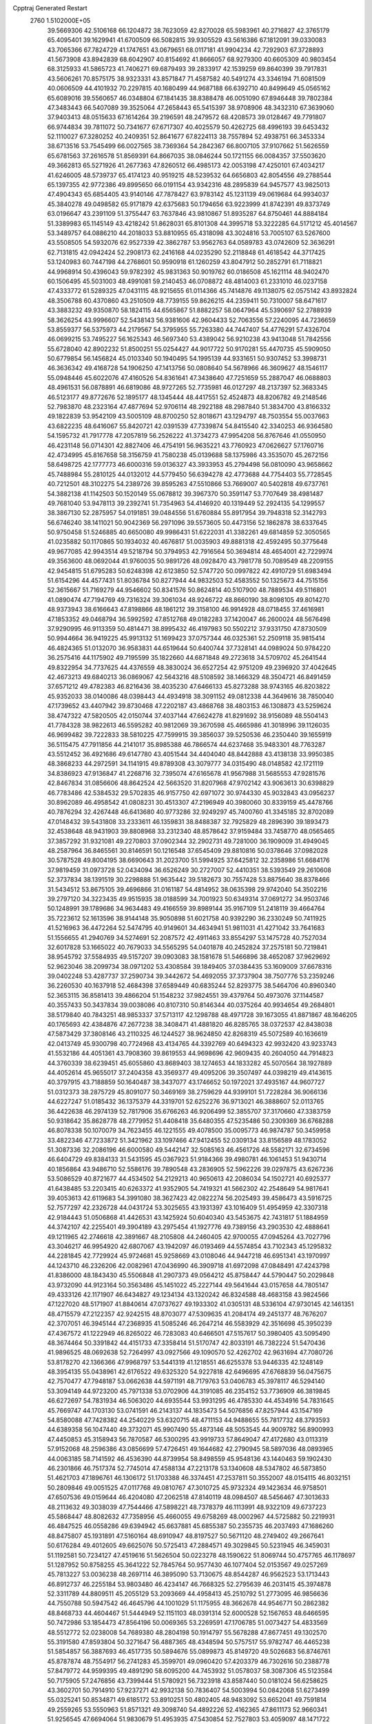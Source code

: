Cpptraj Generated Restart                                                       
 2760  1.5102000E+05
  39.5669306  42.5106168  66.1204872  38.7623059  42.8270028  65.5983961
  40.2716827  42.3765179  65.4095401  39.1629941  41.6700509  66.5082815
  39.9305529  43.5616386  67.1812091  39.0330083  43.7065366  67.7824729
  41.1747651  43.0679651  68.0117181  41.9904234  42.7292903  67.3728893
  41.5673908  43.8942839  68.6042907  40.8154692  41.8666057  68.9279300
  40.6605309  40.9803454  68.3125933  41.5865723  41.7406271  69.6879493
  39.2833917  42.1539259  69.8640399  39.7917831  43.5606261  70.8575175
  38.9323331  43.8571847  71.4587582  40.5491274  43.3346194  71.6081509
  40.0606509  44.4101932  70.2297815  40.1680499  44.9687188  66.6392710
  40.8499649  45.0565162  65.6089016  39.5560657  46.0348804  67.1841435
  38.8388478  46.0051090  67.8946448  39.7802384  47.3483443  66.5407089
  39.3525064  47.2658443  65.5415397  38.9708906  48.3432310  67.3639060
  37.9403413  48.0515633  67.1614264  39.2196591  48.2479572  68.4208573
  39.0128467  49.7791807  66.9744834  39.7811072  50.7341677  67.6717307
  40.4025579  50.4262725  68.4996193  39.6453432  52.1110027  67.3280252
  40.2409351  52.8641677  67.8224113  38.7557894  52.4938751  66.3453334
  38.6713516  53.7545499  66.0027565  38.7369364  54.2842367  66.8007105
  37.9107662  51.5626559  65.6781563  37.2616578  51.8569391  64.8667035
  38.0846244  50.1721155  66.0084357  37.5503620  49.3662813  65.5271926
  41.2677363  47.8260512  66.4985173  42.0053198  47.4250101  67.4034217
  41.6246005  48.5739737  65.4174123  40.9519215  48.5239532  64.6656803
  42.8054556  49.2788544  65.1397355  42.9772386  49.8995650  66.0191154
  43.9342316  48.2895839  64.9457577  43.9825013  47.4904343  65.6854405
  43.9140146  47.7878427  63.9783142  45.1231139  49.0619684  64.9934037
  45.3840278  49.0498582  65.9171879  42.6375683  50.1794656  63.9223999
  41.8742391  49.8373749  63.0196647  43.2391109  51.3755447  63.7637846
  43.9810867  51.8935287  64.8750461  44.8884184  51.3389983  65.1145149
  43.4218242  51.8628031  65.8101308  44.3995718  53.3222285  64.5171212
  45.4014567  53.3489757  64.0886210  44.2018033  53.8810955  65.4318098
  43.3024816  53.7005107  63.5267600  43.5508505  54.5932076  62.9527339
  42.3862787  53.9562763  64.0589783  43.0742609  52.3636291  62.7131815
  42.0942424  52.2908173  62.2416168  44.0235290  52.2118848  61.4618542
  44.3717425  53.1240983  60.7447198  44.2768601  50.9590918  61.1260259
  43.8047912  50.2852791  61.7118821  44.9968914  50.4396043  59.9782392
  45.9831363  50.9019762  60.0186508  45.1621114  48.9402470  60.1506495
  45.5031003  48.4991081  59.2140453  46.0708872  48.4814003  61.2331010
  46.0237158  47.4333772  61.5289325  47.0431115  48.9215655  61.0114366
  45.7414876  49.1138075  62.0575142  43.8932824  48.3506788  60.4370860
  43.2510509  48.7739155  59.8626215  44.2359411  50.7310007  58.6471617
  43.3883232  49.9350870  58.1824115  44.6565867  51.8882257  58.0647964
  45.5390697  52.2788939  58.3626254  43.9996607  52.5438143  56.9381606
  42.9604433  52.7063556  57.2240095  44.7236659  53.8559377  56.5375973
  44.2179567  54.3795955  55.7263380  44.7447407  54.4776291  57.4326704
  46.0699215  53.7495227  56.1625343  46.5697340  53.4389042  56.9210238
  43.9413048  51.7842556  55.6728040  42.8902232  51.8500251  55.0254427
  44.9017722  50.9170281  55.4470735  45.5909050  50.6779854  56.1456824
  45.0103340  50.1940495  54.1995139  44.9331651  50.9307452  53.3998731
  46.3636342  49.4168728  54.1906250  47.1413756  50.0808640  54.5678966
  46.3609627  48.1546117  55.0948446  45.6022076  47.4160526  54.8361641
  47.3438640  47.7251659  55.2887047  46.0688803  48.4961531  56.0878891
  46.6819086  48.9727265  52.7735981  46.0127297  48.2137397  52.3683345
  46.5123177  49.8772676  52.1895177  48.1345444  48.4417551  52.4524873
  48.8206782  49.2148546  52.7983870  48.2323164  47.4877694  52.9706114
  48.2922188  48.2987840  51.3834700  43.8166332  49.1822839  53.9542109
  43.5005109  48.8700250  52.8018671  43.1294797  48.7503554  55.0037663
  43.6822235  48.6416067  55.8420721  42.0391539  47.7339874  54.8415540
  42.3340253  46.9364580  54.1595732  41.7917778  47.2057819  56.2526222
  41.3734273  47.9954208  56.8767646  41.0550950  46.4231148  56.0714301
  42.8827406  46.4754191  56.9635221  43.7760923  47.0626627  57.1760716
  42.4734995  45.8167658  58.3156759  41.7580238  45.0139688  58.1375986
  43.3535070  45.2672156  58.6498725  42.1777773  46.6000316  59.0136327
  43.3933953  45.2794498  56.0810090  43.9658662  45.7488984  55.2810125
  44.0132012  44.5779450  56.6394278  42.4773688  44.7754403  55.7728545
  40.7212501  48.3102275  54.2389726  39.8595263  47.5510866  53.7669007
  40.5402818  49.6737761  54.3882138  41.1142503  50.1520149  55.0678812
  39.3967370  50.3591147  53.7707649  38.4981487  49.7681040  53.9478113
  39.2392741  51.7354963  54.4146920  40.1319449  52.2924135  54.1299557
  38.3867130  52.2875957  54.0191851  39.0484556  51.6760884  55.8917954
  39.7948318  52.3142793  56.6746240  38.1411021  50.9042369  56.2971096
  39.5573605  50.4473156  52.1862878  38.6337645  50.9750458  51.5246885
  40.6650080  49.9986431  51.6222031  41.3382261  49.6814859  52.3050565
  41.0235882  50.1170865  50.1934032  40.4676817  51.0035903  49.8881318
  42.4592495  50.3775648  49.9677085  42.9943514  49.5218794  50.3794953
  42.7916564  50.3694814  48.4654001  42.7229974  49.3563600  48.0692044
  41.9760035  50.9891726  48.0928470  43.7981778  50.7089549  48.2209155
  42.9454815  51.6795283  50.6248398  42.6123850  52.5747720  50.0997822
  42.4910729  51.6983494  51.6154296  44.4577431  51.8036784  50.8277944
  44.9832503  52.4583552  50.1325673  44.7515156  52.3615667  51.7169279
  44.9546602  50.8341576  50.8624814  40.5107900  48.7889534  49.5116801
  41.0890474  47.7194769  49.7316324  39.3061034  48.9246722  48.8660190
  38.8098105  49.8014270  48.9373943  38.6166643  47.8198866  48.1861212
  39.3158100  46.9914928  48.0718455  37.4616981  47.1853352  49.0468794
  36.5992592  47.8512768  49.0182283  37.1420047  46.2600024  48.5676498
  37.9290995  46.9113359  50.4814471  38.8995432  46.4197983  50.5502212
  37.9331750  47.8730509  50.9944664  36.9419225  45.9913132  51.1699423
  37.0757344  46.0325361  52.2509118  35.9815414  46.4824365  51.0132070
  36.9583831  44.6519644  50.6400744  37.7328141  44.0989024  50.9784220
  36.2575416  44.1175902  49.7195599  35.1822660  44.6871848  49.2723618
  34.5709702  45.2641544  49.8322954  34.7737625  44.4376559  48.3830024
  36.6527254  42.9751209  49.2396920  37.4042645  42.4673213  49.6840213
  36.0869067  42.5643216  48.5108592  38.1466329  48.3504721  46.8491459
  37.6571212  49.4782383  46.8216436  38.4035230  47.6466133  45.8273288
  38.9743165  46.8203822  45.9352033  38.0140086  48.0398443  44.4934918
  38.3091152  49.0812338  44.3649616  38.7850040  47.1739652  43.4407942
  39.8730468  47.2202187  43.4868768  38.4803153  46.1308873  43.5259624
  38.4747322  47.5820505  42.0150744  37.4037144  47.6624278  41.8291692
  38.9156089  48.5504143  41.7784328  38.9822613  46.5595282  40.9812069
  39.3670598  45.4665986  41.3018996  39.1126035  46.9699482  39.7222833
  38.5810225  47.7599915  39.3856037  39.5250536  46.2350440  39.1655919
  36.5115475  47.7911856  44.2141017  35.8985388  46.7866574  44.6237468
  35.9483301  48.7763287  43.5512452  36.4921686  49.6147780  43.4051544
  34.4404040  48.8442888  43.4138138  33.9950385  48.3868233  44.2972591
  34.1141915  49.8789308  43.3079777  34.0315490  48.0148582  42.1721119
  34.8386923  47.9136847  41.2268716  32.7395074  47.6165678  41.9567988
  31.5685553  47.9281576  42.8467834  31.0856606  48.8642524  42.5663520
  31.8207968  47.9702142  43.9063613  30.6398829  46.7783486  42.5384532
  29.5702835  46.9157750  42.6971072  30.9744330  45.9032843  43.0956237
  30.8962089  46.4958542  41.0808231  30.4513307  47.2196949  40.3980060
  30.8339159  45.4478766  40.7876294  32.4267448  46.6413680  40.9773286
  32.9249297  45.7400760  41.3345185  32.8702089  47.0148432  39.5431808
  33.2333611  46.1359831  38.8488387  32.7925829  48.2896390  39.1893473
  32.4538648  48.9431903  39.8808968  33.2312340  48.8578642  37.9159484
  33.7458770  48.0565465  37.3857292  31.9321081  49.2270803  37.0902344
  32.2902731  49.7281000  36.1909009  31.4949045  48.2587964  36.8465561
  30.8146591  50.1216548  37.6545409  29.8810816  50.0378646  37.0982028
  30.5787528  49.8004195  38.6690643  31.2023700  51.5994925  37.6425812
  32.2358986  51.6684176  37.9819459  31.0973728  52.0434094  36.6526249
  30.2727007  52.4410351  38.5393549  29.2610608  52.3737834  38.1391519
  30.2298888  51.9635442  39.5182673  30.7557428  53.8875640  38.8378466
  31.5434512  53.8675105  39.4696866  31.0161187  54.4814952  38.0635398
  29.9742040  54.3502216  39.2797120  34.3223435  49.9515935  38.0188599
  34.7001923  50.6349314  37.0691272  34.9503746  50.1248991  39.1789686
  34.9634483  49.4166559  39.8989144  35.9167109  51.2418119  39.4664764
  35.7223612  52.1613596  38.9144148  35.9050898  51.6021758  40.9392290
  36.2330249  50.7411925  41.5216963  36.4472264  52.5474795  40.9149601
  34.4634941  51.9811031  41.4271042  33.7641683  51.1556655  41.2940769
  34.5274691  52.2087572  42.4911463  33.8554297  53.1475728  40.7527034
  32.6017828  53.1665022  40.7679033  34.5565295  54.0401878  40.2452824
  37.2575181  50.7219841  38.9545792  37.5584935  49.5157207  39.0903083
  38.1581678  51.5466896  38.4652087  37.9629692  52.9623046  38.2099734
  38.0971202  53.4308584  39.1849405  37.0384435  53.1609009  37.6678316
  39.0402248  53.4287737  37.2590734  39.3442672  54.4692055  37.3737904
  38.7507776  53.2359246  36.2260530  40.1637918  52.4684398  37.6589449
  40.6835244  52.8293775  38.5464706  40.8960340  52.3653115  36.8581413
  39.4866204  51.1548232  37.9824551  39.4379764  50.4973076  37.1144587
  40.3557433  50.3437834  39.0038086  40.8107310  50.8146344  40.0375264
  40.9934654  49.2684801  38.5179840  40.7843251  48.9853337  37.5713117
  42.1298788  48.4971728  39.1673055  41.8871867  48.1646205  40.1765693
  42.4384876  47.2677238  38.3408471  41.4881820  46.8285765  38.0372537
  42.8438038  47.5873429  37.3808146  43.2110325  46.1244527  38.9624850
  42.8268319  45.5072589  40.1636619  42.0413749  45.9300798  40.7724968
  43.4134765  44.3392769  40.6494323  42.9932420  43.9233743  41.5532186
  44.4051361  43.7908360  39.8619553  44.9698696  42.9609435  40.2604050
  44.7914823  44.3760339  38.6239451  45.6055860  43.8689403  38.1274653
  44.1833282  45.5070564  38.1927889  44.4052614  45.9655017  37.2404358
  43.3569377  49.4095206  39.3507497  44.0398219  49.4143615  40.3797915
  43.7188859  50.1640487  38.3437077  43.1746652  50.1972021  37.4935167
  44.9607727  51.0312373  38.2875729  45.8091077  50.3469169  38.2759629
  44.9399101  51.7228284  36.9066136  44.6227247  51.0185432  36.1375379
  44.3319701  52.6252276  36.9713021  46.3888607  52.0113765  36.4422638
  46.2974139  52.7817906  35.6766263  46.9206499  52.3855707  37.3170660
  47.3383759  50.9318642  35.8628778  48.2779952  51.4408418  35.6480355
  47.5235486  50.2309369  36.6768288  46.8078338  50.1070079  34.7623455
  46.1221555  49.4078500  35.0095773  46.9874787  50.3459958  33.4822346
  47.7233872  51.3421962  33.1097466  47.9412455  52.0309134  33.8156589
  48.1783052  51.3087336  32.2086196  46.6000580  49.5442147  32.5085163
  46.4561726  48.5582171  32.6734596  46.6404729  49.8384133  31.5431595
  45.0367923  51.9184366  39.4980781  46.1061453  51.9430714  40.1856864
  43.9486710  52.5586176  39.7890548  43.2836905  52.5962226  39.0297875
  43.6267236  53.5086529  40.8721677  44.4534502  54.2129213  40.9650613
  42.2086034  54.1502721  40.6925377  41.6438485  53.2203415  40.6263372
  41.9352905  54.7419321  41.5662302  42.2548649  54.9817641  39.4053613
  42.6119683  54.3991080  38.3627423  42.0822274  56.2025493  39.4586473
  43.5916725  52.7577297  42.2326728  44.0431724  53.3025655  43.1931397
  43.1016409  51.4954959  42.3307318  42.9184443  51.0506868  41.4426531
  43.1425924  50.6040340  43.5453675  42.7431817  51.1884959  44.3742107
  42.2255401  49.3904189  43.2975454  41.1927776  49.7389156  43.2903530
  42.4888641  49.1211965  42.2746618  42.3891667  48.2105808  44.2460405
  42.9700055  47.0945264  43.7027796  43.3046217  46.9954920  42.6807067
  43.1942097  46.0193469  44.5574854  43.7102343  45.1295832  44.2281845
  42.7729924  45.9724681  45.9258669  43.0108046  44.9447218  46.6951341
  43.1970997  44.1243710  46.2326206  42.0082961  47.0436990  46.3909718
  41.6972098  47.0848491  47.4243798  41.8386000  48.1843430  45.5506848
  41.2907373  49.0564212  45.8758447  44.5790447  50.2029848  43.9732090
  44.9123164  50.3563486  45.1451022  45.2227144  49.5641644  43.0157658
  44.7805147  49.4333126  42.1171907  46.6434827  49.1234134  43.1320242
  46.8324588  48.4683158  43.9824566  47.1227020  48.5171907  41.8840614
  47.0737627  49.1933302  41.0305131  48.5336104  47.9730145  42.1461351
  48.4715579  47.2122357  42.9242515  48.8703077  47.5309635  41.2084174
  49.2451377  48.7676207  42.3707051  46.3945144  47.2368935  41.5085246
  46.2647214  46.5583929  42.3516698  45.3950239  47.4367572  41.1222949
  46.8265022  46.7283083  40.6466501  47.5157617  50.3980405  43.5095490
  48.3674464  50.3391842  44.4151733  47.3358414  51.5170747  42.8033191
  46.7382224  51.5470436  41.9896525  48.0692638  52.7264997  43.0927566
  49.1090570  52.4262702  42.9631694  47.7080726  53.8178270  42.1366366
  47.9968797  53.5441319  41.1218551  46.6255378  53.9446335  42.1248149
  48.3954135  55.0438961  42.6176522  49.6325320  54.9227818  42.6496695
  47.6768839  56.0475675  42.7570477  47.7948187  53.0662638  44.5971191
  48.7179763  53.0406783  45.3978117  46.5294140  53.3094149  44.9723200
  45.7971338  53.0702906  44.3191085  46.2354152  53.7736909  46.3819845
  46.6272697  54.7831934  46.5063020  44.6935544  53.9931295  46.4785330
  44.4534916  54.7831645  45.7669747  44.1703130  53.0741591  46.2143137
  44.1835473  54.5076856  47.8257944  43.1547169  54.8580088  47.7428382
  44.2540229  53.6320715  48.4711153  44.9488655  55.7817732  48.3793593
  44.6389358  56.1047440  49.3732071  45.9907490  55.4873146  48.5053545
  44.9009782  56.8900993  47.4450853  45.3158943  56.7870587  46.5300295
  43.9919733  57.8649047  47.4172680  43.0113319  57.9152068  48.2596386
  43.0856699  57.4726451  49.1644682  42.2790945  58.5897036  48.0893965
  44.0063185  58.7141592  46.4536390  44.8739954  58.8498559  45.9548136
  43.1440463  59.1902430  46.2301866  46.7517374  52.7745014  47.4588134
  47.2213178  53.1340608  48.5347802  46.5873850  51.4621703  47.1896761
  46.1306172  51.1703388  46.3374451  47.2537811  50.3552007  48.0154115
  46.8032151  50.2809846  49.0051525  47.0117768  49.0810767  47.3010725
  45.9732324  49.1423634  46.9758501  47.6507536  49.0159644  46.4204080
  47.2062518  47.8140119  48.0984507  48.5456467  47.3013633  48.2113632
  49.3038039  47.7544466  47.5898221  48.7378379  46.1113991  48.9322109
  49.6737223  45.5868447  48.8082632  47.7358956  45.4660055  49.6758269
  48.0002967  44.5725882  50.2219931  46.4847525  46.0558286  49.6394942
  45.6637881  45.6855387  50.2355735  46.2037493  47.1686260  48.8475807
  45.1931891  47.5160164  48.6910947  48.8197527  50.5671120  48.2749402
  49.2667641  50.6176284  49.4012605  49.6625076  50.5725413  47.2884571
  49.3029845  50.5231945  46.3459031  51.1192581  50.7234127  47.4519616
  51.5626504  50.0223278  48.1590622  51.8069744  50.4757765  46.1178697
  51.1287952  50.8758255  45.3641222  52.7845764  50.9577430  46.1077404
  52.0153567  49.0257269  45.7813227  53.0036238  48.2697114  46.3895090
  53.7130675  48.8544287  46.9562523  53.1713443  46.8912737  46.2255184
  53.9803480  46.4234147  46.7668325  52.2795639  46.2031415  45.3974878
  52.3311789  44.8809511  45.2055129  53.2093669  44.4958413  45.2510792
  51.2773095  46.9856636  44.7550788  50.5947542  46.4645796  44.1001029
  51.1175955  48.3662678  44.9546771  50.2862382  48.8468733  44.4604467
  51.5444949  52.1151103  48.0391314  52.6000528  52.1567653  48.6466595
  50.7472986  53.1854473  47.8564196  50.0069365  53.2269591  47.1706785
  51.0073427  54.4833569  48.5512772  52.0238008  54.7689380  48.2804198
  50.1914797  55.5678288  47.8677451  49.1302570  55.3191580  47.8593804
  50.3271647  56.4887365  48.4348594  50.5757517  55.9782747  46.4465238
  51.5854857  56.3887693  46.4517735  50.5894676  55.0899873  45.8149720
  49.5026683  56.8746761  45.8787874  48.7554917  56.2741283  45.3599701
  49.0960420  57.4203379  46.7302616  50.2388778  57.8479772  44.9599395
  49.4891290  58.6095200  44.7453932  51.0578037  58.3087306  45.5123584
  50.7175905  57.2476856  43.7399444  51.5780921  56.7323918  43.8587440
  50.0181024  56.6258625  43.3602701  50.7914910  57.9237271  42.9932138
  50.7836407  54.5003994  50.0842068  51.6273499  55.0325241  50.8534871
  49.6185172  53.8910251  50.4802405  48.9483092  53.6652041  49.7591814
  49.2559265  53.5550963  51.8571321  49.3098740  54.4892226  52.4162365
  47.8611173  52.9660341  51.9256545  47.6694064  51.9830679  51.4953935
  47.5430854  52.7527803  53.4059097  48.1471722  51.8601291  53.5682441
  47.8046719  53.5713414  54.0764545  46.4774255  52.6407378  53.6057135
  46.8472484  53.8306818  51.4665696  46.7580940  53.5763024  50.5451888
  50.3884456  52.6158670  52.4637597  50.8578299  52.9301632  53.5250283
  50.6714164  51.4195644  51.8595758  50.3583467  51.3163845  50.9048815
  51.6329948  50.3967856  52.3059221  51.2601936  49.9589101  53.2318726
  51.7788840  49.2078827  51.2986168  50.7621866  49.0998396  50.9207900
  52.3534948  49.7757161  50.5668460  52.4874036  47.8865036  51.5691329
  53.5388843  48.0940170  51.7676974  51.8078355  47.1822054  52.7754546
  52.1909275  47.4717700  53.7539709  50.7381622  47.3309436  52.9230216
  51.9564605  46.1075083  52.6703675  52.3081347  47.0257719  50.2968936
  52.7657919  47.4760036  49.4160156  52.7765380  46.0796041  50.5679386
  51.2428869  47.0287128  50.0659422  52.9609677  51.1369492  52.6406190
  53.5693908  50.7038509  53.6182673  53.3118326  52.2692873  51.9996607
  52.7729382  52.4092663  51.1569871  54.6449637  52.9065879  52.2924319
  55.4162820  52.1501482  52.4372318  55.0706521  53.7712855  51.0985087
  55.2992906  53.0858183  50.2824442  54.2974807  54.5107493  50.8899438
  56.3246185  54.6097673  51.2148796  56.2561671  55.2097997  50.3074792
  56.3026903  55.3242217  52.0377857  57.6433655  53.9046249  51.2016931
  57.6260163  53.1552330  50.4103583  58.4329484  54.6144186  50.9550106
  57.9921781  53.3429792  52.4734942  57.3645056  53.6628738  53.1972311
  59.0288895  52.6658746  52.8116082  59.9968690  52.4170887  51.9876381
  59.9731654  52.9130949  51.1081396  60.8488942  52.0048143  52.3400342
  59.1192173  51.9960935  53.9621022  58.3382955  52.0209178  54.6021384
  59.7976951  51.2563485  54.0741080  54.5020547  53.8481969  53.4863246
  55.3959797  53.9677074  54.2912663  53.2906207  54.5184643  53.5413909
  52.5389956  54.1631119  52.9678979  52.9163852  55.4977254  54.6001987
  53.7096571  56.2452162  54.5914127  51.7047958  56.2806624  54.2518974
  51.9200201  56.6185956  53.2381992  50.8482849  55.6070286  54.2784879
  51.6270334  57.1585740  54.8932430  52.8232004  54.8153502  56.0078127
  53.0929697  55.4355084  57.0719063  52.3814687  53.5714857  56.0263867
  52.0112124  53.1281469  55.1978573  52.1473487  52.8304578  57.2586721
  51.7670472  53.5419691  57.9916274  50.9783102  51.8890823  56.9588947
  51.2791918  51.3580275  56.0558190  51.0224849  51.1605451  57.7684515
  49.6400438  52.5781932  56.6469294  49.8033463  53.4835489  56.0623194
  48.9947333  51.9757375  56.0076162  48.8539706  52.9372128  57.9335484
  47.6097933  52.8915969  57.9567960  49.4206120  53.4753057  58.8945603
  53.3353369  51.9286747  57.7619870  54.2379898  51.6084696  56.9905544
  53.2130113  51.5700330  59.0571890  52.4473231  51.9287671  59.6095760
  54.1769086  50.8240834  59.8441340  55.1087858  50.8108976  59.2788632
  54.3665766  51.4276513  61.2365742  53.4626073  51.1059600  61.7537341
  55.1960432  50.9333201  61.7422650  54.5098192  52.9271554  61.2092033
  53.5412111  53.3903445  61.0211808  54.8165696  53.2996731  62.1865644
  55.5219661  53.3395793  60.1143489  56.6724200  52.8539447  59.9830059
  55.2138553  54.3430177  59.3496984  54.3355031  54.8410706  59.3729608
  56.0472079  54.7498306  58.9495402  53.5874154  49.4341397  59.8911923
  52.4785931  49.2099520  60.4402842  54.4565520  48.4477410  59.5601276
  55.3433586  48.5871401  59.0972557  54.1163350  47.0384218  59.8440678
  53.7591177  46.9289961  60.8680414  52.9982393  46.4377998  58.9829491
  53.4980288  46.5110871  58.0170580  52.7409198  45.4167705  59.2647055
  52.1822897  47.1603888  58.9967838  55.3306725  46.0632063  59.8047693
  56.1444432  46.3204801  58.9346909  55.3142192  45.0663137  60.6805450
  54.5789281  45.0404927  61.3724882  56.2746456  43.9700927  60.6576709
  57.3022048  44.2432979  60.8976484  55.9029726  42.8978933  61.7102994
  56.7118088  42.1678055  61.7395723  55.8087588  43.3930247  62.6767717
  54.7054762  42.2304351  61.3192336  53.9793461  42.8115512  61.5572238
  56.3070531  43.3983258  59.2910045  55.2650218  43.3189269  58.5523830
  57.5274196  42.9956267  58.8435006  58.3469170  43.1931844  59.3998234
  57.7995865  42.7351706  57.4312271  57.5143458  43.6224035  56.8659337
  59.2351780  42.3196115  57.1772029  59.4132852  41.3415581  57.6241817
  59.4244338  42.1098945  56.1244441  60.3218487  43.2869631  57.5962749
  60.0941659  43.5689761  58.6242483  61.2633287  42.7376764  57.5964548
  60.4131439  44.5707182  56.7489585  60.6234479  44.6856656  55.5316008
  60.0822569  45.6257076  57.3652745  59.9116678  45.5831058  58.3598530
  60.2222977  46.4357449  56.7784796  56.9387961  41.5503021  56.9493830
  56.6785422  41.5550224  55.7326482  56.6456652  40.5550080  57.7248781
  57.1148149  40.5613875  58.6192818  55.8224299  39.3818818  57.4367473
  56.1189222  38.9125508  56.4987024  55.8301585  38.3673815  58.5687257
  55.0209355  37.7062897  58.2585367  56.7641689  37.8155868  58.4626727
  55.7217492  38.8455716  60.0607644  54.9996706  39.6614837  60.0922250
  55.4035945  38.0154744  60.6914936  57.0237425  39.3732476  60.7512057
  57.9584006  39.8062701  60.0620330  57.0595551  39.3779497  62.0056606
  54.3249974  39.8191097  57.1405461  53.7226666  39.1725271  56.2865065
  53.8493608  40.8513745  57.7911112  54.3124925  41.2224467  58.6083716
  52.4383810  41.4262808  57.6211869  51.8401998  40.5167750  57.5656963
  52.0365255  42.2974369  58.8394602  52.9008282  42.9090390  59.0983495
  50.9018161  43.2661447  58.5029028  51.2773276  44.0433886  57.8373341
  50.0018705  42.7735408  58.1347462  50.6528927  43.8514727  59.3880784
  51.5367011  41.4043789  59.9774021  50.7203170  40.8069388  59.5715861
  52.3320230  40.7343972  60.3040336  51.3743843  42.0610213  60.8321384
  52.3477120  42.1913467  56.2801631  51.4199811  42.0074573  55.4777486
  53.3961358  43.0287561  56.0418748  54.1996790  43.0843372  56.6512425
  53.7738066  43.7055606  54.8164061  53.0365567  44.4899405  54.6452021
  55.0233894  44.6063731  54.9849793  54.8009399  45.2528129  55.8339322
  55.8469239  44.0948236  55.4831861  55.5304694  45.3760535  53.7496304
  54.7499834  45.5548096  53.0100441  55.9214013  46.3225612  54.1229946
  56.6468758  44.6464499  53.0491550  56.3148813  43.6109238  52.9744811
  56.6450740  45.0426594  52.0337168  57.9986131  44.6155413  53.7034438
  57.8246388  44.3727556  54.7517233  58.5807897  43.7609824  53.3586257
  58.7708627  45.8348864  53.6395677  59.6291088  45.5505572  54.0897572
  58.8813213  46.0280119  52.6543731  58.4221033  46.6221718  54.1674401
  53.7875207  42.7661419  53.6760209  53.2803145  43.1631005  52.6473119
  54.3946145  41.6392143  53.7918445  55.0519917  41.5756296  54.5559860
  54.4808712  40.7140273  52.6144079  54.7217597  41.2851791  51.7178265
  55.4489017  39.5453067  52.9240938  56.2065483  40.0800643  53.4968990
  55.0380899  38.8083881  53.6142304  55.9111177  38.9108760  51.6583395
  56.0254340  39.4967386  50.6312873  56.2219953  37.6502468  51.7818594
  56.4323279  37.2546197  50.8766849  56.2776494  37.1523917  52.6588673
  53.0984026  40.1071423  52.3262672  52.6615202  39.9911256  51.1749887
  52.4146131  39.7074486  53.4133659  52.6912695  40.0607527  54.3182070
  51.1550086  38.9171999  53.4040345  51.3332331  38.0390551  52.7833885
  50.7373055  38.5572432  54.8243805  51.4839007  38.0331929  55.4210943
  50.5318062  39.4838741  55.3603145  49.4582187  37.7742729  54.8251382
  49.3417565  36.4681628  54.6521874  50.1805605  35.8176558  54.4530656
  48.0448834  36.1216476  54.5458554  47.7899541  35.2410719  54.1219480
  47.2070322  37.2278576  54.8599868  45.8478556  37.3979948  54.9328400
  45.2296561  36.5127137  54.9553497  45.3075260  38.7057112  55.1262833
  44.2440197  38.8936531  55.1319670  46.1405944  39.8314512  55.1322378
  45.5914830  40.7574502  55.2182752  47.5115861  39.6569313  55.0704165
  48.1907862  40.4941329  55.1350956  48.0989368  38.3196461  54.9973345
  49.9682120  39.6762703  52.7548097  49.0746006  39.1286173  52.0837040
  50.0775542  40.9403858  52.9327354  50.9613172  41.2028423  53.3452668
  49.2034577  41.9408409  52.3243160  48.2306129  41.5124214  52.5654220
  49.2581827  43.3851009  52.8909664  50.2818474  43.6297585  53.1744329
  48.8786228  44.1312557  52.1929016  48.3106360  43.4263057  54.0978717
  47.3772982  42.8741974  53.9876590  48.8047072  42.9386474  54.9382188
  47.8366132  45.0395561  54.4464817  49.1762430  45.5448509  55.5135030
  48.6578367  45.9202105  56.3958058  49.9062749  44.7587419  55.7063403
  49.7586626  46.3092095  54.9990678  49.3558485  41.8925344  50.8016943
  48.3345986  41.8523710  50.1181931  50.5605357  42.0242222  50.2331007
  51.3618939  42.0522032  50.8472197  50.7401820  41.9038778  48.7078565
  49.9955890  42.5478825  48.2399447  52.0656535  42.4656968  48.1917543
  52.2499779  42.3031422  47.1298218  52.1253869  44.0329668  48.3747083
  51.2445177  44.3997161  47.8477639  52.0383953  44.3725967  49.4067862
  52.9663060  44.4113015  47.7934872  53.2444489  42.0879352  48.7730411
  53.4796934  41.2027180  48.4855506  50.4796405  40.5136011  48.1964465
  50.0209628  40.3485529  47.0701066  50.7122240  39.5079813  48.9841441
  51.3408652  39.6719294  49.7574689  50.4863041  38.0855546  48.5857937
  50.8594182  37.8767409  47.5831558  51.1740524  37.0354164  49.4815360
  50.8739701  37.1760507  50.5199361  50.8655094  36.0332321  49.1839996
  52.6974142  37.2967917  49.3897473  52.8548441  38.3572332  49.5866729
  53.1034431  36.7082534  50.2124682  53.3917785  36.8380753  48.0807084
  54.6233288  37.1413171  47.8666464  52.7151417  36.2454195  47.2309394
  48.9979319  37.7291147  48.6238828  48.5520496  36.9965093  47.7761211
  48.1757646  38.2434949  49.5854591  48.6441069  38.7932239  50.2915423
  46.8102050  37.9120295  49.8309856  46.4800549  37.4268380  48.9124587
  46.6205429  37.0723067  51.1155087  46.8752380  37.6848094  51.9804196
  45.2712753  36.5284272  51.2514379  45.1365913  35.7455731  50.5050486
  45.1936385  36.0838509  52.2436186  44.5749181  37.3629894  51.3332457
  47.5159326  35.9869552  51.0503520  48.3730971  36.4123120  50.9732521
  45.9175165  39.1041750  49.8830871  44.9944921  39.1248461  49.0616793
  46.0573411  40.0714359  50.7341864  46.7328678  39.9684514  51.4779336
  45.0813901  41.1328923  50.8282226  44.1862763  40.6118640  51.1679294
  45.4434030  42.1666749  51.8992650  45.8549341  41.6801004  52.7835673
  46.1442790  42.7828358  51.3360434  44.1429164  42.9442992  52.2654342
  43.6348276  43.2466274  51.3497129  43.0865830  42.1539156  53.1183059
  42.1819066  42.7372943  53.2895808  42.7923589  41.2464849  52.5909518
  43.4575534  41.7717787  54.0693329  44.5683244  44.0960378  53.0760314
  43.7336110  44.7799467  53.2297241  45.0788601  43.6662267  53.9378410
  45.3529166  44.6266607  52.5366258  44.8159572  41.9226823  49.4944228
  43.6681904  42.2180313  49.1705558  45.7965964  42.2032094  48.6923065
  46.6964792  42.1309588  49.1451760  45.6775305  42.8415582  47.3503889
  45.4878722  43.9103295  47.4496938  47.0535752  42.6362290  46.6889164
  47.7283687  43.2338362  47.3017948  47.4235095  41.6123473  46.7429072
  47.2201503  42.9895294  45.2298362  46.4495942  42.5384685  44.6046263
  46.9015609  44.4736377  44.9910638  46.0204912  44.7549571  45.5678446
  47.6759913  45.2113512  45.2011245  46.6907237  44.5373634  43.9235495
  48.6650841  42.5547950  44.7976980  48.6996817  41.4719390  44.9174376
  48.8256829  42.7033235  43.7298733  49.4486454  43.1398711  45.2791723
  44.5504698  42.2400907  46.4609043  43.9475885  42.8111007  45.5501568
  44.4860699  40.9223897  46.5187489  45.0192551  40.4018282  47.2005328
  43.6931995  40.1070802  45.6025650  43.3421179  40.7724079  44.8137802
  44.4874041  38.9658402  45.0415113  43.8603804  38.4719660  44.2991976
  45.6759964  39.4719264  44.2280547  46.1034346  40.3979985  44.6124868
  46.5038103  38.7634405  44.1985262  45.2692574  39.8185375  43.2780390
  44.9977501  37.9914267  46.1123554  45.4471044  37.1387244  45.6033558
  45.8402041  38.3744838  46.6882360  44.1840735  37.6281173  46.7400826
  42.4074237  39.6016107  46.3560261  41.5948503  38.8478572  45.8273123
  42.3161699  40.0382074  47.6280634  43.0222675  40.6391466  48.0285609
  41.1388564  39.8085306  48.5053381  40.6468995  38.9434250  48.0607363
  41.6420202  39.6452593  50.0003188  42.2690374  38.7731960  50.1859389
  42.1647364  40.5438301  50.3280992  40.4355804  39.4693780  50.9317386
  40.8575429  39.5300825  51.9349148  39.7419094  40.3062531  50.8507345
  39.7969406  38.1139142  50.8554954  40.3268966  37.1039428  50.3874841
  38.5640645  38.0813845  51.2294644  37.9556068  38.8832136  51.1460980
  38.1914110  37.1428705  51.2499807  40.2437712  41.0499853  48.3482101
  39.0371212  40.7891619  48.2719910  40.8195199  42.2427234  48.2358773
  41.8027289  42.2235986  48.4661691  40.1416968  43.5122180  48.0468439
  39.1119160  43.2660784  48.3058326  40.8513015  44.4999350  48.9942235
  41.9257888  44.3216795  48.9517195  40.5941119  45.5432666  48.8114318
  40.4631119  44.2117468  50.4439781  39.5893030  43.3995276  50.7572728
  41.0636047  44.9015229  51.4011012  40.9179067  44.6918283  52.3782919
  41.8328486  45.5125812  51.1666408  39.9879118  43.9864929  46.6573574
  39.4503913  45.0224171  46.3961182  40.5355040  43.1610702  45.7673237
  40.9248734  42.2831417  46.0799466  40.2594873  43.1985717  44.2735373
  40.4213055  44.2081059  43.8957070  41.1791794  42.2186101  43.5177934
  42.2163783  42.5537262  43.5225766  41.0434996  41.2179444  43.9281100
  41.0478903  42.1467310  42.4381191  38.7925062  42.8387343  44.0575128
  38.2150001  42.0722328  44.8084427  38.0817857  43.5419527  43.1373549
  38.6159225  44.1540840  42.5372773  36.6626071  43.2613880  42.7967145
  36.2688506  43.2839393  43.8128579  36.0769344  44.4866198  42.0391963
  35.0001142  44.3437603  42.1294699  36.4147345  45.4189341  42.4917231
  36.2159535  44.5681664  40.5023833  36.3725020  43.5571109  39.7949476
  36.1558829  45.7272377  39.9691294  36.1795052  45.7883986  38.9612595
  35.6799554  46.5071550  40.3996197  36.5848440  41.8703242  42.0623999
  37.5966434  41.3086157  41.5445801  35.3753858  41.2592459  41.9914981
  34.1673724  41.6153120  42.6711583  33.5324454  42.0819716  41.9180338
  34.3886223  42.2947255  43.4942943  33.5421083  40.2708921  43.0332387
  32.4652569  40.3445794  43.1850977  33.9846063  39.7356673  43.8733779
  33.8282440  39.4091239  41.8501482  33.1661486  39.7605792  41.0588125
  33.7500532  38.3600919  42.1356619  35.2106858  39.9048898  41.4120231
  35.9633585  39.2090557  41.7826964  35.3010803  39.7286767  39.9147257
  35.5137961  38.5870492  39.4968671  35.1752025  40.7829065  39.1148197
  35.0575180  41.7254387  39.4581611  35.3708573  40.6749191  37.6340740
  34.9878961  39.7287426  37.2517170  34.6679560  41.8099361  36.8909940
  34.7200430  42.7984656  37.3472794  35.0821685  41.9741446  35.8962240
  33.2326340  41.5958235  36.8251460  32.9248287  40.7927911  35.9151225
  32.4580946  42.0780158  37.6578546  36.8820835  40.6873551  37.3552920
  37.4720598  39.9666133  36.5865482  37.5182695  41.5378962  38.0985053
  37.0810134  42.0027733  38.8813183  39.0047512  41.4805779  38.0916247
  39.3919734  41.5792762  37.0775154  39.6129345  42.6489093  38.8345784
  39.0460476  42.7652405  39.7582711  40.6859815  42.4678116  38.8968193
  39.3264986  44.2380547  38.0171280  38.1805330  44.5630607  38.6221320
  39.6246622  40.1699494  38.4451061  40.3854609  39.5867108  37.6714123
  39.2790617  39.6859376  39.7027784  38.8212896  40.2970765  40.3638790
  39.5904910  38.3011063  40.1829098  40.6504345  38.1290903  40.3700808
  38.9591833  38.1033174  41.5663492  37.9187437  38.4269882  41.5376430
  39.1010854  37.0473699  41.7964335  39.5671650  38.9784926  42.7072812
  40.5508104  38.6676440  43.0592968  39.6054801  40.0177338  42.3807660
  38.6840834  38.9287088  43.9402640  39.0267945  39.5293250  44.7828251
  37.7256600  39.3273084  43.6076287  38.3949660  37.5386984  44.5217447
  37.5409393  37.5013929  45.1980201  38.1602754  36.9079892  43.6642914
  39.5685275  36.9612067  45.2143250  40.2742915  37.6537599  45.4201582
  39.3583232  36.5073984  46.0918079  39.9654389  36.2227860  44.6510341
  39.1630109  37.1755979  39.2127669  39.8195050  36.1265119  39.1677748
  38.2315197  37.3828475  38.2806566  37.6422855  38.2027669  38.3058631
  37.8085067  36.3399591  37.2941949  37.7054765  35.3471949  37.7322741
  36.4332617  36.5905729  36.6308291  36.4561490  37.5722238  36.1576031
  36.2109219  35.5604635  35.4961666  36.2160298  34.5583809  35.9250074
  35.2298561  35.7290809  35.0521171  37.0026729  35.6895944  34.7582258
  35.2850541  36.5369382  37.4770621  35.4187517  37.1448658  38.2079171
  38.9183861  36.1924017  36.2992462  39.4410345  35.0791249  36.1835540
  39.3733934  37.3785738  35.8424095  38.9761229  38.2470584  36.1710593
  40.4045047  37.5341444  34.8120028  40.0823505  37.0545330  33.8877249
  40.7269812  39.0223507  34.3681434  41.0258136  39.6148390  35.2328728
  41.8226059  39.1632239  33.2390417  42.7760424  38.8069837  33.6291112
  41.5297083  38.4542651  32.4646462  41.8126804  40.1754823  32.8348811
  39.4140061  39.7254770  33.8321802  39.1534225  39.3534093  32.8413408
  38.6310223  39.4194881  34.5260154  39.4617344  41.2939242  33.9075962
  40.1095970  41.6816976  33.1214608  38.4650740  41.6386593  33.6320489
  39.7289472  41.5961923  34.9201827  41.6795395  36.9679221  35.3367043
  42.3382127  36.1754460  34.7144808  41.9822762  37.4222437  36.5839219
  41.3271604  38.1000194  36.9466110  43.1185578  36.9274893  37.3672393
  44.0385164  37.3302983  36.9435400  43.0549140  37.5400310  38.7870945
  42.2558166  38.2787897  38.8485665  42.6561817  36.7274690  39.3944330
  44.3716541  38.0508590  39.4477106  45.2101390  37.4624672  39.0750889
  44.6078045  39.5389013  39.1054604  45.5772204  39.8009966  39.5293048
  44.5919702  39.7693359  38.0402141  43.7650956  40.0071639  39.6140582
  44.3250387  37.9676292  40.9893400  43.4827307  38.5810568  41.3092230
  44.2630926  36.9228409  41.2937743  45.2392070  38.2873060  41.4895518
  43.3081086  35.4125685  37.4041914  44.3848995  34.9697723  37.1121883
  42.2283255  34.7081724  37.5740382  41.3684866  35.2036078  37.3861000
  42.1820949  33.2271128  37.5786949  42.9678064  32.9193632  38.2686576
  40.8999485  32.6789794  38.2367848  40.7802255  32.9952958  39.2729854
  40.0492351  33.1131417  37.7115327  40.8396084  31.1245971  38.3250125
  39.8009282  30.8688014  38.5343261  40.9911354  30.6187615  37.3714560
  41.7781362  30.4853017  39.3815541  41.3710616  29.5002651  39.6097990
  42.8007707  30.4661557  39.0047889  41.9319967  31.3126661  40.6512906
  42.8944920  30.9891758  41.0475947  42.0231868  32.3684654  40.3961853
  40.9091704  30.9812380  41.6754392  40.7132241  29.9911079  41.6387323
  41.2684992  31.1108028  42.6104278  40.0461802  31.5039221  41.6290737
  42.5692269  32.6283500  36.2333950  43.1601338  31.5038395  36.1375991
  42.2076371  33.3711919  35.2201234  41.7174325  34.2508106  35.2980369
  42.5789879  32.7978162  33.8816142  42.5966010  31.7096457  33.8209934
  41.6541953  33.2426809  32.7841048  42.0217008  32.7201950  31.9008982
  40.6477397  32.8697116  32.9739509  41.7872519  34.2857956  32.4972115
  44.0410593  33.2543411  33.4779300  44.4444235  32.8498986  32.3838441
  44.7461282  34.0558264  34.2858803  44.3296202  34.3278993  35.1648555
  46.1532588  34.4407312  33.9816425  46.2109629  34.6839804  32.9206991
  46.6860209  35.6394188  34.7952181  46.5859196  35.3597485  35.8439625
  47.7355911  35.8470647  34.5869259  45.9873700  36.9608626  34.5638710
  44.9573873  36.8373066  34.8984975  46.5416803  38.0400459  35.5407138
  45.9280149  38.9351471  35.4391635  46.4023511  37.7136115  36.5713099
  47.5728408  38.3476559  35.3669782  46.1352604  37.5746106  33.1560439
  47.0675203  38.0930413  32.9319536  46.0078412  36.7704489  32.4313451
  45.2843286  38.2331205  32.9817192  47.0061840  33.2547871  34.2832368
  46.6542230  32.4118385  35.0554213  48.2341253  33.2869498  33.6952103
  48.5127380  34.1506571  33.2519443  49.2358634  32.3045817  34.1957321
  48.9554687  31.2851021  33.9308922  50.1461897  32.4371131  33.6110573
  49.6124136  32.5857172  35.6651991  49.4413624  33.6777475  36.1949578
  50.0406173  31.4514026  36.3651788  50.5473991  30.1885826  35.8530018
  51.1577028  30.2264729  34.9506749  49.6540150  29.6222733  35.5898267
  51.2026203  29.4255616  36.9026176  52.2696580  29.6102283  37.0268297
  50.9542832  28.3642671  36.9117330  50.5929811  30.0182764  38.1913406
  51.2367884  30.0277790  39.0708420  49.6616709  29.4912452  38.3987037
  50.1875885  31.5027132  37.8569525  49.2442600  31.7116839  38.3614944
  51.3278971  32.5221793  38.1149483  52.2897378  32.5754090  37.3599455
  51.2103279  33.2609257  39.2005876  50.3849883  33.0675930  39.7497117
  52.1041197  34.2993935  39.6479841  51.5165859  34.8169630  40.4062959
  53.3827084  33.6843993  40.3513374  54.0604911  33.2126660  39.6398724
  53.8624442  34.4866167  40.9120523  53.0616386  32.9166017  41.0552557
  52.4001528  35.2921816  38.4947200  53.5771314  35.5869101  38.2313139
  51.3018844  35.9135211  37.9233843  50.3587445  35.6797854  38.1989835
  51.5181918  37.1038978  37.1080011  52.2338207  36.8849929  36.3155013
  50.1647421  37.5589115  36.5380181  49.7633526  36.6719876  36.0477597
  49.5901594  37.9940049  37.3557274  50.3873958  38.3370646  35.8079446
  52.2400381  38.1642541  37.9940584  52.0398962  38.2545317  39.2121074
  53.2089570  38.8392811  37.4277868  53.3095960  38.6584161  36.4392209
  53.7215275  40.0591655  37.9134040  53.8078101  40.0804545  38.9997770
  55.0810997  40.3853928  37.3013025  55.3677224  41.4139160  37.5205908
  56.2387584  39.4502495  37.7603893  56.3469344  39.5898310  38.8359939
  55.8985842  38.4263631  37.6053411  57.1688771  39.6456634  37.2267297
  55.0878351  40.2746362  35.8866730  54.8332917  41.1578920  35.6097751
  52.7227894  41.1508767  37.5408935  51.6509650  40.8900276  36.9946680
  52.9020031  42.3613388  38.0703656  53.8109401  42.5802664  38.4524752
  51.8838466  43.2865947  38.5180615  51.0355205  42.7067179  38.8816366
  52.3503279  44.2255749  39.7425848  52.6619942  43.5830436  40.5660637
  53.2374844  44.7656822  39.4119206  51.2887492  45.2088361  40.2570601
  50.7891112  45.7697569  39.4672308  50.2692867  44.3700276  40.9716873
  50.7267305  43.7525399  41.7447030  49.5376420  45.0090539  41.4660976
  49.7686736  43.6492505  40.3251864  52.1387144  46.1150951  41.1690957
  52.6380656  46.7555134  40.4420319  51.4997484  46.6234263  41.8911915
  52.8767319  45.6416206  41.8165924  51.3952690  44.0962446  37.2709363
  50.2609111  44.4110947  37.1233949  52.3383352  44.4172784  36.4322844
  53.2658773  44.1208521  36.7004369  52.1311214  45.1081017  35.1390809
  51.5175204  45.9885183  35.3300299  53.4215100  45.6625281  34.5285505
  53.0071311  46.2700410  33.7239880  53.9983619  46.1348896  35.3236710
  54.2492171  44.6190395  33.7889568  53.7196014  43.9232431  33.1382064
  54.9862649  45.1976229  33.2320889  54.9812787  43.6866793  34.7789040
  54.5537304  42.4925637  34.9914481  55.9657441  44.0861068  35.3860227
  51.2260828  44.1568914  34.1912814  50.1998992  44.6075817  33.5850961
  51.4465513  42.7993786  34.2718743  52.1983651  42.4575600  34.8532830
  50.6381223  41.8188376  33.4671442  50.4522758  42.2679410  32.4915074
  51.3913417  40.5093059  33.3459596  51.6861946  40.3656278  34.3854439
  50.7158125  39.7153536  33.0275258  52.5996450  40.5945565  32.4327080
  53.1873864  41.4861007  32.6513604  53.1383981  39.6862295  32.7025008
  52.3146642  40.5018976  30.9593433  53.2589207  40.9032513  30.1613810
  51.2029651  40.0911714  30.5465395  49.1919924  41.7179854  34.0361426
  48.2651385  41.7361749  33.2032143  48.9593107  41.7315561  35.4108813
  49.7270073  41.9653623  36.0241321  47.6752370  41.8112699  36.0989275
  47.0382834  40.9899288  35.7706136  47.7825122  41.6961290  37.6308201
  48.3483457  42.5746255  37.9409438  46.7974588  41.7350121  38.0958555
  48.4270093  40.3836189  38.1559867  47.9246655  39.6001988  37.5885330
  49.4889365  40.3449136  37.9132629  48.1758729  40.0536659  39.9216914
  48.4762122  38.3381138  39.9704269  47.9050057  37.8039062  39.2111841
  49.5137602  38.1415273  39.7003369  48.1319402  38.0042067  40.9492439
  46.9968051  43.1663703  35.6864206  45.8043280  43.1545473  35.2753022
  47.6975332  44.3025211  35.8199109  48.6136756  44.2150586  36.2360040
  47.1255979  45.6527677  35.4736894  46.2104125  45.6866643  36.0647798
  48.1085189  46.7607843  35.9837172  49.1121793  46.5594337  35.6092525
  47.7321234  47.7136107  35.6114975  48.0765212  46.7901972  37.4845987
  47.0393177  46.8479500  37.8147107  48.5668153  45.9314193  37.9430878
  48.8674084  48.3007621  38.1813694  50.5503974  48.2045816  37.4943768
  51.1696080  48.5901588  38.3043203  50.6792160  47.1312549  37.3548133
  50.5298742  48.7066603  36.5271146  46.7176862  45.7305022  33.9535407
  45.8561722  46.5236328  33.6438909  47.3239421  44.9282679  33.1070220
  48.1748323  44.4564636  33.3781063  47.0045958  45.0190598  31.6612393
  46.8913438  46.0271649  31.2624936  48.1696477  44.2112932  30.9604861
  48.3096288  43.3170839  31.5678533  47.6885190  43.8448462  29.6086388
  48.4726965  43.2948602  29.0883679  46.7840751  43.2451782  29.5062695
  47.4257346  44.6902148  28.9727122  49.3755754  44.9742952  30.9518135
  49.5723696  45.0346760  31.8894842  45.6773740  44.3185028  31.5291594
  44.7226228  44.8051592  30.9275786  45.5732924  43.1178588  32.1340002
  46.1916963  42.7890366  32.8617039  44.4664667  42.1871598  31.8350867
  44.3280657  42.1395866  30.7549562  44.8970622  40.8009270  32.2761792
  45.9067028  40.5857411  31.9262897  44.8755554  40.6997173  33.3612571
  44.2672068  40.0024670  31.8839381  43.1373802  42.7929660  32.5420069
  42.0148885  42.8696647  31.9559025  43.3219546  43.3693474  33.7347021
  44.2395875  43.2806930  34.1472432  42.2274376  43.9030369  34.5772257
  41.3521502  43.3147803  34.3016788  42.5095509  43.6679186  36.0101245
  43.4125927  44.2413746  36.2193225  41.7877976  44.1366240  36.6790714
  42.7647805  41.8616905  36.3400042  44.0952338  41.8535342  36.2186636
  41.8376449  45.3336435  34.2087979  40.8442864  45.7924009  34.7544983
  42.5689803  46.0752492  33.3659412  43.2541289  45.5756724  32.8172205
  42.1410219  47.3667969  32.8981309  41.9381160  47.9696090  33.7833127
  43.3181047  48.0410926  32.1132630  44.0597368  48.4768714  32.7827244
  43.9185969  47.3012668  31.5839500  43.0400385  49.0886551  31.0664009
  44.0123573  49.0446374  30.5757295  42.3793188  48.6837514  30.2998420
  42.6501208  50.3671369  31.6708766  42.1504103  50.4122762  32.7460265
  42.8237091  51.4378870  31.0286349  43.2205968  51.4275524  30.0999405
  42.5831333  52.2619852  31.5606975  40.8149956  47.3476861  32.0855368
  40.6477439  46.4790675  31.2451835  39.9440447  48.3388578  32.2464088
  40.1252950  48.9726000  33.0116664  38.7259067  48.5484290  31.4370469
  38.5719665  49.6189604  31.3015299  38.9089462  48.1629055  30.4340667
  37.4829456  47.8746936  31.9971963  36.4438104  47.9600386  31.3822351
  37.5483535  47.1243205  33.0825104  38.4042073  46.9201311  33.5784147
  36.3365480  46.4303692  33.6541522  35.9598572  45.7297470  32.9089458
  36.7680054  45.5425245  34.8596634  37.3653614  46.1263661  35.5599454
  35.5117929  45.0752663  35.6540502  34.7172399  45.8162375  35.7420756
  35.2271743  44.1601698  35.1347328  35.7102028  44.7391546  36.6717751
  37.6500823  44.3461260  34.4596286  38.5709354  44.7457879  34.0348941
  38.0220740  43.8026392  35.3281585  37.1033771  43.5981444  33.8854031
  35.2747928  47.4792819  33.9577080  35.5607566  48.5810062  34.4312549
  34.0822308  47.0726362  33.5882798  33.8757168  46.1250745  33.3061827
  32.9267192  47.8724780  33.4793806  32.0229967  47.2928940  33.6677102
  32.8831073  48.6133424  34.2777032  32.8950070  48.6389282  32.0944448
  31.9703591  49.3243026  31.7471423  33.8870702  48.4984277  31.2119442
  34.6747910  47.9844647  31.5799630  34.0962567  49.3103914  30.0196425
  33.8147663  50.3526992  30.1695009  35.1167480  49.1521179  29.6708602
  33.1826057  48.8149809  28.9052943  32.5505313  47.7497181  28.9946457
  33.1042669  49.4710214  27.7348223  33.8394563  50.7355334  27.4123715
  34.8789572  50.4099312  27.4513802  33.6609633  51.4762022  28.1918905
  33.3450758  51.1493553  26.0399196  33.9529269  50.6203306  25.3059235
  33.4339116  52.2152782  25.8301186  31.9932572  50.5792669  25.9207300
  31.7340164  50.4775967  24.8668997  31.3472339  51.1792003  26.5616931
  32.0764973  49.2277884  26.6381133  31.0794558  49.0009395  27.0156816
  32.5864826  48.0964160  25.6895764  33.7918176  48.0215297  25.3717481
  31.6745868  47.1042805  25.5436035  30.7460282  47.1973477  25.9298903
  32.0149555  45.7144837  25.0836777  31.0355287  45.2463093  25.1818414
  32.2435674  45.6258697  24.0216117  33.0760177  44.9831243  25.8281411
  33.6315597  43.9781930  25.3573662  33.3846133  45.4147069  27.0086251
  32.6075192  45.8182720  27.5119738  34.2904286  44.6914248  27.9361352
  35.1108302  44.3515740  27.3040408  34.9571140  45.6580966  28.9389081
  35.2879425  46.5542490  28.4139664  34.2727726  45.9829033  29.7226666
  36.0467233  45.0706243  29.8080626  35.9501893  43.9921882  30.6177990
  37.1591025  43.7855777  31.0862344  37.3792211  42.9738409  31.7637538
  38.0677487  44.6857317  30.6343397  39.0677763  44.6649893  30.7743919
  37.3362852  45.5457593  29.8527992  37.5801094  46.5206674  29.4571932
  33.6473120  43.4921665  28.6385599  32.5382253  43.7279976  29.1915237
  34.3498036  42.3298172  28.6004821  35.2630446  42.3251414  28.1691248
  34.0518328  41.0566895  29.3169359  33.2715318  41.3532611  30.0178475
  33.5412265  40.0601227  28.2521034  33.0071103  39.2039846  28.6642293
  32.8236574  40.6105669  27.6436581  34.5919715  39.5544459  27.2458005
  35.3488509  40.3175904  27.0645713  35.1586318  38.7897349  27.7770403
  33.8602736  38.9837294  26.0185174  33.0435634  39.6635909  25.7758921
  34.5050812  39.0023336  25.1398952  33.3387213  37.5926337  26.1424375
  32.6438555  37.5234730  26.9793836  32.7831683  37.3994644  25.2247522
  34.3614444  36.5619234  26.2374593  34.8675376  36.4629700  25.3690251
  35.0080195  36.8074141  26.9735150  33.9692785  35.6569413  26.4549764
  35.2839333  40.5579433  30.1219771  36.3407601  40.4911584  29.5166823
  35.0840899  40.0631385  31.3440141  34.1478930  39.9882639  31.7155416
  36.1592276  39.4652043  32.1151293  37.0453097  40.0783161  31.9506525
  35.7299017  39.5075610  33.6434657  35.6300284  40.5187058  34.0380686
  34.7768405  38.9788374  33.6588476  36.4390483  38.9229732  34.2295322
  36.4115302  38.0609906  31.5569089  37.5437818  37.5771241  31.7490639
  35.4338093  37.2947719  31.0975674  34.5028509  37.6336582  30.9011686
  35.5184583  35.8283094  30.9112105  36.0255752  35.5004556  31.8186516
  34.0515312  35.2704193  31.0636680  33.5645626  35.6692036  31.9535751
  33.5242623  35.4593960  30.1285877  34.1244789  33.7955967  31.3063233
  33.0720571  33.5181719  31.2467944  34.6492354  33.2266361  30.5388440
  34.4889737  33.3022120  32.7136979  35.3178747  33.8620478  33.1468371
  33.6291893  33.5481458  33.3369053  34.8189976  31.9200368  32.6826445
  35.7000477  31.7250621  32.2289533  34.2267315  30.9716455  33.4460732
  33.2640249  31.1108070  34.2917873  32.9128275  32.0206191  34.5544702
  33.0366392  30.3207814  34.8785271  34.5833141  29.7611058  33.2253423
  35.2042444  29.6742548  32.4335068  34.5753558  29.0809474  33.9719488
  36.2546626  35.5439000  29.5773459  35.6502601  35.9144927  28.5543849
  37.3887017  34.8294153  29.7487033  37.9377931  34.8353451  30.5963846
  38.1936841  34.4411415  28.6615281  37.6423331  34.5826687  27.7319669
  39.5057849  35.2871440  28.5473688  40.0453497  34.9003812  27.6828515
  39.1103835  36.7652568  28.2220855  40.0468067  37.1682246  27.8362961
  38.3344659  36.7105223  27.4585042  38.7594144  37.3563805  29.0679539
  40.3040965  35.1960723  29.8499083  41.2780792  35.6555208  29.6814687
  39.8299562  35.7974232  30.6255817  40.6352127  34.2319622  30.2358538
  38.5626537  32.9396165  28.7133812  39.1330647  32.4019285  27.7747919
  38.1186812  32.2042137  29.7582890  37.6210287  32.6969582  30.4860573
  38.3187623  30.7099150  29.9735363  38.1910092  30.1625345  29.0396445
  39.8024845  30.7275433  30.3977995  40.4054801  31.0665568  29.5554409
  39.9747560  31.3324001  31.2880640  40.4629027  29.3991267  30.7371552
  39.8956982  28.9129325  31.5308793  40.4333097  28.3817108  29.5422640
  40.8848149  27.4368292  29.8446715  39.3727526  28.2285796  29.3425875
  41.0009162  28.8120850  28.7172180  41.9403590  29.6951585  31.0698876
  42.5095377  28.7710187  31.1703858  42.4192629  30.3121955  30.3096137
  42.0656726  30.2380816  32.0067092  37.5857592  30.1782096  31.1990825
  36.9433450  29.1328025  31.1031467  37.4142089  30.9525221  32.0925402
  58.7665940  22.4166619  47.2738341  59.3491095  22.4345698  48.0987311
  59.1356716  23.1949825  46.7464834  58.9336303  21.5665523  46.7546873
  57.3521885  22.7135617  47.6517793  56.8086939  23.0905155  46.7853963
  56.6477449  21.3699301  47.9063851  57.3577114  20.5503185  48.0172210
  56.1415047  21.3487463  48.8714614  55.6019159  21.0763339  46.8062640
  56.1012431  20.9657814  45.8436838  55.2197481  20.0663288  46.9543769
  54.4088785  22.3194210  46.6016242  53.0133153  21.3750378  45.9769634
  52.3699814  21.0894997  46.8092459  52.2944363  21.9215228  45.3664981
  53.4075967  20.4795126  45.4966752  57.1761219  23.7475622  48.7203821
  57.9412392  23.7703140  49.7150328  56.2110679  24.6458141  48.4567085
  55.6327192  24.5958647  47.6301967  55.8511602  25.7390129  49.3774918
  56.7662009  26.2632898  49.6530707  55.0895403  26.8219679  48.7096548
  54.6486691  27.5133305  49.4278133  55.8313432  27.3120557  48.0790658
  54.0775562  26.2585166  47.7271719  54.4485629  25.9558387  46.3956937
  55.4779603  26.0071822  46.0730408  53.4361153  25.4392581  45.5354357
  53.6290198  25.2573368  44.4884901  52.1273885  25.3141040  45.9369536
  51.2095202  24.8962746  45.0623582  51.6926081  24.5431781  44.3116591
  51.7487372  25.6946891  47.2396364  50.7513597  25.6596649  47.6524455
  52.7315741  26.1737387  48.1418052  52.4186221  26.5210651  49.1153685
  55.0600864  25.2221613  50.6816533  54.3504929  24.2837319  50.7020111
  55.4258431  25.9289767  51.7551721  55.9518635  26.7884571  51.6866444
  54.7672135  25.7553638  53.0207818  55.1043135  24.7636402  53.3223575
  55.2500798  26.8104352  54.0318753  56.3354916  26.9094997  54.0189310
  54.8408052  27.7966711  53.8129151  54.7404954  26.5205583  55.3405514
  53.8404899  26.8444694  55.4222356  53.2333138  25.8923144  52.8038684
  52.8393640  26.6655813  51.9727543  52.3338755  25.0732574  53.3835413
  52.6295153  24.0960094  54.4110896  52.2957228  24.4174042  55.3976952
  53.6771055  23.8161581  54.3000132  51.8110012  22.8950715  53.9767239
  51.7033704  22.1076984  54.7227540  52.2047779  22.4993895  53.0405211
  50.4737259  23.6163696  53.7058268  50.1235178  23.8594066  54.7090154
  49.7910921  22.9999561  53.1208908  50.9263115  24.9549459  53.0044959
  50.9046909  24.9377806  51.9148456  50.1214592  26.1457714  53.5072212
  50.4451303  26.7578250  54.5056202  48.9684284  26.3241704  52.8926669
  48.7484263  25.6966135  52.1324884  47.8481117  27.1540488  53.4289306
  47.9166003  27.2577452  54.5118262  47.7859858  28.6257267  52.8525155
  48.7572660  29.0988436  52.9970275  47.3238995  28.6997350  51.4114318
  46.3256133  28.2765995  51.2997025  47.2804322  29.7403020  51.0898247
  48.0598788  28.2575369  50.7399445  46.8531423  29.4150908  53.5619064
  46.9392249  29.2668608  54.5064793  46.5647749  26.4036408  53.0679715
  46.4375966  25.5337816  52.1639211  45.4992490  26.7433241  53.8024987
  45.7310992  27.1303821  54.7061200  44.1563872  26.1691917  53.6756982
  43.9511324  25.7212980  52.7034010  43.9187077  24.9769807  54.6314301
  43.7160852  25.3510137  55.6349958  43.0295737  24.3924258  54.3951327
  45.0031240  24.1130666  54.7094302  45.6997511  24.5028653  55.2426918
  43.0658452  27.2300761  53.9823990  41.9003253  26.9549396  53.6740393
  43.3217250  28.4098587  54.5067634  44.2248953  28.5681141  54.9302475
  42.2903754  29.3197163  55.0853937  41.5997270  28.7283935  55.6865974
  42.9268923  30.4175618  56.0204489  43.5834085  29.8997375  56.7196973
  43.7707066  31.4354188  55.1805164  43.0808295  31.9902910  54.5446797
  44.2911187  32.1901242  55.7701698  44.6021822  30.9386638  54.6805336
  41.9705659  31.3191857  56.9457107  42.4231727  32.1330672  57.5121419
  41.2748267  31.8284893  56.2788847  41.2686773  30.4355168  58.0192177
  42.0264321  29.8966885  58.5880533  40.7447766  31.0012178  58.7896788
  40.6289442  29.7692638  57.4404654  41.4852954  29.9581937  53.9599068
  40.2902678  30.1544804  54.1339573  42.0786409  30.1205793  52.7670418
  43.0581176  29.8892343  52.6821570  41.4466958  30.8027047  51.5673017
  40.9608739  31.7474435  51.8113370  42.4944034  31.0859306  50.5163394
  42.8808936  30.1965946  50.0185373  42.0553234  31.7380412  49.7613133
  43.7088349  31.8148719  51.1420754  44.1713925  31.1998176  51.9139895
  44.8944684  31.9506920  50.1190488  45.2425542  30.9970483  49.7221792
  44.5367706  32.6720048  49.3842968  45.7623562  32.4405262  50.5605613
  43.2701097  33.2510590  51.6477925  44.0987393  33.6682721  52.2199882
  42.8859600  33.7895228  50.7814288  42.4452338  33.0767178  52.3386505
  40.3809655  29.9355172  50.9349583  39.5852132  30.4450426  50.1319612
  40.3152142  28.6846022  51.2887009  41.0537303  28.3103824  51.8671934
  39.2501478  27.7659630  51.0069798  38.9916454  27.7734813  49.9481031
  39.7522958  26.3425544  51.3361155  40.6749955  26.0861515  50.8155554
  39.7157201  26.1158546  52.4016554  38.8244326  25.3565901  50.6249063
  38.0634207  24.6836950  51.3338014  38.9579365  25.2642554  49.3623733
  37.9035930  28.0255603  51.8137304  36.8126698  27.5182747  51.4173893
  37.9511823  28.7853092  52.8576051  38.8461242  29.1594046  53.1390863
  36.9127373  28.9295452  53.9005687  36.2790107  28.0585942  53.7334308
  37.4886825  28.8431372  55.3332846  37.9975531  29.7641695  55.6176261
  36.3613881  28.7652193  56.3406025  36.7009412  28.4783842  57.3358555
  35.9178919  29.7529060  56.4666425  35.5795186  28.1332386  55.9194459
  38.4865435  27.6245496  55.4634159  39.2626081  27.6167693  54.6980642
  39.0377288  27.6355392  56.4037213  37.8700757  26.2388568  55.4816878
  37.5166408  25.9401681  54.4947893  38.6110401  25.4930753  55.7695798
  37.0818252  26.2006430  56.2335537  36.1208814  30.2620886  53.6844963
  36.6662183  31.3172917  53.8368772  34.9210959  30.0323995  53.2078191
  34.5998368  29.0884217  53.0471998  33.8125428  31.0320721  53.1034238
  34.0871742  31.8803201  53.7304445  33.6255142  31.5098855  51.6945750
  32.9211923  32.3402609  51.7446495  34.5113065  31.9570802  51.2434739
  33.1733882  30.4502887  50.6383825  32.2931891  29.9309509  51.0173783
  32.7991707  31.1122202  49.8574111  34.2928617  29.5225888  50.1827585
  35.2283700  30.0011034  50.4724974  34.0694160  28.5734753  50.6699502
  34.2313670  29.3833163  48.7151799  33.6154019  29.9974455  48.2018258
  34.9034847  28.5264920  48.0032558  35.6672223  27.6708737  48.6103940
  35.8879888  27.6999477  49.5955421  35.8013796  26.7803070  48.1532263
  34.8729796  28.5750310  46.7444421  34.3697146  29.3127468  46.2726331
  35.3927739  27.8667915  46.2461343  32.5296686  30.4694905  53.7045589
  32.2334436  29.2639473  53.5918254  31.6949988  31.3262750  54.3105573
  31.8267665  32.3111846  54.1297367  30.4137069  30.9648663  54.9586037
  30.5138487  30.2049802  55.7336164  29.7783933  32.1650977  55.7340733
  30.5179753  32.6786426  56.3483941  29.5265997  32.9324875  55.0020763
  28.6035704  31.8647149  56.6903117  27.7730394  31.3976298  56.1610199
  28.8766947  31.1062107  57.4239231  27.9592203  33.0441683  57.4134861
  28.4289994  34.2015456  57.3396728  26.9766441  32.8414688  58.2515667
  26.5852418  31.9130262  58.3215654  26.5095627  33.6683236  58.5954358
  29.4450706  30.5081841  53.8179239  29.3666185  31.1584316  52.8129712
  28.6271331  29.5077426  53.9749770  28.7623815  28.8252178  54.7070752
  27.5379194  29.1419339  52.9593231  28.1239736  29.1213176  52.0405100
  27.1256831  28.1495355  53.1418240  26.4424530  30.2554007  52.9877438
  26.3962676  31.0179851  53.9844317  25.5757161  30.4390305  51.9837856
  25.3933225  29.5007929  50.8820989  25.2876193  28.4942251  51.2867580
  26.1708602  29.4987928  50.1182068  24.0683425  29.8918998  50.2891016
  23.2456443  29.3226629  50.7218110  24.0852933  29.6642943  49.2232646
  23.9850780  31.4179717  50.5478102  22.9875670  31.8554983  50.5072800
  24.6911407  31.8636050  49.8471059  24.6628204  31.5504386  51.9303703
  25.2036039  32.4952717  51.9846756  23.4711842  31.5690629  52.9687400
  22.8449369  32.5999932  53.2044153  23.2958292  30.3938421  53.6188554
  23.9136633  29.6338462  53.3723048  22.4132887  30.1838467  54.8338433
  22.2088526  31.2141573  55.1249900  21.0544149  29.6469275  54.5161041
  20.4906713  29.7254705  55.4456875  20.5361121  30.3656569  53.8813677
  21.1618235  28.3136269  53.8220499  21.2281778  28.4694152  52.7452820
  22.0509641  27.7737550  54.1477299  19.8460825  27.6995707  54.0160672
  19.0616973  28.4239575  53.7967421  19.6594014  26.9531534  53.2439837
  19.4573715  27.1316695  55.3658997  18.7555721  27.7065965  55.9700822
  18.9786952  26.1996552  55.0653561  20.6611172  26.7838519  56.2569807
  20.3401773  26.4248959  57.1448142  21.2905756  26.0444191  55.9792654
  21.1938105  27.6115621  56.4833299  23.1347750  29.3978481  55.9083540
  22.5125471  28.8547446  56.8279419  24.4057423  29.3911514  55.8472646
  24.8376050  30.1513634  55.3416176  25.2840053  28.6531224  56.8750648
  24.8459400  27.6722194  57.0595314  26.6574092  28.3870471  56.2609684
  26.5706213  27.8785089  55.3007813  27.1281424  29.3523416  56.0746438
  27.5647039  27.6446504  57.2732352  27.6970992  28.3263770  58.1133664
  27.0412354  26.7835806  57.6887387  28.8927244  27.1930603  56.6763746
  29.7699471  26.7413207  57.4535244  29.1741852  27.2330534  55.4788961
  25.2519091  29.4322606  58.1608548  25.3889662  30.6591214  58.0328266
  25.1125903  28.8191454  59.3562899  24.6997114  27.4413191  59.5407615
  25.5639941  26.8436942  59.2510032  23.9051552  27.2369394  58.8231168
  24.2338609  27.2460030  61.0068045  24.2379683  26.2114875  61.3501131
  23.2260954  27.6610427  61.0228275  25.1632040  28.2223020  61.7448630
  26.1328710  27.8085248  62.0216922  24.7688959  28.5264575  62.7144581
  25.2487486  29.4562362  60.7217272  24.5369686  30.2574383  60.9205852
  26.5674475  30.2125425  60.9101047  27.6467409  29.6582283  60.6815995
  26.5193835  31.4300772  61.3704755  25.6797680  31.8288887  61.7655643
  27.6411725  32.3339462  61.6077002  28.3467912  32.3280974  60.7769365
  27.1667291  33.7449601  61.7589228  26.6361965  34.1063707  60.8780037
  26.4958565  33.9210041  62.5997787  28.3740305  34.7548119  61.9077251
  29.1073203  35.1817300  60.8186917  28.8913426  34.8404737  59.8170402
  30.1625894  36.1020484  60.9536061  30.6295985  36.4732228  60.0533105
  30.5464402  36.4491385  62.2190344  31.3436833  37.1756189  62.2740782
  29.8481047  35.9823736  63.3347123  30.2542991  36.3190472  64.2770801
  28.7359195  35.1224066  63.1757180  28.2894074  34.6650274  64.0462530
  28.5563222  31.8310592  62.7275932  29.7518840  31.7036233  62.5256937
  27.9663046  31.1863832  63.8006031  26.9575876  31.2279404  63.7712262
  28.6724701  30.6585809  64.9700873  29.2670748  31.4863480  65.3565416
  27.6899983  30.3848111  66.1015172  27.0737715  31.2779782  66.2045210
  27.0505701  29.5097273  65.9855002  28.3515194  30.1447173  67.5173726
  29.4383637  30.2199228  67.5522115  27.9681501  30.9162801  68.1850695
  28.0153769  28.7732288  68.1441890  28.3240379  28.6567394  69.1830628
  26.9451111  28.5786776  68.0749729  28.5884856  27.7188131  67.3675990
  28.3043873  27.6166319  66.4037750  29.5737141  26.8371485  67.6461631
  30.0558219  26.8670685  68.8728596  29.9157622  27.6378751  69.5103081
  30.7044904  26.1314275  69.1140257  29.8415850  25.8679571  66.7604663
  29.1330933  25.9000717  66.0413614  30.4717976  25.1034346  66.9565210
  29.5077563  29.3893339  64.5217157  30.6624958  29.1946951  64.9301973
  29.0042171  28.6064996  63.5817631  28.0667794  28.7842503  63.2505301
  29.7162098  27.3864491  63.1703830  30.1614726  26.8900210  64.0325896
  28.8860416  26.2711937  62.5660377  28.3221711  26.5940607  61.6908760
  29.5398438  25.4708292  62.2195422  27.8151139  25.7798743  63.5255715
  27.7556758  26.1899705  64.7335822  26.9964121  24.9923122  63.0508787
  30.7849997  27.7290219  62.0779048  31.9085349  27.1858928  62.0953228
  30.4723974  28.7215233  61.2545914  29.5859246  29.1859434  61.3908999
  31.4285103  29.2074946  60.2209436  31.7350589  28.3376588  59.6399843
  30.7087729  30.3054192  59.4109197  29.9919938  29.8304468  58.7410473
  30.0971964  30.9497376  60.0425290  31.7268012  31.2684796  58.7340020
  32.6135191  30.7100149  57.8266134  32.5057660  29.6523839  57.6363322
  33.4197231  31.5809163  57.0520492  34.0480424  31.2252913  56.2488395
  33.4340234  32.9676887  57.2975223  34.2654210  33.8547436  56.6674448
  34.2350380  34.7242316  57.0732372  32.4996897  33.4752280  58.1847683
  32.4932845  34.5321468  58.4067736  31.7398105  32.6348593  58.9764308
  31.0903874  33.0426910  59.7369063  32.6705619  29.8108382  60.9748048
  33.8159041  29.4812449  60.5277570  32.4293109  30.4993874  62.0570607
  31.4815646  30.7590942  62.2903615  33.4895610  31.1372335  62.8543968
  34.0312124  31.7457082  62.1301913  32.8624435  32.0872749  63.9017526
  32.0412101  31.5672256  64.3949305  33.7250643  32.5122135  65.0120416
  34.0557945  31.6654813  65.6135118  34.6347139  32.9431965  64.5938410
  33.1596026  33.1657048  65.6763474  32.3011579  33.3899729  63.2779028
  33.0594216  34.1175183  62.9883943  31.7396136  33.0487987  62.4082085
  31.6661012  33.8159680  64.0546473  34.3168255  30.1018894  63.5664960
  35.5671199  30.1455583  63.5566748  33.6217938  29.0524208  64.0291842
  32.6132528  29.1003759  64.0037811  34.2679368  27.9012370  64.7261851
  34.8999106  28.3577134  65.4879846  33.2464055  26.9214111  65.2982425
  32.7163905  27.4494140  66.0909577  32.5970036  26.5451808  64.5077819
  33.8266900  25.7651421  66.0354877  34.8207069  25.8801938  66.7560102
  33.3405442  24.6391031  65.7255154  35.1409610  27.2014611  63.6584424
  36.2682104  26.9641492  63.9629440  34.6369920  26.9329366  62.4173167
  33.6679186  27.1781556  62.2728718  35.3317653  26.2868440  61.2213407
  35.7102361  25.2795005  61.3948888  34.2068847  26.0373732  60.1491152
  33.5340978  25.3319850  60.6368505  33.5776243  26.9089548  59.9689020
  34.7514808  25.3871173  58.8314038  35.1304795  26.1456856  58.1465418
  35.5097573  24.6475807  59.0887022  33.6543807  24.7282315  58.0918331
  34.0140446  23.9158960  57.4602851  33.0675573  24.2839194  58.8957836
  32.7178428  25.5438761  57.3111203  31.8043255  25.8053021  57.6535273
  33.0129139  26.1495750  56.1959421  34.1392576  25.9363457  55.5824923
  34.6422189  25.1138469  55.8835341  34.2742359  26.2818631  54.6430783
  32.2049065  27.0631608  55.6682723  31.3134334  27.1554495  56.1339548
  32.2826306  27.5284750  54.7752204  36.4872544  27.2180473  60.7395116
  37.5265609  26.6696207  60.3278759  36.3517168  28.5233645  60.9193791
  35.5173095  28.9993788  61.2312682  37.4394733  29.4507100  60.4185731
  37.7289649  29.0496678  59.4472545  36.9745998  30.9189939  60.4864697
  36.1914893  31.0230073  59.7354576  36.5319737  31.2289355  61.4331063
  38.0896083  31.9389069  60.2914189  38.8535859  32.4132661  61.3953961
  38.5333716  32.1689529  62.3974809  39.8324814  33.4288066  61.1294967
  40.2851640  33.8667547  62.0068107  40.0942411  33.8908127  59.8279699
  40.9066702  34.5652021  59.6008982  39.4460020  33.2854354  58.7372775
  39.8147312  33.5008946  57.7452991  38.4638919  32.3164036  58.9818065
  37.9471521  32.0132771  58.0831964  38.6357494  29.2466380  61.3998155
  39.7499370  29.0950889  60.9191400  38.3535092  29.3616979  62.7408754
  37.3777285  29.5393831  62.9316111  39.3827084  29.3986148  63.8058073
  40.1401723  30.1483154  63.5771213  38.7925497  29.7298781  65.2070995
  37.8611871  29.1830738  65.3543028  39.5805827  29.3752934  65.8714593
  38.7100011  31.1962920  65.4440234  37.4741409  31.8023424  65.3941746
  36.6341361  31.1523356  65.1985136  37.3001858  33.2254821  65.6235611
  36.3381825  33.7089443  65.5386264  38.4360836  34.0307757  65.6742767
  38.3129693  35.3435199  65.8183565  39.0993867  35.7389008  66.2015295
  39.7092097  33.4063506  65.6798136  40.6226085  33.9642153  65.8243463
  39.7788784  31.9950928  65.5853781  40.7124918  31.4579964  65.6647091
  40.2122632  28.0195286  63.7494829  41.4406593  28.1027618  63.6980089
  39.4642978  26.9457503  63.3863216  38.4668612  27.0970633  63.4345369
  40.0169728  25.5945340  63.2115326  40.4576597  25.2447920  64.1451147
  38.9097140  24.6040029  62.8218481  38.1328341  24.7813908  63.5655496
  38.4660807  24.8379935  61.8540992  39.3557217  23.0845515  62.7331367
  38.5017217  22.4102917  62.6686550  39.9381993  23.0457100  61.8126389
  40.2496541  22.4491668  63.8786891  40.6704533  21.4880487  63.5832572
  41.0384159  23.1923704  63.9953418  39.5085754  22.3330051  65.1753785
  40.1681106  21.9977783  65.9758456  39.1778357  23.3088204  65.5310408
  38.3513664  21.4407288  65.1891523  37.6406907  21.5521268  64.4801840
  38.6598551  20.4870476  65.0649461  37.9113876  21.3530248  66.0940426
  41.0440497  25.6399783  62.0517521  42.1175200  25.0970470  62.2996601
  40.7803066  26.2777529  60.9288937  39.8216219  26.5945196  60.9027554
  41.6009208  26.2322079  59.7447153  41.8977505  25.1884522  59.6419226
  40.8184343  26.6310442  58.5277706  40.6808182  27.7110756  58.4758517
  41.6569766  26.1264721  57.3819694  42.6263004  26.5918444  57.2032626
  41.8686655  25.0572418  57.3760807  41.1250507  26.3062097  56.4477054
  39.5929790  26.0166837  58.5203881  38.9935285  26.5858799  59.0085221
  42.8823921  27.0458430  59.9691840  43.9751102  26.6579321  59.5088095
  42.6974337  28.1890355  60.6916625  41.7394188  28.4673307  60.8493302
  43.7223716  29.1226049  61.1695872  44.4058679  29.3454573  60.3502763
  43.0163746  30.3396215  61.8314670  42.1422083  30.6457847  61.2568389
  42.6757849  30.0723017  62.8317861  43.9282517  31.5416617  61.9567327
  44.9620244  31.3337699  61.6806936  43.6222279  32.6210894  60.9215176
  43.9291499  32.3401474  59.9140572  42.5485193  32.7897905  60.8391130
  44.1182052  33.5368338  61.2432607  43.8207257  32.1283382  63.4004876
  42.7481403  32.1992454  63.5811416  44.2369525  31.4073297  64.1040514
  44.2357822  33.1315041  63.4979434  44.6849184  28.5334786  62.1891631
  45.8484150  28.9585532  62.2610773  44.2922833  27.5247148  62.9088714
  43.3094000  27.3181589  63.0155246  45.1527839  26.6274934  63.7479468
  45.7474630  27.3338557  64.3271798  44.2617084  26.0383503  64.9249849
  43.7637240  26.9468008  65.2638510  43.6104661  25.2605719  64.5261813
  45.0105100  25.3921856  66.0861242  44.2173968  24.9345242  66.6774088
  45.6761022  24.5775928  65.8005905  45.8086576  26.2797855  66.9920351
  45.9824337  25.6721782  67.8801320  46.7047160  26.5126953  66.4167679
  45.1294287  27.5236195  67.3641551  44.1521002  27.5856403  67.1170065
  45.6023041  28.5669429  68.0404464  46.7870290  28.6473123  68.6027500
  47.4383801  27.9260048  68.3278732  46.9532388  29.5490967  69.0261395
  44.8557317  29.6379005  67.9736739  44.0361355  29.6522078  67.3836229
  45.1003402  30.3693680  68.6257644  46.0682709  25.6460811  62.9585517
  47.1920395  25.3215987  63.3780245  45.6041931  25.2915177  61.7575515
  44.6672571  25.5959591  61.5349161  46.3978485  24.5591463  60.6926312
  47.2038889  23.9625142  61.1197482  45.4533931  23.6237182  59.9995006
  44.7835064  24.2025943  59.3636912  46.0713869  22.9361548  59.4220578
  44.9133199  22.9196445  60.6325085  47.2442355  25.5192617  59.7585699
  48.1149814  24.9448860  59.1102348  47.0990783  26.8559955  59.9138097
  46.4463963  27.2783771  60.5585577  48.0636768  27.7304566  59.2664384
  48.2449388  27.4642419  58.2251057  47.5184432  29.1447217  59.2504916
  47.3303549  29.5048159  60.2619564  48.2435952  29.8485411  58.8419662
  46.2575020  29.3490460  58.3705991  45.4681516  28.6895700  58.7313188
  46.0360043  30.4149752  58.4238311  46.4942990  28.9975123  56.8846696
  47.5610741  29.2120939  56.2930119  45.5384720  28.4859642  56.2481891
  49.3921178  27.7326972  59.9926312  49.3864096  27.3806275  61.1612459
  50.4935147  28.0820624  59.3689499  50.3559463  28.2099825  58.3765732
  51.8783709  27.8621472  59.8733494  51.8677667  27.4067256  60.8635911
  52.5998125  26.8856007  58.8836089  52.5546298  27.3387572  57.8933021
  53.6300696  26.8177434  59.2329887  51.9731071  25.5279251  58.7441802
  50.9934272  25.6385701  58.2793289  52.5241664  24.9447617  58.0063766
  51.7548858  24.8020911  60.0531516  52.6927684  24.3916234  60.7132517
  50.5785671  24.3884696  60.3708958  49.7876048  24.6750693  59.8120225
  50.4978610  23.9658437  61.2846699  52.5963133  29.2587911  59.9712527
  53.6938987  29.3316553  60.5631762  52.0720420  30.2962100  59.4234529
  51.1703954  30.1186921  59.0043814  52.5183511  31.7179813  59.3999210
  53.5437351  31.7550366  59.0320689  51.5375206  32.5258166  58.5620161
  51.2984533  32.0236191  57.6246028  50.6660964  32.8291314  59.1422921
  51.9769205  33.5015757  58.3548400  52.5790201  32.3524492  60.7752066
  51.9031406  31.8185055  61.6815640  53.4331465  33.3614520  60.9456293
  53.8117050  33.7474769  60.0925301  53.6278838  34.1022643  62.2500500
  54.2409339  33.4674195  62.8897700  54.4497377  35.3695625  61.9403959
  54.5085390  36.0163823  62.8157624  55.4680604  35.1259691  61.6374410
  53.8415192  36.0006141  60.8910849  53.7908336  35.4974320  60.0750951
  52.2249641  34.5444618  62.8436987  51.2903513  34.7021668  62.0443464
  52.1901569  34.7009515  64.1459029  53.0486732  34.5360898  64.6517393
  50.9683355  35.1240975  64.9796778  50.2394879  34.3158215  64.9199189
  51.4154013  35.3923795  66.5009158  51.8511520  34.4950441  66.9402472
  52.0287606  36.2916619  66.5573203  50.1247795  35.6984448  67.2859020
  50.3493446  35.8273844  68.3446962  49.6601253  36.6139528  66.9197792
  49.0864419  34.6153127  67.1160462  49.3669973  33.4596929  66.9591834
  47.7789167  34.8954508  67.1159740  47.5003026  35.8435822  66.9073537
  47.1992323  34.0684316  67.1262293  50.4937187  36.4529100  64.3216241
  49.2417503  36.5906579  64.1874520  51.3845179  37.3525384  64.0921523
  52.3444807  37.2100437  64.3719144  50.9299167  38.6620228  63.5671972
  50.1156045  39.0319031  64.1902415  52.0391041  39.7198329  63.6186193
  51.7877874  40.4883192  62.8876135  52.1322305  40.0498100  64.6532896
  53.4150661  39.3209964  63.2801015  53.4310460  38.4504054  62.6244217
  53.8833793  40.1989158  62.8350790  54.1938860  38.9121412  64.5057667
  54.3128437  37.6643024  64.7281535  54.7079577  39.8344220  65.2263976
  50.2312475  38.5613443  62.1852505  49.1651081  39.1657193  61.9386799
  50.6288766  37.6569898  61.2474731  51.5222509  37.2045779  61.3790246
  49.8613748  37.3155780  60.0405920  49.5692724  38.2828066  59.6316360
  50.7977165  36.4975343  59.0457636  51.0511088  35.5219770  59.4607097
  50.0089555  36.2075971  57.8081474  49.5844902  37.1264303  57.4035839
  50.6455983  35.6732449  57.1029852  49.1506506  35.6033379  58.1018929
  52.0554908  37.3087597  58.6357286  51.8032354  38.1934321  58.0510786
  52.6176207  37.5911566  59.5258761  52.7424991  36.6767203  58.0730156
  48.5644247  36.5678602  60.4017781  47.5849029  36.9617375  59.7576054
  48.5411128  35.7794922  61.4630392  49.4075552  35.3526239  61.7582698
  47.3137741  35.0280059  61.8188112  46.9544991  34.5303589  60.9180510
  47.6445873  33.8990505  62.7934124  48.2602768  34.2388141  63.6262314
  46.6898864  33.5265449  63.1647421  48.3387102  32.7625745  62.0734061
  47.6727504  32.4122751  61.2848068  49.3407018  33.0550472  61.7594435
  48.5065807  31.6219015  63.0412302  47.5381149  31.3350250  63.4509567
  48.7566793  30.7270802  62.4712776  49.5755106  31.6012676  64.0684100
  50.5191381  31.6494271  63.5249510  49.4488354  32.4790099  64.7021489
  49.3908070  30.4198063  64.9073307  50.1483012  30.2998353  65.5645288
  48.5770719  30.4361025  65.5053908  49.2707494  29.5739041  64.3686879
  46.2191954  36.0388742  62.3487861  45.0360740  35.9161320  62.0623622
  46.6084951  37.0014994  63.1483713  47.5978017  37.0469871  63.3466267
  45.7562617  38.1463283  63.4539627  44.8893193  37.7310301  63.9678132
  46.4870783  39.1094595  64.4140577  47.3908472  39.4484064  63.9076807
  45.8214243  39.9588990  64.5672150  46.9274558  38.4741984  65.7525500
  46.5692152  37.3710874  66.1766842  47.6148077  39.2166834  66.5264263
  47.7007048  38.8991219  67.4813500  48.0638730  40.0599944  66.1989099
  45.2825716  38.8313640  62.1356522  44.0479594  38.9494288  61.9406651
  46.1582785  39.1951133  61.1769554  47.1240818  38.9007021  61.2023736
  45.6005922  39.9092748  59.9754787  44.9564373  40.7569626  60.2091233
  46.6739260  40.5412734  59.1557529  47.5202918  39.8651643  59.0347229
  46.2654160  40.8361135  58.1891622  47.1534864  41.8487977  59.6498946
  47.9220689  42.0321604  60.7954329  48.2858717  41.3158567  61.5172061
  48.3046810  43.3409960  60.8474137  48.7922513  43.7152057  61.6488763
  47.7413486  44.1292406  59.8511825  47.7403130  45.5136387  59.6454211
  48.2452352  46.1811899  60.3279383  46.9199898  46.0156120  58.5809076
  46.9960881  47.0348530  58.2319606  46.3679970  45.1325391  57.6962929
  45.8091344  45.5132155  56.8541776  46.3388202  43.7755725  57.9374274
  45.7739726  43.1149877  57.2963529  47.0032814  43.1950982  59.0526326
  44.7612114  39.0643436  59.0517570  43.8703891  39.6121440  58.3897797
  44.9806725  37.7553489  59.0287130  45.6680932  37.3409825  59.6417817
  44.0842320  36.7348681  58.4249294  43.9735709  36.9726979  57.3669584
  44.6589409  35.3815691  58.7030338  45.4025880  35.4316500  59.4983861
  43.7933167  34.7223311  58.7678426  45.5511438  34.8962473  57.5932629
  45.0332465  34.7409408  56.6468157  46.3279426  35.6247330  57.3608928
  46.3032143  33.3358934  58.0377822  47.5912152  32.9680631  56.7586127
  48.4764743  33.5589502  56.9937059  47.7890981  31.9082119  56.9187996
  47.1434929  33.2119682  55.7952044  42.6468415  36.8442752  59.0660425
  41.6049658  37.1215511  58.4073454  42.6380331  36.6943444  60.4045990
  43.5274271  36.5953573  60.8728722  41.4836806  36.8337688  61.3588319
  40.8012445  36.0071086  61.1613123  41.9248138  36.7233166  62.8377167
  42.7040764  37.3981779  63.1918623  40.7484058  36.8187126  63.8853751
  40.1098383  37.6981289  63.8019274  40.0020827  36.0402134  63.7271291
  41.1061760  36.8163879  64.9149843  42.4915064  35.4305438  62.9168476
  43.4249691  35.5128866  62.7083598  40.6487026  38.1155482  61.1714722
  39.4521395  38.1131811  61.3485101  41.3530274  39.2027791  60.8706002
  42.3300683  39.1094266  60.6323222  40.7681229  40.5402117  60.9156150
  40.0788490  40.5402060  61.7600120  41.9406331  41.5987096  61.1428771
  42.7792809  41.2412437  61.7403618  42.3031914  41.7452801  60.1254420
  41.5234741  42.9246811  61.7937368  42.3671657  43.6132974  61.8394759
  40.8028167  43.3658198  61.1051491  40.9139955  42.7049028  63.2417882
  39.7130373  42.9941514  63.3700489  41.5742966  42.1889390  64.1347582
  40.0312122  40.9323293  59.6102266  39.1977448  41.8628715  59.5839251
  40.3622860  40.1541946  58.5466803  40.9295520  39.3265084  58.6617667
  39.9292899  40.5246539  57.1609575  39.2582897  41.3836408  57.1638808
  41.1293771  40.9143716  56.2871737  40.6799431  41.0081142  55.2985780
  41.8640133  42.1664659  56.8621156  42.7761351  42.4206945  56.3222053
  41.2887570  43.0255587  56.5169493  42.0873417  42.1736709  57.9289718
  42.0663027  39.8778935  56.1962051  42.5200006  39.7955361  57.0382120
  39.1420291  39.2869227  56.5764373  38.0316302  39.3959563  56.0916657
  39.7966343  38.0987762  56.5404851  40.6559885  37.8851527  57.0262581
  39.1453363  36.9643416  55.7774349  38.9808231  37.3759571  54.7816376
  40.0828069  35.7051269  55.7463701  40.0783089  35.3154523  56.7643281
  39.5888532  34.9214883  55.1718962  41.4414804  35.9872533  55.1286545
  42.0042135  36.7378457  55.6836715  42.2251270  34.7055910  55.2107293
  41.7645156  34.0048463  54.5143849  43.2472278  34.9533355  54.9243157
  42.2203756  34.2173619  56.1852612  41.2648501  36.4975359  53.6691523
  42.1541270  36.3675095  53.0524011  40.3626767  36.1044966  53.2004271
  41.0944344  37.5719542  53.7376438  37.8113676  36.5850558  56.3600202
  36.8657912  36.4583570  55.5722906  37.6776953  36.6022449  57.7093188
  38.4954797  36.7731242  58.2768828  36.4198336  36.0589092  58.4019569
  36.2386192  35.0696417  57.9817057  36.8294810  35.9816621  59.8602452
  37.7188927  35.3551576  59.9276228  37.0688504  36.9383980  60.3244204
  35.7675756  35.4569758  60.8134952  34.9097238  36.1252765  60.7389001
  35.2285919  34.1209557  60.2525682  34.5743022  33.5808870  60.9369131
  34.5815643  34.2709974  59.3883097  36.0672011  33.5128688  59.9133464
  36.2849632  35.1419058  62.2212913  37.1056658  34.4336606  62.1075352
  36.6943215  36.0714141  62.6169434  35.4680560  34.9245587  62.9094213
  35.2525979  37.0878564  58.1550869  34.1886784  36.6544643  57.8042942
  35.4217523  38.3999121  58.1768610  36.3251835  38.7201800  58.4952013
  34.3677519  39.5234231  58.0238222  33.4432857  39.2263549  58.5190222
  34.8615181  40.8136249  58.6441489  34.0606497  41.5459378  58.5420197
  35.0772270  40.5855886  60.1858293  35.8402075  39.8209808  60.3319193
  35.3501815  41.5498516  60.6145405  34.1565711  40.1999752  60.6237732
  36.0507024  41.4684227  58.0338570  36.2834524  42.4156037  58.5204501
  36.9954950  40.9300884  58.1091115  35.8640737  41.6011597  56.9681875
  33.9538723  39.6447965  56.5450553  32.8019468  40.0097245  56.2510447
  34.8733855  39.2124187  55.6216227  35.7716521  39.1318573  56.0762953
  34.7263220  39.2949106  54.1332701  34.1479029  40.2051051  53.9748869
  36.1070518  39.4645060  53.4526132  36.7982409  38.8785101  54.0583908
  36.1043333  39.1401832  52.4119841  36.3758323  40.9450126  53.4237447
  35.4882362  41.5448712  53.2226406  36.6030569  41.2749943  54.4374429
  37.3568618  41.3743721  52.3955877  37.3506956  40.8450231  51.2706578
  38.2599107  42.1868682  52.8293394  38.2224203  42.4927420  53.7911795
  38.9988463  42.5557724  52.2479755  34.0594211  38.0756999  53.6587273
  33.0790367  38.2358757  52.9567548  34.5589883  36.8706061  53.9839279
  35.2834157  36.8966275  54.6872258  34.0815251  35.6740533  53.3758928
  33.6503325  35.9492952  52.4133864  35.2868216  34.7155656  53.1733065
  35.4831361  34.2300780  54.1292682  35.0316324  33.8602381  52.5476920
  36.4748420  35.3239573  52.5875059  36.4094916  36.0700087  51.5776499
  37.6148334  34.9675513  53.1595590  38.3734575  35.0629271  52.4996391
  37.6462804  34.4093891  54.0007285  32.7985672  35.2362998  54.1339532
  32.2106771  34.2230323  53.7090770  32.3673705  35.8514775  55.2484385
  33.0071023  36.5595448  55.5793222  30.9882724  35.8488364  55.7155732
  30.8336577  34.7859071  55.9009802  30.8889486  36.7638584  56.8620291
  29.8609065  36.7544170  57.2241619  31.5128039  36.5114736  57.7194711
  31.1487427  37.7844663  56.5810266  30.0648787  36.1968711  54.5108478
  30.4805174  36.9302883  53.6260120  28.9211423  35.6064003  54.5360089
  28.6075905  35.1955636  55.4037638  27.9572241  35.7726169  53.4905849
  28.5659686  35.6594085  52.5935251  26.9110699  34.6702406  53.5030758
  26.2633759  34.7853888  52.6339766  27.4277197  33.7111813  53.4658834
  25.9759456  34.7830789  54.6458940  25.5005036  35.8393619  55.0146495
  25.6710742  33.6383622  55.2721507  24.8950387  33.7146329  55.9140647
  25.9915800  32.8010399  54.8071050  27.3209291  37.2479490  53.4505280
  27.3205731  37.9425510  54.4786699  26.6488134  37.6492868  52.3320889
  26.4167090  36.8570901  51.1529385  25.5354725  36.2319214  51.2967697
  27.3326375  36.3620236  50.8303178  25.9831996  37.8601611  50.1331576
  25.3089400  37.4813270  49.3650699  26.9103949  38.3098446  49.7779141
  25.2656669  38.9547342  50.9257235  24.2330400  38.6570602  51.1078582
  25.3494210  39.9442744  50.4763956  25.9857824  38.8771975  52.2532356
  26.7244901  39.6782073  52.2250527  24.9303653  39.2804160  53.3556561
  24.9026007  40.4677316  53.7216721  24.2339443  38.3352009  53.9200916
  24.2902708  37.3561386  53.6785045  23.3226376  38.6721768  54.9900578
  22.7673325  39.5581337  54.6821347  22.3454667  37.4604620  55.3135702
  22.8968785  36.5343353  55.4758490  21.9184697  37.5907428  56.3079547
  21.3482651  37.2856069  54.2628869  20.3537452  38.0804136  54.2073667
  21.4087153  36.3722602  53.4692698  24.0930015  38.9421339  56.3450846
  23.5685358  39.7088231  57.1308476  25.3519452  38.3962340  56.5043038
  25.6907578  37.7190700  55.8359064  26.0914489  38.5183371  57.7806585
  25.4131965  38.8124449  58.5816419  26.8292176  37.3055960  58.3049398
  27.5530021  36.9541195  57.5696155  27.2830508  37.5841410  59.2560171
  25.7398695  35.9201594  58.7423332  25.5446170  35.5098215  57.4859911
  27.0351431  39.7418158  57.8389363  27.2375858  40.4262059  58.8586938
  27.6859206  40.0304637  56.6757600  27.5152036  39.4149859  55.8933645
  28.7076155  41.1186916  56.6285308  29.4027645  41.0574037  57.4658550
  29.6087631  40.8357023  55.3804655  30.3781822  41.6076368  55.3659076
  30.1668837  39.9065540  55.4957254  28.9778684  40.7926968  53.9364650
  28.1788842  40.0512628  53.9357301  28.5537613  41.7855375  53.7864634
  30.0626751  40.4902419  52.8980036  30.3447324  41.3927120  52.3556984
  30.9523113  40.0787700  53.3748036  29.4794100  39.5534293  51.8847374
  28.8535476  38.7954379  52.3557427  28.9092975  39.9742490  51.0564967
  30.5489695  38.8246073  51.1782936  30.1464377  37.9855912  50.7857122
  30.9608908  39.4162237  50.4708907  31.2251276  38.4545008  51.8309283
  28.0155215  42.4920817  56.5982591  28.7172355  43.5018693  56.9313216
  26.7850952  42.5442782  56.1809515  26.2647659  41.7232987  55.9064519
  26.0407560  43.8220920  56.3350094  26.6522686  44.6878140  56.0806825
  24.8411253  43.7907619  55.3485106  24.2271650  44.6544899  55.6037096
  25.2877197  43.7271993  53.8898662  24.3956779  43.6006874  53.2763860
  25.7451805  44.6487718  53.5299582  26.0030852  42.9392811  53.6541815
  24.1513161  42.6144962  55.6892292  23.7471515  42.3390629  54.8631617
  25.6607316  44.0671619  57.8528920  25.6756352  45.2032916  58.2707567
  25.3602625  43.0154036  58.6200607  25.5592205  42.0862125  58.2778311
  24.9914378  43.1207545  60.0556157  24.2243785  43.8683072  60.2578254
  24.4815170  41.7702124  60.6230562  25.3007700  41.0793603  60.4239373
  24.2730838  41.8640848  62.1230685  24.2981489  40.8749491  62.5803227
  24.9325373  42.4949762  62.7190526  23.3162101  42.3205459  62.3763076
  23.1368317  41.2056323  59.9636259  22.3261590  41.8138470  60.3648547
  23.0193390  41.3708103  58.8926387  22.9269585  39.7648276  60.3138693
  21.9484408  39.4996549  59.9135178  23.6615156  39.1153127  59.8377850
  22.9825081  39.6273701  61.3937391  26.2215960  43.5819449  60.8225648
  26.0820908  44.3278578  61.8123836  27.3767014  43.0798393  60.5463116
  27.4166198  42.2786218  59.9326691  28.5531046  43.3932759  61.4087763
  28.2654126  43.2041400  62.4429736  29.7661466  42.5073695  61.0245914
  29.9956688  42.4996043  59.9590590  30.6945841  42.7313678  61.5498855
  29.4921262  41.0025741  61.4171724  28.5430746  40.6568010  61.0074869
  30.6004646  40.0998346  60.9465549  30.5045056  39.9512060  59.8710084
  31.6271395  40.4252203  61.1143721  30.4205482  39.0904626  61.3165552
  29.3401009  40.7831139  62.8766516  28.4989548  41.3608547  63.2597766
  29.1737937  39.7433574  63.1583397  30.1692553  41.2052247  63.4444810
  28.9553220  44.9196578  61.1864442  29.5150787  45.5405733  62.0854441
  28.7275909  45.4671838  59.9874573  28.4290760  44.8796869  59.2220580
  29.0641905  46.8929544  59.6524813  30.0548957  47.1721045  60.0111990
  29.0106422  47.0494644  58.1052049  29.6561537  46.2738708  57.6930523
  28.0442003  46.7731991  57.6835802  29.4897328  48.3918622  57.6042465
  28.9053099  49.1910522  58.0601475  30.5371897  48.5827632  57.8376789
  29.3147019  48.4966752  56.0823130  29.8974906  47.7675529  55.5194289
  28.2637225  48.4912807  55.7933265  29.7976405  49.8895842  55.5509766
  29.7085317  49.8928275  54.4646265  29.2955239  50.7109181  56.0622394
  31.2588793  49.9938282  55.7910328  31.4593054  50.4598974  56.6643662
  31.6786935  49.0952390  55.9818051  31.7306494  50.5311461  55.0777149
  28.0721919  47.8096005  60.4100003  28.5116414  48.7652282  61.0137255
  26.8083322  47.4080260  60.4033486  26.5501658  46.6118810  59.8380084
  25.7741232  48.0155320  61.2603831  25.7719552  49.0806331  61.0287432
  24.4467175  47.4647623  61.0053704  24.3125796  46.4953790  61.4853710
  23.6591706  48.1116627  61.3918802  24.3046698  47.3940502  59.9269813
  26.1749613  47.9333812  62.7571305  25.9537728  48.8869281  63.5158006
  26.6641011  46.7412835  63.1672922  26.8933736  45.9806833  62.5435763
  27.1494089  46.5589905  64.5928515  26.3390422  46.8407662  65.2651671
  27.5483451  45.1238338  64.8292555  26.7358402  44.5160563  64.4310818
  28.4309026  44.8924220  64.2328989  27.9790437  44.6998820  66.2842604
  28.7880219  45.3848527  66.5381801  26.8959640  44.8974292  67.4105189
  26.2435953  45.7704691  67.3924886  26.2379608  44.0288194  67.4359922
  27.4128063  44.7540061  68.3594171  28.6100453  43.2890738  66.3384180
  28.8782599  43.0203677  67.3601563  28.0606228  42.4074959  66.0081829
  29.5263698  43.3235145  65.7491277  28.3642876  47.4286491  64.9257347
  28.4121601  47.8925912  66.0260591  29.2559233  47.7007699  63.9199489
  29.1636593  47.3299753  62.9850164  30.3936472  48.6353914  64.1688460
  30.5677908  49.1755670  63.2382633  30.2791585  49.2904538  65.0324941
  31.6617552  47.7343383  64.3642724  31.5937061  46.5170588  64.4453750
  32.8765591  48.3583668  64.3024634  33.0294413  49.7238418  63.9934245
  32.6016557  50.2789504  64.8282622  32.4076896  50.0544146  63.1614048
  34.5212361  49.9595936  63.7757584  34.8958883  50.3995478  64.6999749
  34.6745248  50.7614794  63.0535519  35.0385294  48.5872742  63.3442671
  36.1114546  48.5428980  63.5312519  34.8665563  48.4934950  62.2720121
  34.1782599  47.7070245  64.2182955  33.9937934  46.7541415  63.7222232
  34.9293523  47.4349635  65.5620327  35.9476292  46.7686806  65.6263652
  34.2259410  47.8720710  66.6302092  33.2948519  48.2437507  66.5076235
  34.7249347  47.8981248  68.0389176  35.8008357  47.9556292  67.8739012
  34.1905891  49.2537354  68.6447402  34.7754781  49.5103580  69.5280035
  34.2343400  50.0867754  67.9431487  33.1802050  49.0649072  69.0074629
  34.2275667  46.6183531  68.8133708  34.6952244  46.4141017  69.9483544
  33.2785468  45.8529856  68.2848849  32.7734124  46.1604753  67.4661102
  32.7253056  44.6522881  68.8871713  32.3043534  44.8812979  69.8661785
  31.6414978  44.1889237  67.9364855  32.0405640  43.8880530  66.9678134
  31.2250005  43.3216582  68.4488141  30.8875181  44.9750742  67.8965735
  33.7300089  43.5167013  68.9040862  34.4227212  43.2476785  67.9114796
  33.8241206  42.8304778  70.0605591  33.3667654  43.2487968  70.8580207
  34.4607054  41.4994370  70.2450301  35.3637191  41.5263823  69.6351612
  34.6567000  41.3045261  71.7645984  35.2245870  40.3848365  71.9052234
  35.5216728  42.3735142  72.5270686  35.4883191  42.0960854  73.5806439
  36.5590581  42.3301440  72.1953255  35.1333122  43.3889169  72.4480868
  33.4220429  41.4187876  72.4575777  33.3373924  40.4867123  72.6712850
  33.5163077  40.3353943  69.7570811  32.3096497  40.4876957  69.4938828
  34.1821677  39.1825454  69.5532619  35.1488678  39.1646324  69.8452721
  33.5797267  38.1186951  68.7549339  33.3366853  38.4621101  67.7493960
  34.6780682  37.0525932  68.5608877  35.5678636  37.5900855  68.2330574
  34.8970286  36.5710136  69.5139027  34.3547540  35.8907007  67.5617364
  33.3076469  35.5900947  67.5978377  34.4932647  36.2343277  66.0752905
  33.9285677  35.4295853  65.6045390  34.0445589  37.1845024  65.7855795
  35.5421923  36.3008813  65.7864534  35.1494134  34.7072538  67.9049361
  35.1904813  34.5118032  68.9764818  34.7683696  33.7712171  67.4965968
  36.1567805  34.8714580  67.5223875  32.2768283  37.4740177  69.2894815
  31.3351117  37.1928315  68.5971554  32.1289430  37.5774423  70.6027943
  32.8387065  37.9616925  71.2099908  30.9713939  37.0426234  71.2310767
  30.7673891  36.0632052  70.7983791  31.1223719  36.8571561  72.7548244
  30.2867172  36.2429830  73.0903255  31.9709495  36.2003215  72.9460966
  31.2993903  38.0498633  73.6377342  30.6307880  38.8706545  73.3781713
  30.9002268  37.7760357  74.6143544  32.7600189  38.5734783  73.8420639
  33.4808703  38.7969915  72.8423700  33.1397769  38.8992619  75.0025620
  29.7385833  37.9446844  70.8862142  28.6097288  37.3791561  70.6061433
  29.8805220  39.2402613  70.6844630  30.8040589  39.6476077  70.6491267
  28.7693756  40.0814940  70.1404216  27.8440574  39.7805446  70.6316607
  29.0495726  41.5102018  70.5867443  30.0455035  41.7376870  70.2066495
  28.3711775  42.2230911  70.1180538  29.0308371  41.7857508  72.1705572
  29.8488821  41.2202234  72.6167424  29.2055495  42.8408548  72.3811250
  27.6979606  41.4686791  72.8655969  27.7502848  41.1738910  74.0912197
  26.6387143  41.5836234  72.2056304  28.6506151  40.0081538  68.6133906
  27.4967964  40.0557538  68.1250799  29.8024550  39.7664192  67.9483623
  30.6822323  39.6352338  68.4267786  29.7996795  39.6434651  66.4532427
  29.3860810  40.5336072  65.9792351  31.1986298  39.4437661  65.8834903
  31.7080345  38.5764302  66.3034132  31.2395015  39.2652907  64.8089771
  32.0197283  40.7112555  66.1567507  31.5355654  41.5494937  65.6557077
  31.9188238  40.8702488  67.2303612  33.7741212  40.6438548  65.8596519
  33.7671852  40.4859703  64.0612715  33.2305422  41.3351666  63.6382120
  34.7597007  40.3592636  63.6288848  33.1910500  39.6136635  63.7526439
  28.9425018  38.3041413  66.0437939  28.0828583  38.3683639  65.1595375
  28.9943736  37.2461077  66.8909147  29.6997088  37.2938161  67.6122511
  28.1707903  36.0922089  66.7434925  28.0944014  35.7693553  65.7052101
  28.7099819  34.9295996  67.4914259  28.8965240  35.2344745  68.5211605
  27.9539552  34.1445314  67.5053998  29.9790096  34.2424125  66.9540166
  29.9253122  33.9271803  65.9119776  30.7703728  34.9744185  67.1153274
  30.5100614  32.8214452  68.0297696  30.9823213  33.6608642  69.6098286
  30.0575226  34.1360854  69.9369676  31.2534779  32.8883921  70.3294548
  31.7482887  34.4339691  69.5489794  26.7173701  36.4059380  67.1852833
  25.8435445  35.8064999  66.5353412  26.4735748  37.2433671  68.2499264
  27.2713320  37.6372544  68.7279809  25.1228431  37.3886005  68.8003168
  24.6636770  36.4154553  68.9742564  25.1164833  38.1861316  70.0756794
  25.5043300  39.1949810  69.9345871  23.7392119  38.2754086  70.7022848
  23.8283523  38.6863782  71.7078977  23.0429113  38.9158825  70.1609359
  23.3175468  37.2721402  70.7635455  25.9810915  37.5930936  71.0599326
  26.8701599  37.5878039  70.6978133  24.3612051  38.1822221  67.7046472
  23.2330421  37.8196322  67.4005909  24.9433533  39.2054440  67.1810061
  25.8575758  39.4735264  67.5163106  24.3003215  40.0777911  66.1658214
  23.3439028  40.5102500  66.4596624  25.4157879  41.1943021  65.8180233
  26.3844686  40.7987546  65.5125610  25.0370134  41.8989720  65.0777049
  25.6888773  41.7757598  66.6986079  23.9093082  39.2512867  64.9249736
  22.8434396  39.5231222  64.3328553  24.6842181  38.1941713  64.5797602
  25.5883229  38.1203245  65.0238787  24.3882998  37.3793680  63.3616398
  23.8349280  37.9663854  62.6286351  25.7544968  37.0521952  62.7784671
  26.4591114  36.5280658  63.4241502  25.6142158  36.5096991  61.8435234
  26.6124023  38.6230183  62.3069292  27.3442760  38.7067399  63.4214908
  23.5070709  36.1374192  63.6951821  23.2857135  35.2994006  62.8005819
  23.0003731  36.0027020  64.9254200  23.1083989  36.8061617  65.5278177
  22.0543543  34.8941447  65.3624205  22.5787551  33.9613351  65.1551253
  21.9508494  34.8686198  66.8342044  22.9869222  34.8863818  67.1723429
  21.4343561  35.7714226  67.1602175  21.3151875  33.6107551  67.4166278
  20.2303783  33.7035860  67.4683141  21.6592122  32.7996794  66.7748273
  21.8308499  33.2754782  68.8157272  23.0251194  33.2569854  69.1487849
  20.9410853  33.1445060  69.7313205  19.9749785  32.9750178  69.4904640
  21.2714577  32.9744768  70.6704926  20.7321266  35.0925745  64.5678364
  20.3245458  36.2099976  64.3538916  20.1011395  34.0374424  64.0546313
  20.4916700  33.1065813  64.0217118  18.7232470  34.2076236  63.4157284
  18.1176854  33.3016830  63.3898871  18.1131543  34.9336871  63.9530538
  18.8567270  34.5919968  61.9428786  17.8465160  35.0330604  61.4164627
  20.0211695  34.3989672  61.3699835  20.7207716  34.1060302  62.0369505
  20.3545567  34.5344079  59.9282466  19.4462937  34.9080491  59.4554276
  21.5755318  35.4889341  59.7553643  22.4454715  35.0768637  60.2667377
  21.7876577  35.8064217  58.2592937  22.1211048  34.8839111  57.7840131
  20.8307968  36.1424749  57.8598116  22.5530924  36.5811634  58.2147408
  21.3321220  36.8278493  60.5143622  21.3272693  36.6112790  61.5826245
  22.2199299  37.4362052  60.3417332  20.4485502  37.3847424  60.2024793
  20.7463319  33.2139647  59.3932159  21.8300089  32.6736171  59.6908974
  19.9030039  32.5657890  58.6702580  18.9124926  32.7396007  58.5765435
  20.3030091  31.4805573  57.8171826  19.6348335  31.4924451  56.9560787
  21.3467055  31.6638305  57.5618175  20.1300832  30.1013794  58.5009293
  19.4052807  29.2302207  57.9379745  20.7913919  29.9743049  59.6651602
  21.4691680  30.6894432  59.8871891  20.2646746  28.9290275  60.6071683
  19.8646904  28.1269367  59.9868757  21.1375217  28.5783271  61.1578572
  19.1149852  29.5604292  61.4970662  18.9526730  30.8208740  61.5073330
  18.4387111  28.6559017  62.2796306  18.6878671  27.2478460  62.1205674
  19.6109695  27.0688681  62.6718831  18.7704426  26.9164882  61.0854388
  17.4879104  26.5355553  62.6702168  17.7647260  25.5079589  62.9058429
  16.6348169  26.5764115  61.9929707  17.1330965  27.4837389  63.8611107
  17.7443831  27.3773322  64.7572726  16.1037037  27.4328772  64.2158920
  17.3606543  28.8815603  63.2682084  16.5276726  29.3257879  62.7233118
  18.0046872  29.7942360  64.3575389  19.1023133  29.3832553  64.7306022
  17.3544605  30.8497861  64.7809730  16.4812346  31.0858185  64.3316789
  17.8155886  31.6502578  65.9362625  17.7122355  30.9940142  66.8004181
  18.8020411  32.1106772  65.8812591  16.8934312  32.9024588  66.1576442
  16.0401211  33.2828376  65.3717571  17.1786473  33.3523223  67.3978857
  17.7548915  32.7131883  67.9266109  16.6826350  34.5653643  68.0649832
  15.6281653  34.7195175  67.8359992  16.9479758  34.4649679  69.5723598
  16.6254153  33.5171800  70.0033502  17.9961504  34.5070099  69.8684443
  16.3598614  35.6012833  70.2423580  15.0822028  35.6127295  70.8245801
  15.0335589  36.9172880  71.4117214  14.2022973  37.3367918  71.9589148
  16.1580382  37.6154445  71.1695968  16.3522497  38.5693261  71.4388401
  16.9654967  36.7831759  70.4212412  17.9662730  36.9396705  70.0465999
  17.4736343  35.6746099  67.3202486  18.6192550  35.9481691  67.6258323
  16.8930268  36.2861468  66.2703793  16.0151193  35.9087643  65.9433308
  17.4787955  37.5544233  65.6805557  18.4063940  37.3029935  65.1663143
  16.5174344  38.0532351  64.5647358  16.4934047  37.1815411  63.9107684
  15.5328793  38.2377807  64.9944964  16.9527482  39.3156238  63.7876732
  16.4493314  40.1369541  64.2976636  18.0321396  39.4128669  63.9041117
  16.7543009  39.1804917  62.2624347  17.3000400  38.3010201  61.9206767
  15.6957359  39.0261994  62.0532973  17.2369132  40.4492640  61.4478753
  18.2466024  40.6604100  61.8000831  17.2637834  40.1936868  60.3886028
  16.2066021  41.5459716  61.7004691  15.8355200  41.5502859  62.6398197
  16.7373428  42.3996206  61.6019722  15.4616094  41.4579425  61.0242020
  17.6527026  38.6959036  66.7399522  16.8414792  38.9680184  67.5966927
  18.8230587  39.2879030  66.6128776  19.3894701  39.0071618  65.8251821
  19.2836154  40.4387493  67.3521863  19.1449308  40.1968502  68.4059226
  20.7328964  40.5850283  66.8724790  21.1687824  41.3983916  67.4526112
  21.3337031  39.7383012  67.2044231  20.8264496  40.8030815  65.8086178
  18.5960914  41.7469655  66.8381201  17.8761791  41.6770351  65.8594250
  18.7419539  42.9159727  67.5695583  19.2677735  42.8397628  68.4285146
  18.2115313  44.2445000  67.1554326  17.2705207  44.0283264  66.6495937
  17.6326985  44.9633535  68.4161005  17.2466930  45.8815627  67.9733906
  16.8572338  44.3044668  68.8067702  18.7605229  45.2558080  69.3848172
  18.5412722  44.6262840  70.2472106  19.7229961  45.0377315  68.9220127
  18.8626228  46.6323116  70.0145206  19.6102461  46.6343499  70.8077138
  19.1760771  47.3461617  69.2527685  17.5708981  47.0333042  70.5981081
  17.2691381  46.3242253  71.2509847  16.9278481  48.1642215  70.5674854
  17.4037334  49.1327263  69.8476862  17.9921059  48.7856861  69.1037233
  16.9139077  49.9874531  69.6249387  15.9315238  48.3377520  71.4323395
  15.7932733  47.5586401  72.0600109  15.6523792  49.2625453  71.7271856
  19.1278251  45.1251745  66.2783720  18.9663151  46.3186639  66.2940520
  20.0023620  44.5362345  65.4711396  19.8812961  43.5405151  65.3528355
  21.1073879  45.2454340  64.6791903  21.2496477  46.1867430  65.2100382
  22.4131621  44.4114576  64.7282022  22.2294094  43.3973287  64.3734100
  23.5737927  45.0694441  63.9458493  23.4812262  45.0124508  62.8612796
  23.5403315  46.1134493  64.2573533  24.4952523  44.5237039  64.1487775
  22.8840286  44.2183657  66.1163845  23.7884653  43.6100035  66.1160540
  23.1768190  45.1053388  66.6782155  22.1665877  43.6744407  66.7308144
  20.5485176  45.6174887  63.3410712  20.7026807  46.7625433  62.9618390
  19.9422627  44.6923733  62.6638958  19.7425380  43.7928362  63.0774694
  19.5795696  44.8373583  61.2486968  19.2282012  45.8689767  61.2286059
  20.8869998  44.7228158  60.4192489  21.6453174  45.3980319  60.8156549
  21.2311173  43.6951364  60.5357085  20.7501372  44.9106758  58.8616555
  19.9242050  44.2742247  58.5440615  20.4773442  46.3802272  58.4959119
  21.2783031  47.0269237  58.8541817  20.4275391  46.5045049  57.4141653
  19.5396085  46.7634354  58.8982839  22.1375446  44.5640844  58.1972094
  22.3746360  43.5342115  58.4641402  22.0729294  44.8215105  57.1400165
  22.9588826  45.2132272  58.5007179  18.4138726  43.9607540  60.7970276
  17.2555869  44.1680076  61.1998479  18.7312985  42.9037527  60.1338729
  -0.2211815  -0.3749866   0.0051851  -0.4340048  -0.9501424  -0.0301477
  -0.7647954   0.0742841  -0.6448948  -0.4709211  -0.4504719  -0.4060614
  -0.2793533   0.1891915  -0.0440986  -0.9694159   1.2594013  -1.2291658
   0.0831703  -0.2452384   0.1940833   0.1467782  -0.2694285   0.2876768
  -1.3100337   0.8645900  -0.3120585  -0.3047304   0.0877155   0.1454213
  -0.7092035   0.8967552  -0.9879022   0.2872875   1.6588169  -0.1170885
   0.0285840  -0.2522253  -0.0624643   0.3534308  -0.2879348  -0.2372951
  -0.0544810   0.0251243  -0.9487573  -0.0607551  -1.1314256  -0.0483094
  -1.3186845  -0.0968490  -0.7976081   0.0499502  -0.0050934   0.3228089
   0.0619242   0.1044458   0.2810093  -0.0060059  -0.0053795  -0.2674986
  -0.2809021   0.1191348  -0.5350927   0.0506999   0.1551154  -0.2067144
  -1.0685684   0.0557681   0.2505052  -0.1993755  -0.4072865  -0.2980315
  -0.3189841   0.0744102  -0.4092761  -0.2144027  -0.7542391  -0.3234262
   0.1326385  -0.2575003   0.0726497  -0.3357372   0.1844500  -0.2161802
   0.0371642   0.6105669  -0.3293836  -0.1068383  -0.0284693  -0.3705143
  -0.2811786  -0.3072296   0.2866494  -0.0507879   0.1083542   0.1933254
  -0.0785116  -0.2485547  -0.1355436   0.8651264   0.2676146  -0.5222495
   0.1722454   0.0639222   0.0877316  -0.5169862  -0.0109759   0.5933480
  -0.1480483   0.1872005  -0.0699986   0.2197874   0.1533653  -0.4331065
   0.2622204   0.2613136  -0.1797160   0.0580055  -0.0297476   0.2142727
   0.3463532   0.0039773   0.0728322  -0.7332732   0.9828187   0.8974987
  -0.1316515   0.0746468  -0.1229489   0.1668703  -0.6796778   0.3721875
   0.1803756   0.2479467   0.2659729  -0.0926388  -0.4187528  -0.4095584
   1.0509122  -0.6261933   0.6655772   0.0113546   0.2113841   0.1124477
  -0.6539300   0.7576180   0.3249184   0.4104290   0.3623524   0.1631814
  -0.0131296   0.1024056   0.5377646  -0.2444669  -0.3112994  -0.1285117
   0.0016611   0.2663801   0.4072926   0.0522474   0.0211818  -0.3036461
   0.3262629   0.2106104   0.6028147   0.0834112   0.1877005  -0.1239946
   0.3952537  -0.0973441   0.5567357  -0.6923251  -0.8071471   0.3568852
   0.1460221   0.1261048  -0.1778384  -0.2695115   1.1558126   1.1380751
   0.1446159  -0.0975861  -0.0703942  -0.1296989   0.0599508   0.0062941
   0.1864094   0.3123592  -0.7195605  -0.0429428  -0.2795569  -0.3066020
  -0.4119278  -0.1333957  -0.2098095   0.0720640   0.1273983   0.1960357
   0.3761702  -0.2792819  -0.0161062   0.0115795  -0.0928289   0.1370944
   0.1269105  -0.3328709   0.1051752   0.1360543   0.2022409   0.0140000
   0.3148982   0.8100505  -0.2171080  -0.1081616   0.0190263  -0.1003980
  -0.5846821   0.1163241   0.1902817  -0.5196236   1.3196218   0.4752287
   0.2374593   0.3879410  -0.2386564   0.0620632  -0.3301802   0.0134350
  -0.3061919   0.4719552   0.9566858  -0.1769821  -0.0779467   0.0520720
  -0.1406587   0.4317296  -0.0919110   0.2009158  -0.0595478  -0.1154578
   0.7478297  -1.1900778  -0.1446720  -0.2127613   0.0887368  -0.1088340
  -0.3015502  -0.3370983  -0.1755871  -0.1605470   0.0519367  -0.1197867
   0.3124953   0.5418960  -0.1101142  -2.1786406  -1.2835903   1.0187340
  -0.1817812   0.1754675  -0.3077895  -0.0112651   0.8456618  -0.1319720
  -0.1063413   0.2881261   0.0901410  -0.0039588  -0.0951774  -0.1037194
  -0.2062048  -0.0185284   0.1615298   0.2780986   0.8683260   0.0177517
  -0.2271860  -0.2168564   0.1609757  -0.3819457  -0.4856540  -0.0755962
   0.0702524   0.1968558  -0.1190598  -0.8078484   1.2059077   0.0130019
  -0.0719200  -0.1479014   0.1023057   0.8552100  -1.3888781   0.7072634
  -0.4360736  -0.8712015   0.4266271  -0.6402831  -0.8267766   0.1849098
   0.0078961   0.0739455   0.1744405  -0.0693157   0.5543369  -0.6434679
   0.7395143  -0.1205934  -0.3697197   0.0806705   0.0342240  -0.2692518
  -0.0244994   0.5030412  -1.0579023   0.6145712   0.5364298   0.6061492
   0.0324897  -0.2431298  -0.2407965  -0.4853555  -0.3480445  -0.1045514
  -0.1248489  -0.0932286  -0.0668987   0.1306818  -0.1689741   0.0900135
   0.2607880  -0.0950940   0.0145861   0.3051321  -0.0690068  -0.2626655
  -0.3791402  -0.7471127   0.2002552  -0.1104684   0.0879805   0.4979375
   0.2863925   0.7906453  -0.0922759  -0.1046059   0.2271544  -0.1813471
   0.0261596  -0.0135204  -0.1156021   0.7387813  -0.6596683  -1.1357911
  -0.2975160   0.0445771   0.0224408  -0.7405016   0.2886227   0.6302515
  -0.7201107  -0.8395880  -0.2551622   1.5998673   0.0092745   0.9994965
  -0.0476087  -0.4762731   0.1270664  -0.2294341  -0.4619700   0.0041439
   0.0443159  -0.2098332   0.3647264   0.2118500  -0.4046457  -0.8262979
   0.2143663   0.0060128   0.1075068  -0.0057683  -0.1881594   0.0744096
  -0.2467612  -0.2174219  -0.1776707  -0.6901906   0.1975346  -0.0838153
   0.1695361  -0.3101705  -0.0203944  -0.8906703   1.4566178   1.1434036
  -0.0520243   0.3939650   0.5022717  -1.0022710   1.7622861  -0.0191061
   0.4062899   0.6913549  -0.1049959   0.0775397   0.4479347  -0.3650181
   0.2197571   0.0258638  -0.0500703  -0.4580999  -0.3489600  -0.0344439
  -0.1928274  -0.0708494  -0.2526025  -0.4522943  -0.1418294   0.1988542
   0.1209589   0.0568140  -0.0487517   0.8215213   0.1280610  -0.6795640
  -0.2467292  -0.2718120   0.0510896  -0.6920405  -0.1133109   1.2159419
  -0.0085916   0.4870844   0.2337225   0.2634865   0.1619105  -0.7398363
  -0.2322006  -0.0115379   0.3900799   0.1203114   0.3636763  -0.7058158
  -0.7422150  -0.6970355   0.3260928  -0.4718269  -0.2841450  -1.1966524
  -0.1069425   0.1029672   0.0552989   0.0419241  -0.3371892  -0.8284642
   0.3097466   0.1028453   0.2508650  -0.2567576   0.1498347   0.0899177
   0.6396702  -0.4018704   0.2149240   0.3217796   0.2657408  -0.1644605
  -1.6744888  -0.6178306   0.6833102  -0.0755002  -0.1687806  -0.0268797
  -0.0383206  -0.2249565  -0.1819583  -0.1042856  -0.0368739   0.1161013
  -0.6772513  -0.4013961   0.9333867  -0.3480276   0.6033903   0.1063780
   0.3032234   1.2206898  -0.6235875   0.1398958  -0.4941352   0.1970419
   0.4461482  -0.0960177  -1.0390644  -0.3996130  -0.0409337  -0.3521473
   0.2735946  -0.5519396  -0.0579751   0.0896250  -0.9723195  -0.3731597
  -0.2546187  -0.7777577   0.3907536   0.0872242  -0.5458006   0.2325987
  -0.0795190   1.0706736   0.2415699   0.1895921  -0.8195049  -1.8038316
  -0.0737509  -0.2343039   0.0570798  -0.6891575  -0.2280775   1.6526466
   0.2209708  -0.0644565  -0.1053224  -0.1573108   0.0998321  -0.0028014
  -0.4845295  -1.1293594   1.0026127  -0.2347196  -0.2763744   0.1344805
   0.3967219   0.0744658   0.0774241   0.7853903   0.3053582  -0.3001251
   0.4602760   0.5956635  -0.2770115  -0.3876359   0.0958553  -0.3596832
   0.3676037   0.4023278  -0.0575003  -0.3677508   0.1024561  -0.2253255
   0.4104958   0.7042834   0.5696198   0.3984367   0.2679472   0.3139494
   0.0069314   0.3979832   0.4392267   0.2542115  -0.0628508  -0.1660359
   0.2434861  -0.1234641   0.2164065   0.1726618  -0.0970361  -0.7830889
   0.2067248  -0.1677075   0.0743424  -0.0247378   1.5844305   1.5741898
   1.0071913  -0.4374076   0.3916388   0.0894057   0.0051783   0.4645188
   0.1572401  -0.1940294  -0.0131359  -0.2958768   0.0342422  -0.1649953
   0.0339505   0.0212751  -0.7431105   0.3557657  -0.9981989   1.5214023
  -0.4229818  -0.2545189   0.1901232   0.2110478   0.2999777  -0.0677761
  -0.1007057   0.1252947  -0.1626091  -0.6663053   0.4735270  -0.3354814
   0.0223581  -0.1762275  -0.2607699  -1.1754045   0.0136085  -0.7271997
  -0.0688542  -0.1664289   0.0906623  -0.0300581  -0.4078275  -0.0603113
  -0.2172158   0.1713474  -0.1202069   0.0302967   0.0740526  -0.0811735
  -0.3245108  -0.0324350  -0.1703168   0.6032845   1.0401241   1.4694630
   1.2817887   1.0663995  -0.5208331  -0.1411073   0.1721729   0.3884122
  -0.0814105   1.0544671   0.1356827   0.5946013   0.1925448   0.0039112
  -0.2112644  -0.1603942   0.0175405   0.3199142  -0.1757233  -0.3574062
   1.1390872  -0.5563621   0.9474822  -0.7665036   0.3020323   0.3195651
   0.2920826   0.7789865   0.1259571   0.0945782   0.0007898   0.2240936
  -0.4953164   0.1247439   0.1432666  -0.2404163   0.3622665   0.2383699
   0.0412861   0.0021463   0.7300123   0.0504873   0.2462280   0.2922513
  -0.6244719  -0.2152835   0.3087978  -0.0398720   0.2779779  -0.2227714
   0.2312846   1.1017693   0.3203221   1.5781475  -0.2606897  -1.3329059
  -0.0863460  -0.1057310  -0.3916915  -0.8696118   1.4710563   0.5393655
  -0.2376984  -0.7518321  -0.6215185  -0.0155799  -0.1877354  -0.0025462
   0.3415017  -0.6743209  -0.9186723   1.0678872   0.2403825   0.0464231
   0.2213681  -0.0752161  -0.0686650  -0.4184474   0.0904323   1.3897931
  -0.1472313   0.3155716   0.1125482  -0.0694665   0.1197083  -0.1652227
  -0.3261441   1.3594037   0.2516203   0.7688757   0.6928289   0.5167669
   0.3739219   0.2693702   0.4924671  -0.4949303  -0.5955836  -0.2341148
  -0.2456421   0.1849168  -0.1107236   0.0394865  -0.2789744   0.0883230
  -0.6357292  -0.9941058  -0.5633607   0.2276906   0.4666617  -0.2288953
  -0.2300386  -0.1828165  -1.2087970  -0.1262810   0.2369621  -0.1000136
  -1.1529317   0.0843479   0.2957058  -0.5736684   0.4922209  -0.8532105
  -0.0498067  -0.2262933  -0.0069201  -0.6998980   0.4096511  -0.7467729
   0.1134186  -0.0024755  -0.0631409   0.1276854   0.2189665  -0.1497791
  -0.0344853  -0.2313739   0.0879980   0.1981694   0.2490366  -0.2783552
   0.0139208  -0.1249491   0.1394395  -0.4539115   0.0963079  -0.1239818
   0.1347913  -0.0683673  -0.0855605  -0.2005206   0.0026697   0.2720697
   0.3352163  -0.2245084   0.3146755   0.1600205   0.0091828  -0.3605015
   0.1677215   0.1371119  -0.0335351   0.0868401   0.1758528  -0.1658224
   0.4920019  -0.3090150  -0.0471576   0.0861873  -0.2469004  -0.0911154
  -0.7738823  -0.1207001   0.3838304   0.3236084  -0.7487440   0.1808899
   0.2956713  -0.1214805   0.2648913   0.4398887   1.1404528  -0.7619768
  -0.1117128  -0.0056094   0.0574129  -0.0360075  -0.1486316  -0.1659258
   0.0169956  -0.0423530  -0.3308652   1.0038859   0.4992521  -0.7419163
   0.4291697  -0.3997466   0.0424593   0.4837662  -0.5967105  -0.0083772
   0.1871989  -0.4241816   0.1441838  -0.2622242   0.8847261  -0.4993081
  -1.1133925   0.3837157  -0.1882259   0.4225401   0.1495478  -0.0552648
   0.1964404  -0.0456906  -0.1656831   0.8336576   0.5714412   0.2603028
  -0.5279403  -0.0415679   0.2365707  -0.4940287  -0.4517894   0.0679870
  -0.2040418   0.4445021   0.3495176  -1.5049934  -0.1208820   1.1523468
  -0.2230631  -0.0724842   0.0380551   0.1918274  -0.0610505   0.6826760
  -0.2547425  -0.2957057  -0.3544017  -0.5744401   1.6446785   0.4096218
   0.1394039   0.0569376   0.6472150   0.1881497  -0.2247013   0.1753891
   0.3811886   0.1425977   0.1687657   0.2618770  -0.2671241   0.2247051
   0.1992123  -0.0657880   0.0087039  -0.1907091  -0.5605032  -0.5264410
   0.0123366  -0.0398469  -0.1152118   1.1112497   0.6581178  -1.2893398
  -0.3585652  -0.3087276   0.2610612  -0.1476669   0.0636959   0.0770732
   0.6680751  -0.0284287  -0.1322381  -0.1446994   0.2291257   0.0052678
   0.0860798  -0.0681174   0.2595186  -0.2910183   0.7887356   0.5488086
   0.2524796  -0.5510816  -0.1828234  -0.0621208   0.0981545  -0.1985940
  -0.7633441   0.6287057  -0.5677658   0.1376978  -0.1537535  -0.0130249
  -0.3292907   0.2630188   0.1241680   0.1532838  -0.0967032   0.3380305
  -0.3853276  -0.1745627   0.1077041  -0.0496924   0.0761387   0.2040439
   0.7370301  -0.0210031   0.3919217  -0.0254527  -0.7139527  -0.0503374
   0.0057727  -0.2877770   0.0344494   0.1621040   0.0896710   0.2041853
  -0.1921289   0.0608867   0.1921073  -1.6262051  -0.5664093   1.3169370
   0.1172485   0.1608355  -0.3004153   0.0677186   0.1124063   0.7529180
  -0.0427039  -0.2247302  -0.4696416  -1.4410640   0.5822241  -0.6970341
   0.2842408  -1.2136914   0.3432244  -0.1391423  -0.0764491   0.2303888
  -0.2763439  -0.0835131   0.2631245   0.0764876  -0.4884307   0.0958681
   0.1111742   0.2884289  -0.0475924  -0.0514146  -0.0925597  -0.2201208
  -0.2268708   0.0957004  -0.2012701  -0.3373017  -0.1781226  -0.0439194
   0.0126788   0.0300399   0.0822819   0.2174613   1.2861302  -0.6514393
   0.4066466   0.0029043  -0.2012280  -0.1245543  -1.4123620   0.2964471
  -0.3537445  -0.2904280  -0.3334769   0.2142921  -0.4562943  -0.0603784
  -0.4386673  -0.1688739  -0.2298212   0.4934371   0.6463070  -0.0351974
  -0.1591196  -0.0761565   0.1565976   0.1837687   0.1282942   0.1317331
  -0.2363899  -0.1731439  -0.0967354  -0.1214635  -0.1740920  -0.3020906
  -0.2227509  -0.6229697   0.4208019  -0.2331124   0.1009744   0.4487432
  -0.0232392  -0.7542764   0.5615792   0.0618980   0.1892050  -0.3351174
   0.2751907   0.1508490   0.1446360   0.3009137   0.5402160  -0.0635328
   0.0989790   0.2179571   0.1891377  -0.4288686  -0.1465760   0.0797108
  -0.0624832   0.0891907  -0.1403480   0.1986016  -0.1472211  -0.1632477
   1.5044251   1.1848017   0.6731718  -0.2321263   0.2248079   0.1052242
  -1.1862556   0.5505747   0.3916349   0.1778942  -0.3191955   0.2508334
  -0.7758317  -0.5401016  -0.0141248  -0.6028588   0.5889685  -0.5010973
  -0.6972984   0.5624438   0.0485048  -0.2169190   0.1636724   0.1922604
  -1.0563868   0.0877755   0.0198976   0.0434791   1.2119756  -0.0029343
  -1.0434304   0.8517784  -0.6732785  -0.0733301   0.3749256   0.1438968
   0.1268580   0.3949181  -0.0847794   0.0505413  -0.3285112  -0.1495044
  -0.2236482  -0.1392755   0.0550095  -0.2957833  -0.0605014   0.2837197
  -0.3408585  -0.5384248   0.9280762   0.0807384  -0.1923164   0.1658439
  -0.7077634  -0.3452374  -0.0311054   0.0242915  -0.5642371  -0.9146763
  -0.2966454  -0.0314857   0.3201124   0.0950345  -0.0384760   0.0014106
  -0.0538145  -0.0979825  -0.0407783   0.2241009   0.2792727   0.1586410
  -0.0747067  -0.0629700  -0.0572817  -0.2323778  -0.2407699   0.1626810
  -0.0349764   0.6182897  -0.4076097  -0.2032578  -0.2259479  -0.1101489
   1.5026502  -0.9202767   0.8655416  -0.1536903  -0.0023466  -0.0287088
   0.6372265   1.0940544   0.8471773  -0.0801559   0.0422673  -0.3374532
  -0.2167349  -0.1915303   0.4270853   0.3423478   1.5965295   0.1615206
   1.0262071  -0.2356553   0.2812877   0.1297281  -0.0982056  -0.0342172
   0.5176019  -0.2137773   0.1282123  -0.1043611  -0.8591719   0.2375248
   0.1168005  -0.1885780   0.0049884   1.1585847   1.7199713   0.1562558
   0.3148816   0.5549489   0.1231643   0.3603932  -0.0202718  -0.0113593
  -0.5210971   0.7397095   0.4685847  -0.8673158  -1.3249369  -0.2951559
   0.1614483  -0.0197910   0.0914659  -0.2638772   0.2966638  -0.5930077
  -0.1769268  -0.0745164   1.1644639   0.1482387   0.3948710   0.1907445
  -0.1117453   0.0663701   0.1684824  -0.4389854   0.0063153  -0.0135796
   0.5549467  -0.8465921  -0.2973354   0.0917144  -0.0979063   0.0538467
   0.5499521   0.3051485   0.3016804   0.2835063   0.1709457  -0.1503516
   0.0720142  -0.0908829   0.4462005  -0.0731197  -1.8006649  -0.3575865
  -0.4281595   0.2933651   0.2935717  -0.0014618  -0.2139786   0.0331497
  -1.3604042   1.3355868  -0.6500687   0.0328543  -0.1695137  -0.2610426
  -0.0586089  -0.4367128   0.1395147  -0.0883650  -0.3028454  -0.1011409
   0.6910024   0.1872100   0.3630024  -0.1075939   0.0388804  -0.3168085
   0.0822415  -0.0800520  -0.1261117   0.0833993   0.0912400  -0.1775046
  -0.6042165  -1.4671703   0.3830766   0.0282575   0.1911193   0.1499867
   0.0513991   0.1355666  -0.1311132   0.1386450   0.2742083   0.0907283
  -0.2433856  -1.6799633   0.2521507   0.0303575   0.1466937   0.0434715
   0.2157108  -0.0478853  -0.2607737  -0.3574163   0.2067557  -0.0766848
   0.7399597   1.5247455  -0.4480683  -0.3400961   0.1697011  -0.4439699
   0.5806498   0.0564807   0.1802291  -0.1684718  -0.1139901  -0.2119329
  -0.4819685   0.0251171   0.0436378  -0.1416360   0.4012209  -0.1522378
   0.0922910   1.4450093   0.4575929  -0.0678430   0.0836477   0.1454409
   0.0580138  -0.1967331  -0.0084928   0.2031752   0.1800810   0.6412636
   0.5068612   0.2163516   0.1139580   0.4243262  -0.7826293   0.9419889
  -0.3157596   0.0489140   0.1743645   0.7053024   1.7859179  -0.0237255
   0.1249024  -0.0602687   0.4805982  -0.1841486  -0.0635217   0.0013316
  -0.1613243  -0.2599874   0.1259473  -0.5748488   1.0727542   0.5886198
  -0.2274615   0.3623764  -0.0384467   0.0408134   0.3199918   0.8575520
  -0.0145907   0.0967634  -0.0164037  -0.0519177   0.2480080  -0.5606747
  -0.4161643  -0.0234787   0.2845342  -0.0667789  -0.0880691  -0.2001341
  -0.0135037  -0.2183635   0.0393699  -0.0835081  -0.6817181   0.6022089
   0.0174131  -0.0530304  -0.2878206  -0.6300563  -0.4267772   0.9907603
  -0.4098797  -1.4232970   0.4487766  -0.0814580  -0.2988343  -0.0093937
  -0.7645364  -0.5796589   1.1914000   0.0956714  -0.0916746  -0.4352942
   0.0619364   0.1762780  -0.3392748  -0.0450649   0.2212342   0.8957279
   0.0814778   0.3324623  -0.6371895   0.7790370   0.1795569  -0.2795225
   0.2551590   0.2576608   0.2470363  -0.1827301  -0.2594603  -0.0513251
  -0.1820501   0.1629097  -0.0465284  -0.8007430   0.6784878   0.3443307
  -0.0282824  -0.5113767  -0.3549285  -0.2877935  -0.5545227  -0.2549041
   0.2637923   0.1295163   0.1204695  -0.6887925   0.3413459   0.0151699
  -0.0467993  -0.0113683  -0.0018625  -0.9921602  -0.7927324  -0.5527516
   1.1708395  -0.6819536   0.4057485  -0.0534586  -0.3191262  -0.1963595
   0.0901977  -0.1304150   0.1000159   0.9591776   0.2957795  -0.1236413
  -0.2292981  -0.0655973   0.1093280   0.1021106  -0.1827620  -0.2045214
   0.0631042  -0.0205287   0.1580499  -0.1156046  -1.0432890   0.3036390
  -0.2163304  -0.0224084  -0.0137499  -0.3440819  -0.8825535  -0.4510144
   0.1046975  -0.2708786   0.1302313   0.6238481   0.2723925  -1.6181128
  -0.1060271   0.4584659   0.5105491   0.3621471  -0.2568053   0.1846028
   0.3714177  -0.5804876   0.4945330  -0.0056396  -0.0498395   0.1209900
   0.6026033   1.9774061  -0.6121477  -0.1473231  -0.4298429  -0.4543360
  -1.3743314  -0.1770085  -1.2471242  -0.2226475  -0.1501656  -0.2823942
  -0.7754569   0.1422795  -0.4297313  -0.5993883   0.0284027   1.1627443
  -0.0770725  -0.1515759  -1.0015505   0.1660694   0.5257154   0.0794452
   0.0489739  -0.2522902  -0.0129056  -0.2658793   0.0500266  -0.1438728
  -1.4618342   0.0371119   0.5716508   0.0915090   0.1547918   0.1945740
   0.0146069   0.2297718   1.1171522  -0.3514012  -0.1991486  -0.3729910
   1.1011416  -0.7728584   0.4382081   0.4265800   0.9321592   0.4957742
  -0.1012934  -0.0597039   0.2211718  -1.5994224  -1.1088277  -0.4449719
   0.4296510   0.7425952  -0.4277647  -0.1698967  -0.0272934   0.3483783
  -0.8957665  -0.2159877   0.5276151   0.3350325  -0.2696018   1.1834917
  -0.0320406  -0.1252543  -0.0769553   0.4646384   0.0233719   0.2997179
   0.5164943  -0.0314869   0.1438355  -0.0387325   0.0948302  -0.1361610
   1.8614419  -0.3425100  -0.5259604  -0.6924459  -0.9585056   0.3129924
  -0.4093162   0.0518952  -0.2099215  -0.7312091  -0.8311061  -0.5368010
  -0.6171427  -0.1701543  -0.3944295  -0.1383032  -0.1180826   0.1458601
  -0.1197657   0.1137774  -0.1386043  -0.1237150   0.2014691  -0.0044759
   0.3006066   0.0280811  -0.4683772  -0.0028791  -0.3582866  -0.1537315
  -0.6701302   0.3756840  -0.2826424  -0.4814721  -0.0663627  -0.1495261
  -1.6468379   0.1811736  -0.3438477  -0.5912166   0.0844661   0.6259459
   0.8075618   0.0060395  -0.0387873  -0.3117778  -0.1557682   0.2594136
   0.1443601   0.4829767  -0.0228756   0.0609444   0.2666518  -0.2196256
   0.6051861   0.4959685  -0.5976833  -0.1431192  -0.3217692   0.0008876
  -0.0782496   0.1724491  -0.4330093   0.1036941  -0.1361981  -0.1565372
  -0.0775436   0.8465170  -0.8275514  -1.4887634  -0.4113034  -0.2510490
   0.2172556   0.1142606  -0.1140839  -0.9207974   0.2476473  -0.2723426
   0.0119908  -0.0248270   0.2186844   0.2628178   0.1172594   0.0856886
   0.2086691   0.0671129   0.2720451  -0.3362518   0.0939597  -0.2813359
   0.3145535  -0.3083734   0.1963095  -0.1472800  -0.1859161   0.0981959
  -0.2698166   0.2020993   0.3421825  -0.2182073   0.2324583   0.3942377
   0.1114717  -0.6999895   0.0009236   1.0390873   1.7910163   1.1672392
  -0.1893295  -0.3816860  -0.2671629   0.0613409  -0.1124401   0.3593545
  -0.7209662  -0.3750406   0.6573528  -0.2929905  -0.1272257  -0.1173305
  -0.2500291   0.0359072   0.0569438  -0.9486541  -0.2144547   0.1321472
   0.0325264  -0.1973250   0.4247545  -0.1775489  -0.1474329  -0.2053630
  -0.1211750   0.1145533   0.0725478   0.3402849   0.9540309   0.4673684
   0.0993682  -0.4324442  -0.0425921  -0.0622100   0.0008326   0.0298073
  -0.3087780   0.0652994   0.4870957   0.2922317  -0.1651616  -0.0110333
   0.0937446  -0.2048795  -0.4123557   0.0428324  -0.1609538   0.0790889
  -0.7818958   0.9742559  -0.0477797  -0.1937445  -0.5373575  -0.3794438
   0.7465466   1.2596910   0.1503769  -1.3243859   0.1493953   1.4454348
   0.3989181   0.1532040   0.1576469  -0.0683554  -0.2259378   0.3292993
  -0.5217126   0.0481757  -0.1581770  -0.4731321  -0.3769484   0.2039077
  -1.2214092  -0.7288390  -0.5665284   0.1684238   0.0520836  -0.0251117
   0.5683967  -1.2734775  -0.0646955   0.0325486   0.0734919  -0.1063280
  -0.2124524  -0.2246140  -0.5373817  -1.3937675  -0.9213248   0.3322829
  -0.1430738  -0.2919948   0.1432136   0.3081595   0.4124579  -0.1334103
   0.2871477   0.1107983   0.3275919  -0.2338406   0.1911639   0.0095608
   0.4319717  -0.1279645   0.0186795  -1.0741771   0.2411455   2.4038456
   0.1655685   0.1913795  -0.2454341   0.3814477   0.4715474   0.0770555
  -0.1144906   0.2633451  -0.2859552  -0.0711466   0.3538045  -0.1033079
   1.2147603  -1.0831407   0.1480184   0.0185800  -0.0179704  -0.1340943
  -0.4726510   1.0805796  -0.5125306  -0.3190502  -0.6290964   0.4892514
  -0.1561496  -0.1625645  -0.2741518  -0.0525264  -0.1716573   0.0192721
   0.0520420  -0.0542729   0.2328325   0.5787698   1.5833804   0.4552197
   1.0213977  -0.4874686  -0.1790394   0.0842939  -0.0321944   0.4382795
   0.1793878  -0.5196850  -0.1594408  -0.1693549   0.4629779   0.3760816
   0.8235865   0.7750562  -0.1166528   0.1880159   0.2971562   0.4053558
  -0.3512501  -0.7683661   0.7345353  -0.2417046  -0.0968243  -0.1358815
   0.0739711  -0.2765598  -0.5992188  -0.2714767  -0.0651567  -0.6058084
  -0.0401752  -0.2204973   0.0296784   0.5835217   0.5395946  -2.0167075
   0.9078787  -0.4790092   0.1999893   0.2213432   0.3001464   0.3514559
  -0.0892529  -0.1061485   0.0921802  -0.2328714   0.1090206   0.0818781
  -0.1139099   0.2082180   0.0315905   0.1345189   0.5179852  -0.0055636
  -0.1475235  -0.1429416  -0.0923798  -0.5710732  -0.5088392   0.3259961
   0.0897410  -0.2056722  -0.1376469  -0.2121618  -0.0214356   0.0394447
   0.1486017  -0.4115684   0.0126574   0.2204389  -0.2542783  -0.5696190
  -0.3401006  -0.1222065  -0.0599879  -0.2562244  -0.1887314  -0.0907113
  -1.2499741   0.5863024   1.0709756   0.0496615  -0.0931798   0.0341921
  -0.3415820   0.5530132  -0.0045152   1.2280358  -1.5829327  -0.3788437
   0.0128704   0.7933425  -0.3554174   0.5075211  -0.1619321   0.7490575
   0.1179241   0.2536287   0.2078981   0.1192605  -0.1799118  -0.0718156
   0.3154517   0.1781004  -0.2301482   0.0967436  -0.4493430   0.1347720
  -0.1129706  -0.3681297  -0.0813849   0.9270009   0.6130031  -0.3154186
   0.0045356   0.0036075  -0.2861208  -0.5282933   0.9136891  -1.0770103
   0.7287914   1.1544765  -0.2255191   0.1824220  -0.2597962  -0.1560753
   0.6004144   0.4610799  -0.4444451   0.0948217  -0.4288947   0.3823716
   0.0630133   0.0282240   0.2112667   0.3817007  -0.1045537   0.5666399
   0.6488891  -0.3112138   0.0681905   0.1919882   0.1545220   0.0625257
  -0.5910041  -0.0903776  -0.1104310  -0.6686371  -0.8791437   1.0105668
   0.0614042  -0.1007127  -0.0430454   0.0697590   0.7339255   0.5139146
   0.1517390   0.5350756   0.0828142   0.6209910  -0.5238528   1.0206677
  -0.4073727  -0.1309783   0.1557839  -0.2469578   0.2362683   0.0085179
   0.1692409   0.3797319  -0.0285297   0.4741846   1.0807601  -0.2159496
  -0.5356019   0.1264073   0.1980527   0.3228787   0.2226151   0.4712639
   0.1072052   0.3949247   0.0239718  -0.6123826  -0.3383674   1.8122426
   0.0644261   0.5412057   0.1557908   0.0491557   0.1640939  -0.0712646
   0.2542878   0.2085472   0.2868243   0.2784656  -0.0725171   0.0387525
  -1.2072837  -0.6603180  -0.1077698   0.9464218   0.8586380   0.5618471
   0.2201647  -0.0368704  -0.4973204   0.0097816  -0.1028770  -0.1522989
  -0.1266592  -0.1902608   0.0117104  -0.0510968  -0.0624173  -0.0606936
  -0.3023705   0.2541787   0.1878079   0.3905679   0.4425437   0.1029700
   0.2098415   0.3027430  -0.4049546  -0.1323161   0.5832792   0.2929368
  -0.8667491  -0.4619131   0.6100034   0.4113299  -0.0347750  -0.1774668
   0.0614723  -0.4808419   0.1289577   0.5768722   0.3697661  -0.6411448
  -0.4409942  -0.0218743  -0.0606096   1.2361806  -0.3593922  -0.5195001
   0.1489366   0.2950915  -0.1368960  -0.0600052  -0.1745251   0.0012117
   0.4169076  -0.5087168   0.6688992   0.2414703  -0.2168757  -0.0502090
   0.3822719   0.7057596  -0.4633906   0.1469909  -0.0743022   0.0329991
  -0.1899682  -0.3083054   0.4908022  -0.0233085   0.3649261  -0.2323929
   0.3851009   0.0038104   0.3564430   0.5032319  -0.2197620   0.0871866
  -0.0048639  -0.6579591  -0.1169883   0.3968753   0.1822997   0.1632563
   0.0505590  -0.0953598   0.1764463  -0.4182945  -0.5752421   1.6102437
   0.2417991   0.0176687   0.0189621  -0.1140331   0.1015542  -1.1421541
  -0.2091801   0.1023592   0.1220640  -0.0212146  -0.4352667  -0.0667246
  -0.0396568   0.6835150   0.6326781  -0.1346761   0.1551319  -0.0453506
  -0.0454872   0.1064808  -0.6187502  -0.0074756  -0.0798147  -0.2537004
  -0.0785251   0.0506446   0.0802350  -0.1438276  -0.0045591   0.1581334
   0.5585893  -0.7099683   0.9069042   1.0464918   0.9137211  -0.3387731
  -0.5315800   0.2095818   0.0288470  -0.3979195   0.3383460   0.2191275
   0.0958795   0.0662543   0.0495862  -0.1194586   0.1344146   0.6649020
  -0.8792770   0.2941667   1.7051024  -0.0334685  -0.2767840  -0.0330099
   0.7799173   0.6912270  -0.0650343   0.1178994   0.2898043  -0.0629246
   0.1937122  -0.6475159   0.0763071   0.0422706   0.1758562  -0.3021079
   0.3159631   0.8542129  -0.3082811  -0.5414967  -0.7971580  -0.0038339
  -0.1741626  -0.3348075  -0.9743852  -0.1439708  -0.0566792  -0.3209609
   0.0350877  -0.2562212   0.3980731  -0.0860758   0.1708169   0.3807697
   0.2554736  -0.3655637  -0.0339209  -0.2622500   0.3618701  -0.0040485
   0.1282734  -1.1255775   0.0564905   0.3046429   0.0094810  -0.1515253
   0.5470274   0.1582010  -0.0940171  -0.1239935   0.1632622   0.0746966
   0.0416308  -0.6036632   0.2390891  -0.6717807  -0.0934094   1.3672694
  -0.2948702   0.3493376   0.1574793   0.2960517   0.2348680   0.3425376
  -0.3651483   0.4348535   0.2539256  -0.2522336   0.2080761  -0.1825996
   0.2599678  -0.4781066  -0.4487452  -0.1531868   0.1696314  -0.1007739
   0.1633262   0.3622697   0.0561475  -0.0523773  -0.2204303  -0.2461113
  -0.1085687  -0.2463333   0.0102987  -0.3644980  -0.5949529   0.4628282
  -0.1020594  -0.0491192   0.3238141   0.6077608   0.1655433  -0.0601770
   0.2185666   0.4070226   0.0566265   1.0984109   0.0769745   0.0521483
   0.0972510   0.1271017   0.3301447   0.3156030  -0.5179326   0.9443137
  -0.9558567   1.0135929   0.6866223   0.4113101   0.3879034   0.3836792
   0.1358983   0.1932022  -0.0098297  -0.1053712   0.6433369  -0.2993824
   0.1142132   0.1151260   0.3197235  -0.1772748   0.0853562   0.1025977
  -0.2468514   0.1487850   0.1758225  -1.1089172  -0.2645250   0.9429374
   0.3531326  -0.1677684   0.4051866   0.3455787  -0.1091778   0.4752538
   0.3990646  -0.0411530  -0.1171400   0.1103590   0.1020455   0.0994782
   0.0029611  -0.7875785  -1.5245048   0.1938630   0.0183667  -0.0151131
   0.0704887  -0.8376914  -0.2471900  -0.0358932  -0.0548662  -0.4340325
  -0.5240683  -0.8496340  -0.1949776   0.4455280  -0.5836880   0.1732000
   0.1321387  -1.2364351  -0.9382462  -0.2739971  -0.0042548   0.0695957
   0.0450217   0.7511570  -1.2412915   0.5542513  -0.1802411  -0.4845232
  -0.5998874   0.0823154  -0.3294550   0.0855609  -0.5196934  -0.1899647
   0.3779381  -0.0536930   0.0648417  -0.2946153   0.1814540  -0.1872205
   0.0217077  -1.2203025  -0.9217706   0.1091364   0.1596565   0.1298065
  -0.1295497   0.2247877  -0.8259201  -0.0497608  -0.2612725   0.3540818
  -0.9434885   0.7899133   0.3766562   1.1574637   0.1367937   0.2478069
   0.4033902  -0.1853507   0.0394840   0.3890486   1.1221932  -0.9757357
   0.1512116   0.2056374  -0.1746435   0.3404392   1.1445486  -0.3102625
  -0.4978438   0.3539643   2.3707262  -0.6050792   0.6489941  -0.0140281
  -0.0400954  -0.0308623  -0.1432162  -0.8226261  -0.1376025  -0.7181770
   1.4119279  -0.7796786  -0.0801874   0.2197729   0.4856903  -1.1376282
   0.0972620  -0.1943442  -0.0877491   0.0302612  -0.0303931   0.1240007
   0.0348502   0.0976251  -0.1418199   0.1803554  -0.0266698  -0.3481383
  -0.0841705   0.0812990  -0.2392592   0.2904689   1.1895905   0.4799060
  -0.0499816   0.2687685   0.2853147   0.3403584   0.8748713  -0.4780297
   0.3325478  -0.0795082  -0.3427719   0.2649757   0.2310203  -0.9881627
   0.5402281   0.1694173  -0.6186383   0.0529834   0.8845373   0.1027074
  -0.0804423   0.1659259   0.5375765  -0.5792715   0.3543124  -0.2551062
   0.1585830   0.4817000  -0.0060668   0.3928031   0.3463977   1.2819575
  -0.3268527  -0.5792655   0.0420707   0.0249709  -0.3875718   0.3439588
  -0.0571377   0.0446888  -0.1644019   0.1412645  -0.1960091  -0.1480491
  -0.0156725  -0.0607237  -0.2781985   0.5013492   0.2800094  -1.6128838
   0.0260374   0.0718213  -0.3093924  -0.5406989  -0.3232850  -0.1972495
  -0.0613496   0.1268179  -0.3204576   0.1353169   0.1684396  -0.2751346
  -0.3033036   0.5540723  -0.1064394   0.4244975   0.6346322   1.3344803
   0.4732516  -0.1921508  -0.0550689   0.0903940   0.2323022   0.2049852
  -0.0622426  -0.0178334   0.1600420  -0.0651619   0.1035698   1.1194994
   0.8091608  -0.4022001  -0.3893996  -0.2976953   0.0585173  -0.1849895
   0.0679546   0.0833201   0.1576104  -0.4288725   0.2367456   0.2464262
  -0.1881544  -1.4123411  -0.6068764   0.0969505   0.0059448   0.2762535
  -0.0341982   0.1609485  -0.0840001  -0.0422725   0.2977893  -0.0401750
  -0.2247729  -1.0496228   0.0981944  -0.5928901   0.2584985   0.4493686
  -0.4745615  -0.1582586   0.1264252  -0.1592512   0.0055504  -0.3679662
   0.1768477   0.1319056   0.1171105  -0.5568839  -0.3447702  -0.0777780
   0.6873535  -0.2497655   0.7291817   0.0420282   0.0506627   0.4054763
   0.0822097   0.1615079   0.2677611   0.0256840  -0.0297807   0.3008342
  -0.1435595  -0.1964872   0.0512379  -0.0663657  -0.1653657   0.1632601
  -0.1876888   0.2687941   1.2019339  -0.1808711  -0.1350404  -0.0770963
   0.0570122  -0.8312685   0.3916581  -0.4061592  -0.2254448  -0.3650318
   1.1927110   0.1702842  -0.3029273   0.2991141  -0.0394673   0.2801282
   0.0100421  -0.2154922  -0.0488315   0.0245841   0.2459280   0.1040365
   1.1535339  -0.4102802   0.3788420   0.1039695   0.2504635   0.4818016
  -1.0805965   0.5078736   0.0503951  -0.0179285   0.2828771   0.1218600
  -0.0221257  -0.2919428  -0.6336579   0.4635841   0.3795727  -0.4131125
  -0.1388086  -0.1669325   0.1422817  -0.0800833  -0.0340722   0.0129518
   0.1306592  -0.0138567   0.1354450   0.8221451  -0.3905214   0.1162066
  -0.2355644   0.5230775  -1.1443035   0.1668955  -0.3904682  -0.1347717
   0.1866236  -0.1908732   0.1204500  -0.0568312  -0.0438280   0.2948680
  -0.2280509  -0.0047543  -0.0545872   0.9532800   1.3776564  -0.2851715
   0.3003905   0.0493853  -0.2334012   0.1255483  -0.2012589   0.1414378
   0.2198452   0.9368430   0.4460255   0.1520692  -1.4912411  -0.6389837
  -0.0371347   0.2409064   0.0110503  -1.0472890  -0.0843271   0.6714007
  -0.2634297   0.5025455   0.9872328  -0.0542777  -0.2360711   0.1341825
   0.2591339  -0.0323774  -0.1088698  -0.1330322  -0.0690046  -0.0505819
   0.3167311  -0.2283416   0.1194717  -0.1568638   0.1870408   0.4215641
   0.9081766   0.0901584   1.1525500  -0.2243332  -0.1053038   0.0719724
   0.3981748   0.0762611  -1.0965435   0.1859292  -0.1094774  -0.2068621
  -1.0985035  -0.1472880   0.0999182  -0.4338460  -0.8628650  -0.6121666
  -0.0090538   0.4512529   0.2973017  -0.4068506  -0.0639568  -0.0300394
  -0.1407847  -0.0731332  -0.2801005  -0.1580943  -0.4859757   0.3514868
   0.1831577  -0.1136517   0.0492345  -0.0013162  -0.2616785  -0.1268578
  -0.2103368   0.2245959  -0.5210070   0.4041074  -0.1526670  -0.1846992
   0.7320954  -0.3772522  -0.0847086  -0.1474838   0.1915240   0.4051666
  -1.3720511   0.0115195  -0.2793861   0.0122126   0.9291700   0.0313626
  -0.0141938   0.0873190   0.0480489   0.0532241  -0.9372051   0.7798682
   0.0982998   0.0434142   0.1310164  -0.3695916  -0.0490137  -0.0530197
   0.3207710   0.2798972   0.5538828  -0.2989543   0.6052691  -0.1457190
   0.1456446   0.1506861  -0.4058236  -0.0252908  -0.4763162   0.0551545
  -0.2008617   0.0526563  -0.2898773   0.1117499   1.1838649   0.0636289
   0.3899453   0.1658377  -0.0994220   0.2850629  -0.2639334  -0.1563744
  -0.3507913  -2.0700714   0.2480451  -0.0545831  -0.3181232  -0.3790187
   0.0614708   0.1838510  -0.0084970   0.4039749  -0.8260260   0.6089385
   0.4468577  -0.1762749  -1.7553219  -0.0851793  -0.1914896   0.1429536
   0.1295209   0.0113622   0.4304123  -0.3739619   0.2087858  -0.0794229
   0.0987602   0.1081921   0.2166053   0.0149514   0.6425782  -1.0942131
   1.2610614  -0.5374953   0.2022905  -0.8268230  -0.7372704   0.6100455
   0.0710716  -0.0619301   0.2366537   0.0027439   0.2442300  -0.0248456
  -0.1045251   0.2279406  -0.0944649   0.4259584   0.6494057  -0.7165922
  -0.0537227  -0.0673649   0.0379248  -0.4248695  -0.6031603  -1.1748008
  -0.0284528  -0.2598437   0.3275129   0.5172611  -0.5393873  -0.2571287
   0.1207587   0.0016472  -0.3419947  -0.3571896  -0.0720489  -0.4961620
  -0.1624563  -0.0914021   0.2292189   0.2512773  -0.5760199  -0.3128461
   0.4126831   0.2537086  -0.4722862  -0.6729269   0.1702978  -0.1685490
   0.0425123   0.2278844  -0.0102266   0.2836402   0.1217481   0.2822214
   0.1771209   0.2751101   0.0443083  -1.3517129  -0.3163907  -0.0725487
  -0.0651966  -0.1768086  -0.0169827   0.3911582   0.1958963  -0.3800410
   0.0331255   0.2240113  -0.0974501  -0.2367282  -0.1201705   0.2388287
   0.0962054   0.3437796  -0.3321345  -0.6634773  -0.1467280   1.2511958
   0.4956541  -0.6367315   0.3718372  -0.5480918   0.2375981  -0.6080024
   0.0534784  -0.1362157   0.2215419   1.0282536   0.8124156  -0.4382171
   0.5598405   0.8183484   1.2814812  -0.1673659   0.0290882  -0.0421852
  -0.0806656   0.2545564   0.1380783  -0.6325874  -1.5249178  -0.5156736
   0.5911048  -0.0302962  -0.2123636  -0.0696479  -0.2249553  -0.1535582
  -0.0268899  -0.1177399  -0.4374915  -0.1265931  -0.3676470   0.0570376
  -0.4391347  -0.0496230  -1.0246089   0.4268854   0.1179598  -0.0265600
   0.8142646   0.0309629   0.6988188  -0.1023286  -0.2672850  -0.0252238
  -0.4450593  -0.6617024   0.4148070  -0.3240248  -0.6500247  -0.6625069
  -0.4470544   0.1950041  -0.2584389  -0.6472601   0.3631999  -1.0095438
  -0.1610357  -0.1235881  -0.3161744  -0.0755877  -0.4092057  -0.3307734
   0.4134423  -0.3188778  -0.3740894  -0.1055264  -0.6411813   0.2774144
   0.1577910  -0.0059219   0.0255074   0.2256021   0.5525759  -0.8028197
   1.3522045   0.0666500   0.6391123   0.0165362   0.7356323  -0.1654279
   0.1078574  -0.0952347   0.0053336  -0.0896761  -0.1519454  -0.0358101
   0.4944249   0.0300323  -0.0295016   1.0544071   0.8104004  -0.6809007
  -0.1177896  -0.2834954  -0.0423995  -0.9517826  -0.6117860   0.8060518
   0.0877232   0.0600574  -0.1200013   0.3592498  -0.1712139  -0.0153017
   0.4273057   0.7210208  -0.1451892   0.1633052   0.2829716   0.0171389
  -0.4559776   0.9177388  -1.8592854   0.8163572   0.5339430  -0.0227537
  -0.4431410  -0.2687727   0.1261965   1.3964464  -1.3790876  -0.8802302
  -0.7029849   0.7978278  -0.7393923   0.1163691   0.5304432  -0.1078216
  -0.1213237  -0.2077931  -0.1021037   0.7172255   0.3611167  -0.6488593
   0.2723896  -0.1298869  -0.1410210   0.1884686  -0.0984819  -0.7539003
  -0.3146664   0.8916985  -0.0262095  -0.1735549  -0.6557248   1.2129970
   0.0576320   0.1097594  -0.1399364   0.2552340   0.0297960  -0.1550118
   0.0960243   0.0997091   0.0461915  -1.0925636  -0.5091817  -0.0850542
   0.2794594   0.0279147   0.3537713   0.2134407   0.0349381   0.1989414
  -0.3485005   0.2545476   0.1095476   0.2612227  -0.7845503   0.9287008
  -0.6210748   0.3802601  -0.9563536  -1.0970243   0.8311125   1.6300978
   0.0746077   0.0681168  -0.3423901   0.0549112  -0.2243428   0.4355801
   0.1936796  -0.3287104   0.1343680  -0.1226242   1.4630697  -0.4841873
  -0.4752490  -0.0638970   0.1036134   0.9934473   0.4359014   0.2512574
   0.0559819   0.0351869   0.1878603   0.0982966   0.5935748   0.3474231
   0.5666539  -1.0276595   1.4167398   0.0309411   0.0161715  -0.1157575
  -0.0164177   0.9033324   0.1178211  -0.0425958   0.0263187  -0.3896332
  -0.6993351  -0.4124736  -0.4145761  -0.2285071   0.7500134  -0.1735292
   0.1167307  -0.7945282  -1.0269340  -0.0077302   0.0583685   0.4383327
   0.2719924  -0.5057906   0.2576929  -0.3325683  -0.5594487   1.1528456
   0.5496886   0.6152270  -0.3193242  -0.7158439   0.0079901   0.0832765
   0.0240722   0.2834767  -0.0271163  -0.1084417  -0.0527159   0.3051428
   0.0990959  -0.8099599  -1.1685777  -0.2505978  -0.2055585  -0.1833393
   0.4425712  -0.1713743  -1.1593945  -0.9765375  -0.3222409  -1.4118004
  -0.3193328   0.0487213  -0.0084436  -0.1040566  -0.4206039   0.1918682
   0.2244009  -0.0336662   0.1508992  -0.2059190  -0.2212463  -0.0798813
  -0.0658598  -0.3243797   0.0096518  -1.3797424   0.9175647   1.1324741
   0.0822425  -0.2323023  -0.0934147  -0.2057230   1.4756915   0.3705712
  -0.0555409  -0.2004303   0.3579123  -0.0974750  -0.0256391  -0.0327785
   0.0866817  -0.1137378  -0.1652539  -0.1488129   0.3262660   0.6959029
  -0.1461049  -0.4047822  -0.4089272  -0.4209299  -0.1827281  -0.9957100
   0.0682215  -0.0578564  -0.2416872  -0.0239029   0.4550657   0.0803792
  -0.0681122  -0.1661846   0.0707993   0.6475674  -0.4267446   1.1171336
  -0.1243817   0.0860481  -0.3000942   1.0358462   0.2260543   0.5602175
   0.5046696   0.1671994   0.1600606   0.4015404  -1.2265592   0.9134564
   0.4720224   0.0354937   0.3788437   1.0756989  -0.4253876  -0.2023496
   0.1036926   0.1617933   0.4160806   0.0894188  -0.0574914  -0.1495117
  -0.0083142  -0.4156829  -0.1255492  -0.1209528   0.1084851  -0.0446481
  -0.2557738  -0.0897742  -0.0718795   0.3777817  -1.5906811   0.8256581
  -0.2027752   0.1010627   0.2199915  -0.0185384  -0.2941243   0.7638234
   0.8101701   0.4767831   0.7685711  -0.4854624  -0.0557443  -0.0381139
   0.1788339  -0.2576713  -0.0887753  -0.0033767   0.2805021   0.2465316
   0.0119511   0.0228069   0.5025136   1.6349708  -0.0608382   0.6281435
   0.0071010   0.0554810  -0.1207549   0.1753234   0.9959330  -0.1353077
  -0.1197425  -0.0352184   0.0794296  -1.6385759   0.2843584   0.8448371
  -0.1551353  -0.0910451   0.0565069   1.8751348   0.3613072  -0.1234535
  -0.8517562   0.1483945  -0.0700377  -0.1509341   0.9160568   0.3894804
  -0.0133886  -0.2648629  -0.2339968  -0.5979406  -0.1249423   0.6634782
   0.0221335   0.0468878  -0.1835336   0.0323562   0.1581549  -0.1368705
  -0.0863528  -0.2924123  -0.1023714  -0.2900263   0.3243515   0.0527252
   0.1227224  -0.0560592  -0.3114389   0.0385175  -0.1801228  -0.6961673
   0.1749443   0.1626737   0.1603553   0.0603563   0.3308915   0.3367806
   0.1313430   0.0398354  -0.1648404  -0.2013876   0.2957005  -0.3106140
  -0.0173872   0.2998481  -0.4252641  -0.1005481  -0.4404149  -0.2098178
   0.3443974  -0.3097957  -0.3624418  -0.1968953  -0.7203511   0.0151422
  -0.2600486   0.4344262  -1.1124296  -0.0591012   0.4840652   0.3257540
  -0.0144219  -0.2722011  -0.3382096   0.0846231   1.1740670  -0.0154414
  -0.2746799   0.9871059   0.9615458  -0.0136582   0.2413349  -0.2654732
   0.2720166   0.0318201  -0.0290445   0.1314109   0.0893314   0.0056904
   0.1503069   0.5624869   0.4990832  -0.3916517  -0.0259061   0.3395279
   0.1825365   0.2220759   1.1543490  -0.1105175   0.1665565  -0.2725115
  -0.8418827  -0.8419204  -0.7014677  -0.2053783   0.1785126  -0.2104596
  -0.0745108   0.1254697   0.1657934   0.1515595  -0.1913131   0.3150383
   0.6521185  -1.4994051  -0.7049318   0.4002556  -0.0818198   0.0898370
   0.0391426  -0.1118955   0.4435518   0.0519344   0.0211961  -0.0733810
  -0.1010957   0.2399080   0.0015978  -0.0807364   0.4381244  -0.3684149
  -0.0455150  -0.2784773  -0.1573683  -0.5145681   0.2208889   0.7908933
   0.2782788   0.3857344  -0.1569402  -1.6144343   1.1380446   0.4550740
  -0.3723745  -0.1720480  -0.0803419  -0.0872429   0.4520805  -0.0655751
  -1.1154485   0.2988676   0.2645192  -0.0931384  -0.0421642  -0.4615335
  -1.3444373   0.6340759   0.4039810   0.9967091   0.5717631  -0.4523504
  -0.0939034  -0.2286028   0.1496705   0.3436723  -0.0338614  -0.0872038
  -0.3003819   0.0788720  -0.2028723   0.2053306  -0.1543184   0.0836796
  -0.2918547  -0.2152088   0.1710199  -0.0528103  -0.0140646  -0.2793887
  -0.5087431   0.0692028   0.2771184   0.0147013   0.2664824  -0.2178417
   0.6794716  -0.3389797  -0.0451150  -0.1342988   0.1090458  -0.1485498
  -0.2173952  -0.1743257   0.8815294  -0.2820150   0.8849664  -0.4938612
   0.1099136   0.2612920  -0.4233161  -0.1783601  -1.0898157   1.4956634
   0.1991453  -0.0796130  -0.0034692  -0.0052910  -0.0169793  -0.0756519
   0.1768355  -0.2077045   0.0464827  -1.3536654   0.1396925   0.8688681
   0.3984319   1.3928842  -0.4865418  -0.1971115   1.0932526   0.3996395
  -0.1949639   0.1383843   0.1081606  -0.0991506  -0.3948092  -0.0894977
   0.2732680   0.0915227  -0.0143818   0.6845748   0.5522949  -0.7758722
  -0.3258996  -0.0562101  -0.2147666   0.0090695  -0.9095420   0.3947614
  -0.0026679   0.0344451  -0.2317728  -0.2516711   0.2605661  -1.0648396
   0.6268269   0.5752172   0.4523885  -0.0690065   0.0001665  -0.2311025
  -0.1947733  -0.6156856  -0.4898704   0.0136848  -0.7161731  -1.5595808
  -0.1488135   0.0777830  -0.2243271  -0.0335006  -0.0103833  -0.1055659
   0.5092746   0.0996373  -0.5599393  -0.6933573   0.0743421  -1.9063065
  -0.2684452   1.4287268   0.5911903  -0.5271125  -0.0046136  -0.1750337
   0.3144793   0.2786715   0.2798664   0.2053949   0.3358514  -0.3763659
   0.1674785   0.6286777   0.2926432  -0.2451191   0.0446336  -0.2614142
  -0.4177746  -0.2860404  -1.0908096  -0.3297451  -0.3636138   0.1668154
   0.9297721  -0.7798607  -0.6543266  -0.0985528   0.4734315   0.5724688
  -0.4781176   0.5039549  -0.0528674  -0.5355148   1.1903634   0.0348232
   0.0330683  -0.2286888  -0.4665426  -0.2209881  -0.2263838   0.0030100
   1.0921209  -0.4433032  -0.2188961   0.0705765  -0.0593044   0.0449754
  -0.1485357   0.1061742  -0.0688354  -0.0845216  -0.0032209  -0.1243015
  -0.7942620   0.0944644   0.5501929   0.3328656  -0.1111915  -0.1898443
  -1.2610939  -0.1684503  -0.0316584   0.0354371  -0.1175730  -0.2686383
   0.1340640  -0.4435638   0.1970123   0.3479087  -2.1057167  -0.3713344
   0.6388836  -0.3306632  -0.8423309  -0.2430838   0.0875725  -0.0651000
  -0.5442766  -0.4311632   0.0159388  -0.2418511   0.1273602  -0.0649351
  -0.1798695  -0.3300623  -0.2880692   0.1069555   0.0879660   0.0009269
  -0.0953640   0.0997258   0.5898554   0.0231849  -0.1555618  -0.0059595
   0.0234067  -0.2947038   0.3918689  -0.3107663  -0.2719586  -0.2787387
  -0.0660823   0.2406688  -0.0581702   0.0165686   1.0968569   0.5940718
  -0.5692003  -0.3614641   0.2914405   0.0472045  -0.1778083   0.1139713
   0.0326027  -0.0630181   0.1966090   0.6567769   0.9523204  -0.0028167
   0.0268455   0.1892914   0.0955125  -0.7902492  -0.0578827   0.0933803
   0.1088151   0.3424724   0.0673363  -0.1077577  -0.3182231   0.7670597
   0.6633262   0.8210320   0.0066333   0.1976900  -0.1447129  -0.5448426
   0.4424298  -0.9297165  -0.0287327   0.3455666  -0.8284734  -0.3255912
   0.2780630   0.0954207   0.0136451  -0.0458555   0.1827373  -0.1013247
   0.0175346   0.0736504  -0.0110001   0.9191928  -0.1725859   0.3548829
  -0.5850847  -0.2153426   0.1828299  -0.3876683   0.0342824  -0.1049488
   0.2965754   0.3224578  -0.0460321  -0.2721781  -0.0593959  -0.0167404
   0.4365845  -0.3690863   0.0881429   0.1736640  -0.4028908  -0.0445659
  -0.4198120  -0.4747300   0.0077351  -0.1187865  -0.3982332  -0.1015394
  -0.2243483   0.2479141  -0.0557865   0.2634644   0.2182388  -0.1579460
   0.0735711   0.2144888   0.0732695   0.0727974  -0.3131259  -0.1294637
  -0.1337256   0.2358909  -0.2734827  -0.0598403   0.2635075  -0.3370766
   0.0867958   0.2947429   0.2221834  -0.6917767   1.0745672   0.2717062
  -0.1755744   0.3052860   0.0700194  -0.0089007   0.6033388  -0.7510501
   0.6327601   0.0421276   0.0622571  -1.2247246  -0.0494321   0.1823295
  -0.0742740  -0.2295665   0.0155657   0.0853541   0.2295515   0.7558661
  -0.3582184   0.6743202   0.7361603   0.7178403  -0.5654076  -0.3317945
  -0.1853513   0.1657515  -0.0416916   0.1141704   0.1233681   0.1361521
   0.2340354  -0.4068964   0.0279796   0.0423353  -0.0651444  -1.0797306
   0.3034004   0.1275464  -0.0490229   0.3124184   0.3296946   0.6782576
  -0.3573570  -1.3343586   1.3906371   0.0883572   0.1299958   0.0321896
  -0.0067657  -0.0664947   0.0624432  -0.0316555  -0.2707869  -0.4150349
  -0.3170803  -0.3344617   0.1281237   0.3204453  -0.0229799   0.3137427
   0.0866435   0.0490165  -0.5225483   0.1587150   0.1600497  -0.2657325
  -0.0349994  -0.1187362  -0.0450118  -0.1199706  -0.0165991  -0.0252415
   0.0046045   0.1578504  -0.0456212  -0.2484573  -0.1775792  -0.1855544
  -0.1249762   0.2020739  -0.2229305   0.3296293  -0.3985237   0.1701176
  -0.3974767  -0.1060404  -0.1990643  -0.6816573  -0.3156107  -0.2870472
   1.3082291  -0.2120628  -0.3012558  -0.1512600  -0.0251453  -0.3451076
   1.2836523  -0.6322416  -0.6889404   0.6719389  -0.1471161   0.6526222
  -0.1267077   0.3025164  -0.1704551  -0.5581581   0.4957368  -1.1314393
  -0.0438565   0.4106286  -0.2285821   0.1486344   0.0238367   0.0012680
   0.1910405  -0.0532765  -0.1688307   0.3700955   0.3881551   0.1734499
  -0.0813491  -0.1480189  -0.1013845  -0.1161822   0.0167363   0.3939077
   0.9172496  -1.7290537   0.1767501  -0.2716155   0.1953640  -0.2729659
  -0.0769081   0.1488471   0.2814748  -0.2659364  -0.1675784  -0.0768488
  -0.8420146  -2.2466556   0.9311304   0.2162864  -0.0316267  -0.0297817
   0.2404595   1.4315360  -0.8776391  -0.3339882  -0.2254092  -0.1670535
  -0.7261794   0.1694001   0.2412059  -0.1042239  -0.4841200   0.1463591
   0.2350247  -0.0358164   0.0081955   0.1768359  -0.1766649  -0.2647430
  -0.3690585   0.1292225   0.1278880  -0.7006253   0.5934651   0.8157847
  -0.2351799   0.0026890   0.1335861  -0.2498189  -2.4057112   0.7919126
   0.2046333  -0.1261776  -0.5014671   0.2784648   0.3952393   0.7355296
   0.2085607   0.0762103  -0.4244924  -0.1416106   0.2889626  -0.0295804
   0.2674779  -0.1997811  -0.1770100   0.0254231   0.5754382  -0.7444187
  -0.1486347   0.1288165  -0.1283867   0.3314023   0.0298771   0.4651931
  -0.0112900   0.2906093   0.0943758  -0.6231037   0.5747406  -0.0841294
   0.8750214   1.1294085  -0.2460127   0.0096663  -0.0085643  -0.4555067
   0.9918944  -0.4059157   1.4408355  -0.0206366   0.4670157   0.2917090
  -0.0778637   0.1056067   0.6051872  -0.0057870  -0.1316730  -0.3908504
  -0.5432087  -0.2396213   0.2456773   0.1959311   0.0982601   0.2850359
  -0.9848866  -0.8223425  -0.6932328   0.0345866   0.3773259   0.3216233
  -0.4649876  -0.1862399   0.0743535  -0.1943335   0.0040516   0.2074033
  -0.9262874  -0.2245002   0.5034095  -1.0080691   0.1777981   0.6850806
   0.2810760  -0.1286226   0.0014261  -0.0113869  -0.2974696   0.1431255
  -0.1314173   0.2317154   0.0799934   0.2671633  -0.6714098   1.0030305
   0.1753005   0.1761577   0.2748257  -0.1897421   0.7033658   0.2220006
   0.2292173  -0.1878247  -0.1287831   0.1695153  -0.0965691  -0.3740190
   0.7336633  -1.1395314  -0.0188864   0.4889820  -0.4143639  -0.6552738
   0.3778621   0.1162221   0.2391965   0.3011470  -0.2297970  -0.0392925
   0.0121823  -0.0282275  -0.1525653  -0.4008810  -0.6446276   0.6219894
  -0.2809525  -0.3380644   0.2924837  -1.1288193  -0.7455094   0.6418681
   0.0064685   0.1943947  -0.0374818  -1.4312813  -1.2596101  -0.0765339
   0.5489072   0.2453406  -0.3415699   0.1475774  -0.0672688   0.1126192
  -0.1434030   0.8593032   0.5491838   0.1547386   0.7502528  -0.5169440
   0.1612137  -0.4258441  -0.3925008   0.0527229  -0.4462990  -0.1552323
   1.3325558   0.2671494   1.0821992  -0.4375416   0.1691295  -0.0946868
  -0.6565688   0.3653383  -0.6207246   0.1103105  -0.0518426  -0.0004945
   0.1332284   0.2422756   0.1787903  -0.0676296   0.3878221  -0.5479382
   0.3595734  -0.0852647  -0.1648173  -0.4488591   0.3373129  -0.1606298
  -0.6943300   0.0881011  -0.3296728   1.5060994   0.1519874  -0.2029241
  -0.1282094  -0.2103619   0.0078733  -0.1650024   0.2710298  -0.0985797
  -0.0823738  -0.4127753   0.0399754  -0.4563492  -1.2368332   0.3094991
  -0.5158118  -0.0365318  -0.0879690   0.1989118   0.0169672  -0.5190652
   0.3218398  -0.2594074  -0.0453586   0.1118316  -0.0311899  -0.2822092
   0.0076302  -0.0057908   0.2600875   0.2158858  -0.7730822  -0.0754468
   0.1848167  -0.7002560   0.1154920   0.3449461   0.4623417   0.0816432
  -0.0065640   0.1668486  -0.2508909   0.5127706  -0.6396887   0.3899845
   0.2861477   0.0298960   0.0391280   0.1056380   0.4921174   0.5016639
   0.0799173  -0.1858451  -0.1074830   0.1260531  -0.1116813  -0.0990916
   0.4311877   0.2111958  -0.1624888   0.1002023  -0.1141721  -0.1624894
  -0.0633986  -0.5240304  -0.2962777   1.5196014  -0.2860091  -0.7122549
  -0.0214685  -0.1992364  -0.1362859   0.8821670  -0.3002798   0.4417252
   0.7388805  -0.9827200   0.2802645  -0.3323689   0.0450059  -0.3584566
   0.4900324   0.1679577   0.3347588   0.1782919  -0.2774584   0.0133573
   0.5190643   0.0446829   0.5452237   0.1101180   0.4095926  -0.2051859
  -0.6738378   0.3367712  -0.2819962  -0.0634929  -0.2827918  -0.0475432
   0.0618113  -0.3326334  -1.0195127   0.4480342  -0.3714805   0.1938735
  -0.0160817   0.6388215  -0.5636053  -0.2617519   0.0681087   0.0566091
  -0.0465630  -0.0408272   0.0467673   0.0394921  -0.0613427   0.0396560
   0.1169524  -0.2528548  -0.1942491  -1.0053974  -0.6772467   0.6613900
   0.9538740  -0.6103492  -0.1680806  -0.1800138   0.2447405  -1.1541630
   0.0656443   0.4713847   0.3125284   0.7576122  -1.1713651  -0.9488808
  -0.2374766  -0.0638268   0.0227196   1.0297312   0.8581576  -0.7211700
  -1.4195372  -0.8632702  -0.5645507   0.1611059  -0.0997135  -0.0185774
   0.4637447   1.3129464  -0.0683671   0.2016269  -0.1054345   0.0469774
  -0.1377250  -0.2428855  -0.1846031  -0.1590297   0.3206793  -0.3981112
  -0.2272149  -1.0279086  -0.8633906  -1.0240303  -0.3171705   0.0053566
   0.5583197   0.2071962   0.3557104  -0.1838394  -0.3614643  -0.0820266
  -0.0783991   0.1098377   0.0117158   0.1420513   0.1573445   0.0339147
  -0.5368005   0.4318906   0.4742210  -0.3086834   0.3566574  -0.2867324
  -0.5540335   0.6048326   0.0747074   0.1206280  -0.2502890   0.5030902
  -0.1872799  -0.9658172   1.0280445   0.1956380  -1.7758085  -0.7183577
  -0.0776927   0.0377983  -0.0765411   0.0661346   0.2412042  -0.0991178
   0.0893858  -1.3832817  -0.4589845  -0.0543992  -0.0093614   0.2298790
   0.3152755   0.4732142   0.2068878   0.1954833  -0.5289703  -0.1833913
  -0.1118072   0.1066842  -0.1159170   0.5345284  -0.1136080   0.3841099
   0.3529021   0.2930351  -0.1211949   0.6216433   0.4777063   0.5729133
   0.0363841  -0.2083877  -0.1210370  -0.3918583  -0.5125952  -0.1443583
  -0.4137797  -0.7300489  -0.0540429   0.1261188   0.0576435   0.1414552
   0.0966484  -0.2846074   0.0363909  -1.3479596   0.7136575   0.4869062
  -0.1522973  -0.0648620  -0.2255739   0.5348358  -0.1982729  -1.3181656
  -0.1018572  -0.0772771   0.0493597  -0.2048595   1.7233884   0.0533163
  -0.6289147  -0.4033979  -0.4989432  -0.4208097   0.1044016  -0.1741568
  -0.7093653  -0.7963413   0.5876970  -0.0414367  -0.1000584  -0.2567941
  -0.0445165  -0.2116211   0.0452387   0.0911009   0.3246137   0.1433943
   0.1393784   0.0347395  -0.3178283   0.1514832  -0.2753970  -0.2104518
   0.0126420  -0.2664466  -0.8204807  -0.0542366  -0.2820338   0.0770321
   0.0545399  -0.1323217   0.2525267   1.1587551  -1.2834159   0.9401262
  -0.0537937   0.0704859   0.0570282   1.5328554   0.9017080   0.4785863
  -0.8948623   0.2490584   0.8050905   0.2701412  -0.1297431   0.3636941
   0.6181154  -0.6500523   0.3576304   0.0352685   0.2703833  -0.0410543
   0.0890131   0.1997841  -0.1955515  -0.1911348   0.0670529  -0.0967564
   0.8136538  -1.4350708   0.7455390  -0.0546647   0.0122149   0.1072635
  -0.3941128  -0.7924121   0.2204854   0.2376786  -0.0396518  -0.2564712
   0.1673216  -0.0086805   0.1380371   0.2607330   0.0693814   0.1877479
   0.3651837  -0.1348402   0.0128044   0.2622825  -0.2734566  -1.0223218
  -0.4296124   0.1463091  -0.6559416  -0.0624509   0.1453787   0.3177124
   0.1599121  -0.7814017   0.1721398   0.1529228   0.1966451  -0.0488088
  -0.0383857  -0.3965280  -0.2962398   0.0217863   0.1418199  -0.0805852
   0.6386352   0.4666420  -0.3651554  -0.0962097  -0.0765877  -0.4604939
   0.8164780   0.7833504  -1.0907206  -0.2265689  -0.4543591  -0.4439418
   0.8578625   0.1271304  -0.4108329  -0.5533115  -0.6977907   1.1526788
  -0.0449073   0.0568027   0.0263879  -0.1493399   0.6471222  -0.2519364
   0.3229171   0.1479000   0.1427966   0.2733966  -0.0326564   0.0284421
  -0.0814950  -0.1705887  -0.2481740  -0.5578368   1.1181787   0.3974339
  -0.2978435  -0.2920636   0.2824763  -0.5351003  -0.0377202   0.2641189
   0.3554670  -0.2061850  -0.2182144  -0.2166350  -0.1981739   0.3436382
   0.0348672  -0.2930166   0.1923231   0.2789550   0.7625512   0.7990566
  -0.4523101  -0.0865022   0.3687638  -0.2704007  -0.6849964   0.0633300
   0.1210930  -0.0127177  -0.2295453  -0.4026768   0.4297406  -0.4283784
   0.6207917   0.3506378  -0.4871345   0.0207216   0.0210399  -0.1632291
   0.1879627  -0.5033143  -0.8545782   0.1075883  -0.3764981   0.1956289
  -0.8717613  -0.3308176   1.1359395  -0.1430965   0.2831179   0.2596551
  -0.0239109   0.0020003  -0.0082755  -0.0560285   0.0099470  -0.0643167
  -0.0964439  -0.1407147  -0.1269089   0.2533310   0.2636325  -0.2253208
   0.1359669   0.1469228  -0.0006296   0.1422500  -0.0879536  -0.0277340
   0.0994263  -0.3865620   0.4590147  -0.0908106  -0.2894014  -0.0687773
   0.0759371  -0.1182253   0.2540428   0.1917730  -0.5591254  -0.1566738
  -0.0189072   0.2322849   0.3030314   1.3178292   0.1435183   1.5199502
   1.5680025   0.5355001  -0.2531271   0.6387404  -0.3331803  -0.3100959
   0.0480808   0.3646063   0.0191216  -0.5762114   0.2219823   1.0821453
  -1.3050190  -0.6064213  -0.0500201   0.2812859  -0.4474370   0.1140439
  -0.0860565   0.1557642   0.3543757   0.0322494   0.0394415   0.0231320
  -0.1322413  -0.0207029   0.0897124  -0.2516675  -0.6257588  -0.1340099
   0.0858296   0.2964702   0.1782315  -1.2556548  -0.0482054   0.4646363
   0.3274529  -0.1450746   0.1337976  -1.0413651  -0.3447379  -2.5529348
  -0.2394670   0.3566248   0.2323302   0.1605298  -0.1061581   0.1807356
  -0.0195242  -0.2310425  -0.2282535   0.0939229  -0.1662074  -0.1797630
   0.1473615   0.2656998   0.1889211   0.1299722  -0.0193032   0.4123501
  -0.1824293  -0.0325750  -0.4400706  -0.3176936  -0.1100912   0.1173560
  -0.2508930  -0.3135280  -0.1909807  -0.5690084  -0.0900245  -0.1680362
   0.0479277  -0.0720319   0.0719653  -1.8935395   0.9217947   0.6977005
  -0.1726005   0.2504789  -0.0082786   0.5232746   0.3641099  -0.2019552
  -0.5707191   0.0564599   0.1469989   0.6661294  -0.6509078  -0.2902502
   0.0575302   0.3765623   0.4156305  -0.4651636   0.2410881  -0.1287141
   0.6520482  -0.6822060   0.1135682  -0.0159616  -0.1973967   0.0504074
  -0.2273611  -1.2391396   0.4152097   0.3941575   0.5141488   0.9425911
   0.6898154  -0.7015189   0.8005389  -0.5599251   0.3599003   0.2321076
  -0.0117443  -0.1751173   0.3525716  -0.3507112   0.3462155   0.2171220
   0.7668531  -0.1281175   0.5663225   0.2178363   0.1643096   0.1310858
  -0.9719448  -0.1565669   1.1711577  -0.0296181   0.0181076   0.1275843
   0.4653777   0.4110245   1.2771661  -0.1990327   0.3699770   0.1367331
  -0.1971265   0.2313083   0.4652434  -0.4909645  -0.0019768  -0.4809512
   0.3924670  -0.3812605  -0.3739809  -0.0857622   0.1557608   0.1436753
   0.3007787  -0.8541527   0.6652414  -0.0503186  -0.1612585  -0.4391308
   0.1601501  -0.7479512  -0.0009504   0.2662827  -0.0437569   0.6756851
   0.2221452  -0.1122048   0.0272035  -0.3131828  -0.2743052  -0.3083906
  -0.7109264  -0.5714075  -0.2051513  -1.1426951  -1.5175496   1.6058635
   0.2010885   0.0549474  -0.1056253   0.3809999   0.0163743  -0.3621972
   0.7354995   0.0779497   0.3970198  -0.1244666   0.2899018  -0.0040257
  -0.1914148  -0.1259605  -0.1329947  -0.2210798  -0.1802868   0.4056366
   0.1225640  -0.2356752   0.3397812  -0.0569314  -0.3142777  -0.3977401
  -0.4153228   0.3346286   0.3126322   0.1703854  -0.1452636   0.1858367
   0.0169026   0.4710912  -0.1279189  -0.7889297  -1.3615143  -0.8567161
   0.1227650   0.1706425  -0.5716477  -0.7398601   0.1805743   0.6835185
  -1.3176855  -0.3339916  -0.4919001   0.0518994   0.1709984   0.1065959
  -0.3390513  -0.1491549   0.1052015   0.0882221  -0.1156021   0.2101103
   1.3428225  -0.6497580   0.7778435   0.3478959   0.4230872  -0.6655947
   0.6674065  -0.4942399   0.0262169  -0.1388536   0.1743259   0.3454787
  -0.0238889   0.2552928   0.2858445   0.3469088   0.3692540   0.3278411
   0.2943019  -0.1895468  -0.0686051   0.7444646   0.1043282   0.2038291
   0.9551732  -0.8685264  -1.8225364  -0.3548011  -0.0241336   0.2400873
   0.0840110  -0.0697814  -0.2252422  -0.1145873  -0.1713093   0.3453852
  -0.0352009   0.1061549  -0.0211858  -0.2941396   0.5206474   1.0078005
  -0.4847525  -0.3160744  -0.4938296   0.0888809  -0.0140485   0.3605393
   0.0652457   0.0290216   0.3723847  -0.2649184  -0.0899005   0.3685965
   0.1018234   0.1286006   0.1137397  -0.0018578   0.0260631   1.0782371
   0.2393722  -1.0744699  -0.5690609  -0.2272947   0.0950743   0.2524769
   0.7327617  -0.4115621  -0.0207113   0.3122471   0.0290914  -0.1247565
   0.3041768  -0.1074952  -0.9097445   0.2948031  -0.0889908   0.0084888
   1.0823671   0.5203946   0.0213332  -0.6910935  -0.1208698   0.1439542
  -0.2510324  -0.0734001   0.3001348   0.1445846  -0.1667675   0.5842375
  -0.8063870  -0.9988113   0.1177303   0.4543744   1.0296508   1.6033225
  -0.2786694  -0.3940221   0.0788097   0.1212245  -0.3479420   0.1070212
   0.6690937   1.3650922   0.6808982   0.1975168   0.1415194   0.2510354
   0.0324672  -0.1678314  -0.2118614  -0.7066141   0.3898711   0.2061973
  -0.1953583  -0.0463069   0.0936406  -0.2833003  -0.4092985   0.3437454
  -0.4210516  -0.0297980   0.3924602  -0.0027927   0.0138362   0.0013577
  -0.3952281  -0.4029186  -0.2993655   0.2092088  -0.2411873   1.0688141
   0.1662528  -0.3924044   1.2467034   0.0335277  -0.0696799  -0.0321248
  -0.0193606   0.0343426   0.4171457  -0.0285935  -0.0041416   0.0518704
   0.3279304   0.1736595   0.6048172  -0.3489993   0.0302975  -0.0135119
  -0.8184608   0.3037837   0.3753955   0.3599580  -0.1748359  -0.0543683
  -0.4807770  -0.4611529   0.1555202   0.4533252  -0.2928476  -0.4494940
  -0.1570699   0.1602578  -0.3100983   0.4483293  -1.0366124   0.6310689
   1.0381855  -0.4641734  -0.0041368  -0.0565307   0.0778264  -0.0100856
  -0.0092500   0.0294909  -0.3016974   0.3308479  -0.0578265  -0.0291180
  -0.0499111  -0.1054147  -0.2086998  -0.2776346   0.0378883   0.3109645
  -0.0234846  -0.0722158   0.1176252  -0.0567829  -0.0241430   0.0006804
   0.2296498   0.5626994  -0.3965579   0.4098093   0.2721567  -0.6199719
   0.3924197  -0.2453072   0.0209482  -0.2713874  -0.3253146  -0.1831017
   0.4854973   0.0089987  -0.3940935  -0.0396723  -0.6257535   0.4324035
   0.5162679  -0.3333270  -0.9141749  -1.4376155  -1.6882961   0.2629039
   0.0614987   0.2433529  -0.2400474   0.1324803  -0.0344844   1.4281397
   0.0400191  -0.1195165  -0.0010018   0.0561788  -0.1457690   0.1779714
   0.0372289  -0.2769599  -0.2434949   0.1756033  -0.5007254   0.2950417
  -0.4023222  -0.2589406  -0.0890984  -0.2166990   0.3508758   0.0538303
  -0.3342857  -0.1689770  -0.0557317   0.2507991  -0.8054340  -0.6960917
  -0.1150843   1.2718353  -0.1306899   0.3231783   0.6228201   0.0079232
  -0.0211459  -0.1358980  -0.1669543  -0.3024739  -0.0933724  -0.1225717
   0.1054235   0.1780618  -0.1833873  -0.2569862   0.5857277  -0.2100823
  -0.1454767   0.1652164   0.1878784  -0.9156313   0.9958248   1.4324122
  -0.1666047  -0.0807620  -0.0007108   0.3217686   0.1283126  -0.2781221
  -0.3647307  -0.0670973  -0.1032761  -0.5487557   0.4537849   0.0840009
  -0.1607126   0.1790958  -0.1109436   0.3452447  -0.0005600   0.1910135
  -0.1205198   0.2410316   0.1544249  -0.1618451  -0.5971795  -0.9461660
  -0.2015919   0.0616545  -0.1952708   0.0924713  -0.1864196  -0.1081217
   0.2891635   0.3633714  -0.4452677   0.4722939   0.5003724  -0.5267942
  -0.4914566   0.7743767   0.4717908   0.1992929   0.0411691   0.4791140
   0.2348883  -0.5631651   1.1630166   0.4050890   0.2370360   0.3737504
   0.2321534   0.3668375  -0.2191955  -0.7458029  -0.1491631   0.0388839
   0.2296671   0.0684436   0.4838493   0.0852147  -0.1178437  -0.3786451
   0.2853678   1.8483911  -0.7316834   0.3059186   0.1393865  -0.0281631
   0.1155664  -0.2853657   0.1113467  -0.2788907  -0.6781590   0.5148122
  -0.6779618  -1.4228145  -0.9630047  -0.1682600  -0.5110702  -0.0924778
  -0.3701358   0.2234346   0.1213832   0.7868119   0.4152051   0.6996672
  -0.5097016   0.0719747   0.0722335   0.0780840  -0.2138434   0.0852158
   0.1164993  -0.2289277   0.1254403  -0.0604433  -0.1978872   0.6254394
  -0.1598967   0.1542768  -0.0767917  -1.6667827   0.5088960   0.9893975
   0.0856001   0.1071473   0.1561790   0.2148738  -1.3631696  -0.5315075
   0.1829879   0.4964919  -0.6029274   0.0973111  -0.2974255   0.0158897
  -0.1514361   0.1010461  -0.1421691  -0.2551118  -0.0204310   0.0760796
  -0.2360640  -0.0215308  -0.4546937   0.1069255   0.0995886  -0.1644120
  -0.3607666  -0.0433653  -0.1769757  -0.0742383   0.7584683  -0.8655534
  -0.4167767   0.2543442  -0.1029865  -1.6380173   0.0826557  -0.5509413
  -0.1329238   0.0598174   0.0245867  -0.8119074   0.9778932   0.0603005
  -0.7954658  -0.4922064  -0.0297030  -0.2501866   0.3107236   0.2581015
   0.0237298   0.0375466   0.3199027  -0.3338265   0.1248297   0.0125446
   0.1339267   0.3201033   0.0951791  -0.4526695  -0.4011763  -0.0670238
  -0.1057526  -0.0985438  -0.1858396  -0.0845138   0.3080243   0.2632364
   0.8481098   0.3959357   0.1892078   0.0243603   0.2857938  -0.1659571
   1.9669859   0.2426425   0.4823935   0.2197415  -0.2262360  -0.2082044
   0.5090027   0.7876123  -0.4731099  -0.3794315   0.3379255  -0.0108222
   0.0086654  -0.0146479  -0.0029281  -0.2313782  -0.2806957  -0.0477727
  -0.0651331  -0.2940181   0.6929446   0.1583135  -0.1401594  -0.2730397
  -0.5381003  -0.7700374  -1.3827541   0.0658699   0.1051124   0.0166664
  -0.9808600   0.7389693  -0.9565902   0.1349665   0.0530906   0.2139587
   1.5923248  -0.0388877  -0.6207267   0.0071195   1.0556194   0.8963201
   0.0324656  -0.5862023   0.7783095   0.2488042   0.0044799   0.0440123
   0.1022962   0.0080737  -0.3427482  -0.0155587  -0.4446964   0.3818411
  -0.0715804  -0.0105978  -0.2053960  -0.2516228  -0.2105870   0.3188005
  -0.2873946   0.4167425   0.1459441   0.0957652  -0.1522328  -0.1653028
   0.1293882   0.7282129  -0.6613559   0.0200451  -0.5191768   0.2006337
  -0.7495292  -0.0147573   0.5630664   0.1705937  -0.5100763   0.1272920
  -0.9449395  -0.6173541  -0.5043971  -0.2784578  -0.5182716   0.4916132
  -0.2503398   0.6209307   0.2052835  -0.1001891  -0.0552565  -0.1844894
   0.0752568   0.1954343  -0.0263088  -0.1794808   0.0032879   0.3835686
  -0.1720618   0.1384151  -0.0405192   0.4828136  -0.1084445   0.0903949
   0.3278036  -0.5517219   0.3379089  -0.1424083   0.0715704   0.1749377
   0.0338557  -0.0937144  -0.9994100  -0.4740999   0.2051852  -0.2160169
  -0.9922573   0.3628708  -0.6813335  -1.2263490  -0.2519771   0.1003264
   0.0978462   0.0953272  -0.3285475  -0.4761613   0.7536054   0.0557142
   1.0900302   1.1051328  -0.1892946   0.0466074   0.0940762   0.3043052
  -0.0647892   0.7470235  -0.6422234   0.7422903  -0.8627974   0.3188970
   0.0843815   0.0594025  -0.0335793   0.6572305   2.0973231   0.2100504
  -0.5111021   0.0917319   0.2055995  -0.0739865   0.0531432   0.2971495
  -0.6196865  -0.0829187   0.8818749   0.4946072  -0.5321285   0.1486674
   0.3402131   0.1979497  -0.1142469   0.4601198   1.5929439  -0.0749770
  -0.3225319   0.5825421   0.0146318   0.3169001  -0.0870536  -0.2877770
  -0.0718679  -0.0250602   0.2378076   0.1237833  -0.1722519   0.0081332
   0.4470149   1.6653813  -1.5451966  -0.2181762   0.3489280  -0.2473575
  -0.1264363  -0.0926636  -0.0428537  -0.2837218   0.0151200  -0.2553436
  -0.9205100   0.0780381   0.3947133  -0.1665393   0.0556546  -0.2134984
  -0.0761733   0.2837477  -0.2611526  -0.1958639  -0.4045247  -0.2080121
  -0.8866512  -0.4942554  -0.4396288  -0.2169599   0.3425439  -0.1729919
  -1.4538346   0.5235766   0.4194668   0.1217637  -0.0575570   0.1810575
  -0.6443543   0.6118482  -0.7420541   0.1445428   0.1455737  -0.0759877
   1.5741423   0.5950176   0.4998452   0.0369502   0.3398309  -0.0692464
  -0.4256338   1.2638719  -0.1394440   0.3358341  -0.0515091  -0.2260095
  -0.1482216  -0.2081690   0.0741404  -0.1181686   0.0159221   0.1771283
  -0.0624182  -0.0324687   0.5206605   0.2318015  -0.1641602  -0.4816000
  -0.1434993   0.7595152   1.0145526  -0.2114710  -0.0040139   0.2446372
  -0.3456753  -0.0005305  -0.5099201   0.0753146   1.5697460   0.8338946
  -0.0973842  -0.1448875   0.4459700   0.2399527  -0.1244618  -0.4888895
   0.1376043  -0.3457648   0.5636654   0.3177881   0.3458726   0.2976865
   0.2521340   0.1495030  -0.1310522   0.2121949   0.2851224   0.3189281
  -0.2904156  -0.3579732  -0.2227327  -0.2714530   0.0121164  -0.6274572
  -0.2954139  -0.0441844  -0.1264885  -0.4466359   0.4406056  -0.9170505
  -0.2197012  -0.1083146  -0.2850239  -0.2234556  -0.0682010   0.0622588
  -0.2310904  -0.0053708   0.2075084  -0.1084944  -0.0329349   0.2559491
   0.0251469  -0.4804543  -0.3177842   0.0830367   0.2001065  -0.9095288
   0.3184292  -0.1824407   0.1345456  -0.3607997   0.0510625   0.5577257
  -0.1346519   0.2964482   0.1603531   0.7417576   0.9260772   0.9760234
   0.9279188  -0.7807675  -0.6493361   0.0169871  -0.1170062  -0.1925588
  -0.9737352   0.7821024   1.7554419   0.7936063   0.1103811   0.2699680
  -0.1825592   0.1789751   0.4539821  -0.7508704   0.0060477   0.1773542
   0.1969458   0.0073371  -0.7384760   0.1098260   0.1332454  -0.0374322
   0.7500374   0.4092637  -0.4327503  -0.0922277  -0.0296180   0.2292211
  -0.2369499   0.4715112  -0.1824785  -0.1000754   0.8786379  -0.2611933
  -0.3807441   0.5581825  -1.4922475   0.6830655   0.1000382   0.2554382
  -0.1629525  -0.0900423  -0.2463894   0.5078752   0.2462042  -0.3056228
  -0.2442761  -0.1651026   0.0402871  -0.4449148  -0.6710696   0.6978093
  -0.1921657   0.1165102   0.2711288  -0.0683799   0.1882412  -0.1370332
   0.3203221  -0.1625743  -0.2353547  -0.5454668  -0.2575423  -0.2147698
   0.2988290  -0.2241879   0.1138224   0.5191406  -0.4766716   0.6103081
   0.9585672  -0.1155556  -0.8802052   0.2298153   0.5245315   0.2842229
  -0.0912093  -0.1011421   0.1841359  -0.6826601   0.3824719  -1.0208172
  -0.3631247   0.1954629  -0.1428535  -0.2043917  -0.0737906  -0.1386658
  -0.1661731   0.0640803   0.1775469   0.1967944   0.9397474   1.0534946
   0.5665792   0.0660011   0.0254235  -1.2820980   0.2040211  -1.6338076
  -0.0443893  -0.1165294  -0.0869272  -0.5835633  -1.1815756   0.1136853
  -0.0705689  -0.3336913  -0.1528077   0.1009308  -0.0919628  -0.2659480
   0.5879479   0.8267725   0.7146340   0.4449496  -0.0140427   0.0935204
  -0.7943703   0.8155161  -0.5695411   0.3712628  -0.6894085  -0.5448117
   1.5015079   0.2280562  -1.8974129   0.2102489   0.0341533   0.2246588
  -0.0827206  -1.2012810  -0.7413956  -0.4111058   0.2534227   0.8406100
   0.2933435   0.0921049  -0.5847277  -0.4170463  -0.1219217   0.1414498
   0.1001072   0.2388668  -0.2662685   0.1254574   0.2185254  -0.0931749
   0.0752483   0.3138822  -0.3557577  -0.1102507  -0.0765137   0.0443097
  -1.0366621   1.0125530  -0.2572677  -0.2116260  -0.0904710   0.6401874
   0.9818519   1.0979863  -0.5370839  -0.5766340   0.0506153   0.9483586
  -0.1828840  -0.1933998   0.2061461  -0.7182664   0.5836523   0.1205222
   0.5136750   0.2786007   0.4289210  -0.2092131  -0.3721745  -0.2557469
  -0.5222362  -0.3483745  -0.1757977  -0.5160928  -1.0123383  -1.0323020
   0.1165093  -0.3120719  -0.0558271  -0.1633835  -0.5405193   0.9062494
  -0.1682545  -0.0743306  -0.5200894   0.0484669   0.0376743  -0.0080126
  -0.8028997  -0.2231483  -1.5850729  -0.5335727   0.0088102   0.3030739
  -0.2875935   0.1298044   0.0657201  -0.3400173  -0.1560896   0.1286042
  -1.8112253   0.9844318  -0.2230552  -0.1234678   0.2857762   0.2502514
  -0.0705880  -0.0927780  -0.0481458   0.1343691  -0.0671627   0.1421525
   0.2097320   0.0484922  -0.0210371  -0.2650879  -0.2426846  -0.3088854
   0.2678789   0.8072534   0.2323856  -0.1438707  -0.1072311   0.3215641
   0.1886826   1.0070573   0.9302948   0.4600581  -0.4134057   1.2834517
   0.4284060  -0.4766985   0.4140709   0.1434579  -0.1943998  -0.4356970
   0.1634461  -0.2040159   0.0852223   0.2231764  -0.1358143   0.1652293
   0.1359997   0.3543414  -0.2312756   0.0526685   0.3969784   0.2298599
  -0.6666061  -0.0540670   0.2057966   0.1164616   0.2295993   0.1882347
  -0.2570652  -0.7425135   0.4886923  -0.0794306  -0.1051478  -0.7918031
  -0.2217345  -0.1187501  -0.1754371  -0.0744204   0.2234627   0.8387702
   1.0534060   0.2130386  -0.7286835   0.2890524   0.1830689  -0.0298438
  -0.2341491  -0.3691755   0.3419272   0.2272603   0.3437068  -0.0524563
  -0.0357619   0.0430731   0.1893863  -0.1153004   0.0254819   0.1045731
  -0.2988698   0.6925134  -0.0311336  -1.4250361   0.0291987   0.0042422
  -0.1254067  -0.0844815  -0.1034507   0.1060951   1.2109920   0.5391322
   0.0623675   0.1133248  -0.2974518  -1.5352214  -0.4417565  -0.5388486
  -0.0093720   0.4466053  -0.0095240   0.1287830   0.2154082   0.1817591
   0.1165025  -0.7485413  -0.0653482  -1.6419670  -0.3385469  -0.8265775
  -0.0125368  -0.2156185   0.0293777   0.1607930   0.0863326   0.1553289
   0.0480455   0.1079331  -0.2891500  -0.0006318   0.9559307   0.1801427
  -0.1503676  -0.2922120  -0.4864170  -0.2207710   0.2068853  -0.0190668
   0.1649969   0.1922808   0.3710731  -0.2882076  -0.1429817  -0.1598324
  -0.4545666  -0.7711722   0.4267860  -0.0376411   0.4226010   0.1364780
   0.2807607   0.1583489   0.9510164   0.2125071  -0.0990648  -0.1520740
   0.1048149   0.0810358  -0.2221407   0.9365864   0.5623842   0.6459155
   0.1925346  -0.1142419  -0.2666090  -0.1389975  -0.0502216   0.3192000
  -0.1892324  -0.1156391   0.0093769   0.2813289   0.0488081   0.1061191
  -0.7005979   0.4466673  -0.1784310  -0.3072622  -0.0099044  -0.1525528
   0.4222294   0.0216606  -0.7902568   0.0186839  -0.1127414   0.1104184
   0.0497977   0.2978081  -0.1889763   0.0252578   0.1137165  -0.0548544
   0.0179214  -0.1447057   0.2675594  -1.5463427   0.2380270   0.0626505
  -0.1912409  -0.1819555   0.3772650  -0.0310159   0.0820892   0.2483296
   0.2443783  -0.2290896  -0.3166979   0.0020013   0.4592154   0.3589972
  -0.3775369  -0.2717654  -0.1365717  -1.0061482   0.2842305  -0.2325465
   0.2625311   0.3326074  -0.2480646  -0.1792687   0.6833316   0.9930407
  -0.5968900   0.9449783  -0.2618559   0.0270193  -0.1418098   0.4691383
   0.3028958   0.7905505   0.3158024  -0.2087074  -0.5624313  -0.3321974
   0.1693391  -0.1059705  -0.1061181   0.0063772  -0.0499289   0.2033566
  -0.0010229   0.0922116   0.0340046   0.8928607   0.0160785  -1.9840551
   0.5770790  -0.3240489   0.2384831  -0.1702658   0.0056014   0.1543504
   0.0518737   0.0632163   0.3385840   0.1590812   0.0157815  -0.1312965
   0.3947297  -0.9317596  -1.2597078  -0.1014202   0.0909416  -0.3383642
  -0.1570035  -0.5029168  -0.0439313   0.1163308  -0.2313514   0.0115142
   0.6451701  -0.0410632   0.0209102   0.6424817  -1.1191676   0.2696731
  -0.0597374  -0.0773360   0.4150267   0.4438807   0.3602789  -0.1786319
   0.6509224  -0.6080198   0.0744648  -0.3424549   0.0220977  -0.0639960
  -0.0027636  -0.0375539   0.1849199   0.2194366   0.3274659  -0.4754939
   0.2109992   0.1969614  -0.0063784   0.0010417  -0.1562340   0.0545537
   0.1488000   0.2982993  -0.2046218  -0.1249866  -0.1165890   0.3069765
   0.1472549  -0.1619792  -0.3046606   1.3461881   0.7175413   0.7526499
   0.0445658   0.0535435  -0.2648585  -0.7040270   0.1447320   0.4606497
  -0.2381790  -0.1360142  -0.2113369   0.0930799   0.2303598   0.2500711
  -1.0043890  -1.0426209  -0.2570268  -0.6932713  -0.1612865  -1.4684653
   0.1871947  -0.1893580   0.1792231   0.5287753   0.4934206   1.0199205
  -1.2789580  -0.5148774   1.2884817  -0.2013670  -0.4350010  -0.0285103
   0.0755586  -0.0340099  -0.0039007  -0.1693194   0.0363744  -0.1822337
   0.0285625   0.0244046  -0.3427510   0.3753043   0.3361981  -0.8748688
   0.3499423  -0.0782857  -0.0072938  -0.9489454   0.6570685   0.0538366
  -0.0165458   0.2180321   0.0349314   0.1065244   0.4828205  -0.1610394
   0.1180335   0.1320856   0.2999955   0.0173166   0.0652265   0.2455333
  -0.5624584   0.1249205   0.6945773   0.7731077  -0.6043724   1.8082870
   0.0298653  -0.2289354   0.3456785  -0.3778231  -0.9504634  -0.9988386
  -1.1204698  -0.5852394   0.3482424   0.0902408   0.4270920  -0.3876030
  -0.0494360   0.0251186  -0.6756903  -0.0218989   0.2846964  -0.2107121
   0.0303336   0.0354791  -0.2606075  -0.2133391  -0.1472451  -0.0082340
   0.5449166  -0.0675417   0.4700239  -1.6860047  -0.2250393   0.4000532
   0.0009503   0.2368810  -0.2413528  -0.0081585   0.3076003  -0.1967724
   0.3924440   0.2082188   0.3584265   0.4533729  -0.6789703   0.3396048
  -0.3729181   0.0274301  -0.1557164  -0.3915536  -0.0083290  -0.2158294
  -0.2497047   0.1966365  -0.3978452  -0.0464314  -0.6640587  -0.6452506
  -0.0447280   0.0497617   2.2582666   0.2515499  -0.1713837   0.2678016
   0.2530634   0.0234410  -0.0279360   0.1130149   0.1153848   0.0036582
  -1.4936662   0.4184907   0.3082247   0.3992877  -0.3725122  -0.9351236
  -0.2077570  -0.0459984  -0.0107150  -0.1185722   0.0592006   0.1177849
   0.1131173  -0.0641650  -0.0737887   0.2024808   0.2210265   1.1888649
  -0.0767597   0.1148585   0.1965504   1.4399561   1.1652676   0.9096256
   0.0203727   0.2484691  -0.2840322  -0.6501059  -0.6835321  -0.0030956
   0.1772636   0.1674117  -0.3760013   0.2877479   0.0168981  -0.3111944
   0.0653285   0.1689108   0.1188165  -0.8081143   0.2053514   0.6241258
   0.0401308  -0.1395869   0.0426769  -1.1199744  -0.6941097   1.0768309
  -0.3107885  -0.2241139  -0.2680492   0.8086880  -0.1073792  -0.0825899
   0.7642598  -0.0685444  -0.0875868  -0.3338752   0.0921023   0.0872495
   0.2783637  -0.0340117  -0.1747823  -0.1161239   0.0903898   0.0845236
  -0.8448985   0.0350428   0.5255302  -0.0109404  -0.1618563  -0.2660035
  -0.8672670  -0.0826617   0.3703765  -0.0188878   0.0454964  -0.5352630
  -0.2189433  -0.0128904  -0.2550298   0.0091050  -0.1196225   0.1785959
   0.0557818   0.2161435  -0.0967194   0.3265826  -1.1679738  -1.2268891
  -0.1111135   0.0515165   0.0495025   1.6556565   0.2368486  -0.1555539
   0.0458707  -0.1339454   0.3551397   0.9810161  -0.1732573  -0.4763891
  -1.2605674   1.4677829   0.5601351  -0.0827374  -0.0996552   0.1853141
   0.4925666  -0.0822554  -0.1418209  -0.4067227   0.4231632   0.6858283
   0.1437946  -0.3007355   0.0076067  -0.0450165   0.0628846  -0.4318935
   0.0219104  -0.1359869  -0.1744673   1.6806254   0.2229983  -1.0688988
  -0.7825919   0.7462828   0.0573447   0.2173131  -0.0284126  -0.2455122
  -0.2906627   0.0372835   0.0375705  -0.4872092   0.1675262  -0.1843946
  -0.5447321  -0.8246690  -0.2415890  -0.2385434  -0.0042114  -0.0538388
  -0.8467640   0.5684457  -0.4365444   0.1032860   0.1648352   0.1127876
   0.3030343  -0.6997517   1.4734784   0.1380154  -0.2826324   0.0481290
  -2.0382938  -1.7319707  -0.2732240  -0.2240487   0.1181950  -0.2667514
  -0.0920991   1.9617681   0.2349783  -0.0592300   0.0987352  -0.1025427
  -0.3305281   0.6868928  -1.2568116  -0.1114765  -0.1414747  -0.6170937
  -0.0820236  -0.0195539  -0.0305298   0.2780926  -0.3633366   0.3005548
   0.3499489  -0.1141272   0.4887463  -0.2417868  -0.3351152  -0.4118994
   0.6922754  -0.3137644   0.3871907  -0.4129616  -0.0959259  -0.2141778
  -0.1486261  -0.7521342  -0.9425258  -0.5043808  -0.6041895  -0.3256541
   0.0994874   0.1035081  -0.1985882  -0.3052434   0.5850888   0.3086733
   0.1020228   1.0595103   0.3742480  -0.1305620   0.0072936   0.0439431
  -0.1440530  -0.1921632   0.0992766  -0.0080749  -0.0443464   0.6123595
  -0.1276325   0.2945630  -0.1369286   0.0868620   0.3732038   0.3568745
   0.1373451  -0.1186847   0.0707067  -0.4659536  -0.5435429   0.0856814
  -0.2718211   0.1284346   0.2522390  -0.0494762   0.3192768   1.1209366
   0.0289732   0.0685501   0.1486907  -0.5454334   0.8469538   0.4622400
  -0.1267003   0.4970091   0.3804674  -0.8975858   0.8692057  -0.8298859
   0.4134893   0.5443685  -0.4613654   0.7425816   0.6346743   0.2130301
   0.0593675  -0.0454664   0.0211191  -0.0733637   0.0184694   0.0995689
  -0.2011128   0.0326768  -0.2619253   0.1135410  -0.0703098   0.0075926
  -0.0048383   0.1441538   0.1904915   0.0151497   0.0748298   0.1250454
   0.2475504   0.4508518  -0.3051309  -0.5421106   0.6334917  -0.1134739
   0.1302773   0.1071800  -0.1312488  -0.8601778   0.7542805   0.1417680
  -0.6901266   0.4295529   0.1047676   0.6184374   0.0544339   0.1606440
   0.9740437  -0.3408598   0.3462668  -0.2998322  -0.4297762   0.1118063
   0.6687731  -0.6106260  -0.3825881  -0.3118235  -0.5448661  -0.0329912
  -0.7949792  -0.5002466   0.0793133  -0.0495898  -0.1399506   0.1222316
  -0.1201968   1.4675534  -0.4138169  -0.1255091   0.6465056  -0.4317333
  -0.6024947  -0.1658554  -0.5989607   0.1416244  -0.2699169   0.2709633
  -0.5328002   0.3552158  -0.1563453  -0.3751738  -0.3042767   0.1588713
   0.1606882  -0.0266335  -0.6595585   0.2488384  -0.4083343  -0.0898555
   0.5040143  -0.4974433   0.0058714   0.1218940  -0.5145977  -0.1299706
  -0.0772814  -0.8816222  -0.7455711   1.7489764  -0.9628652   0.0824176
   0.1842584  -0.2986610   0.3588201  -0.1507475  -0.8178748  -1.6347803
  -0.1297407  -0.0893387   0.1488684  -0.6450103   0.5130843   0.1504657
   0.1198454  -0.6985724  -0.1562135  -0.1991913   0.3018017  -0.7860869
   0.1883999   0.1593092   0.1602857   0.3697882   0.4757876  -0.6410421
  -1.2030188   0.7210875   0.3994880  -0.2363663  -1.0042195  -0.6465192
  -0.1049103  -0.1614616  -0.0898915  -0.1702335  -0.2158932   0.1522448
   0.1602319   0.2051983  -0.1735818  -0.1863736   1.2505989  -0.1637186
  -0.0161115   0.3059789  -0.1357140  -0.3072561   1.5751405   0.1558175
   0.2444448   0.0604134  -0.0744196   0.0905912  -0.1362070  -0.2995424
   0.0363379  -0.0457394  -0.0943910  -0.1728853  -0.5714954  -1.4506927
  -0.2630201   0.0195308  -0.0459916   0.5175786  -1.0246246   0.1126166
  -0.1401803   0.4096676   0.0421960   1.0470484   0.1454943   0.0507334
   0.4455967   1.4753238   0.9249023  -0.6152000   0.3151801   0.1090732
   0.1042473  -0.2957916   0.0430046   0.1645916  -0.0160272  -0.0265416
  -0.2694302   0.3073398  -0.1082456  -1.1972537  -0.7397319   1.7893106
  -0.0463722  -0.0186661  -0.0281043   0.1404072   0.1692368   0.3422331
   0.1884740   0.0140916  -0.1231853  -0.4695733  -0.0360160   0.6121360
  -0.3496546   0.4232359  -0.2586362   0.4137790  -0.3015223  -0.3320684
   0.2674175  -0.3064084   0.2613601   0.3986595   1.2236413  -0.7742321
   0.1589436  -0.1926055   0.0172546  -0.3134212   0.0309930   0.1315360
  -0.0905318   0.0080086  -0.3650943   0.8596186  -0.2819935  -0.2143697
   0.3012221   0.4799467   0.3985534   0.1113309   0.6622574   0.3856556
  -0.0651747   0.2685427   0.1704549   0.1508182   0.1157883   0.2727238
  -0.3384538   2.1105561   0.8347703   0.0347983  -0.6700877   0.6044879
   0.4918153  -0.2277925   0.5174250  -0.2974341   0.1295433  -0.1479235
   0.3215060  -0.8054757  -0.7160665  -0.1856078   0.2935561  -0.4215083
  -0.0185467  -0.0151302  -0.1290001  -0.1769795  -0.2489090   0.1478050
  -0.1504328   0.0363661   0.0316300  -0.9407480   1.0052672  -0.8071462
   0.1404658   1.3182206   0.9331127  -0.2652812   0.0930337   0.2416909
   0.1198806   0.0776101  -0.0975858  -0.1091386  -0.1193346  -0.1831226
  -0.8723300   0.4969751   0.0360342  -0.2572723   0.1560026  -0.1560682
  -0.9446534   0.2026682  -0.4026896  -0.0929757   0.0287018  -0.2451817
  -0.0806881   0.8088927  -0.1551627  -0.4239352  -0.6324082  -0.1858532
  -0.2693807   0.1540366   0.0379778  -0.1519695  -0.3482339  -0.4623209
   0.0850175  -0.0441209  -0.0572033  -0.1210948  -0.2174499   0.0780054
   0.1182538   0.2309574   0.3851015   0.5470207  -0.0988589   0.1460497
   0.0433321  -0.3444601  -0.1742215  -0.0167036  -0.3977284   0.1354779
  -0.0252668   0.6831401   0.2572185   1.0921885   0.1769276  -0.1987545
  -0.0231812   0.1093755  -0.2245210   0.2075112  -0.0442565  -0.2417477
   0.1675795   0.0143220  -0.0885265  -0.3775929   1.0077358  -0.8081973
   0.4496918  -0.3089719   0.6555489   0.2460628  -0.1594890  -0.1875867
   0.1203737   0.0871971   0.0350907   0.2205177   0.0057644  -0.1435203
   0.1336449   0.1514973  -0.0767838  -0.1711202   0.4101452  -0.7354034
   0.4855582   0.5114519   0.3427262   0.2712002   0.2240259  -0.2323889
  -1.4845602   1.4489793   0.5656015   0.0454071   0.9838927   0.0975619
  -0.2059575   0.2479608   0.0751709   0.2741776  -1.2905281   0.6063713
   0.1984396   0.9418486   1.5503082  -0.2195961  -0.3992441   0.1547348
   0.0300877  -0.6376894  -0.3471208  -0.2635766  -0.4975201  -0.1876000
   0.0797153   0.0591417  -0.0517539  -0.0070486  -0.1042802   0.2902819
   0.8991777   0.1379918  -0.6258319   0.0616385   0.3099049   0.0144540
   0.0516655  -0.1572339  -1.4731146  -0.0978853  -0.2275399  -0.0858089
  -0.6169031  -0.3722938   1.0512369  -0.1417220  -0.1133933  -0.1192620
   0.2774631  -0.3073015   0.2026294  -0.1080783   0.3989204  -0.4331102
  -0.2151243   0.0324016   0.1527439  -0.0436081  -0.3328474   0.1117009
   0.1510880   0.1149264   0.3452564  -0.1126461  -0.2104307  -0.0653068
  -0.1642767  -0.9626317   0.6380514   0.0934989  -0.2023200   0.0221668
   0.3383470   0.0323620   0.1466599  -0.0758951   0.2006750   0.2116545
   0.2105517   0.2157897   0.4820576  -0.9345969   0.2730115   0.6197764
   0.0246789   0.0105505   0.0375948  -1.7286242   0.1013980   0.2296249
  -0.0613170  -0.2381363   0.5086677   0.1117478   0.0425412   0.0886208
  -0.1219517   0.3159326  -0.1055432  -0.8021042  -0.9221805   0.9362876
  -0.3076994   0.0587119   0.0416324   0.3914823   0.6075174  -0.4728932
   0.2993517  -0.0662535   0.2799460   0.1149853   0.1167708   0.1003802
  -0.0502970  -0.3456337  -0.2023116   0.1668909   0.0313109  -0.4528187
   0.1842962   0.0062359   0.0070217   0.3824338   0.3715239   0.9130644
  -0.2035810  -0.1367361   0.0035037  -0.1341851  -0.5510084  -0.6737864
   0.9177576   0.7257218  -1.1967924  -0.1405774   0.1290762   0.1627448
  -0.6074695   0.3633571  -0.0665143   0.2865022   0.3569742  -0.0220704
  -0.0849320  -0.0288760   0.0291829  -0.3963760  -0.0851066   0.4540706
  -1.4946801   0.8070745  -0.1714835   0.7881046  -1.1508422  -1.3855131
  -0.0884945  -0.0791566   0.1354888   0.1867869  -0.0715244  -0.0382409
  -0.4659820  -0.0479373  -0.2339855  -0.3016545  -0.3677388   0.3738931
   0.0960589   0.4543289   0.2196553  -0.0084061   0.2618737  -0.7693770
  -0.1925205  -0.1944849   0.4501646  -1.0400882  -0.1663308  -1.3630455
  -0.1743476   0.3100744  -0.0140459  -0.2190817   0.7172234  -0.0385585
   0.0429780  -0.3709624  -1.6657583  -0.7213713  -0.2421998   0.1179912
  -0.2539982   0.0472392   0.0502922   0.7751813   2.0045301  -1.2701248
   0.4545956   0.1999123   0.1296141   0.0384441  -0.1355582  -0.0864111
   0.0234167  -0.1425962   0.5425493  -0.4063850  -0.5108355   1.2438951
   0.0043410   0.3791482   0.1749502  -0.2971369   0.1104852   0.0427498
  -0.1305966  -0.1163765  -0.1788090   0.1755225   0.2200538  -0.1083626
  -0.2041811  -0.1562522  -0.3627859  -0.4224647   0.1980456   0.4530559
   0.9399957  -1.4746351  -0.1267062   0.1031024   0.5686589  -0.4578354
  -0.3918211  -0.3684798  -0.2989147   0.0357364   0.0711301  -0.0798225
  -1.2222761   1.2529116  -0.0225847  -0.2611808  -0.1536133   0.5015880
  -0.0243670  -0.9464098   0.4124694  -0.4514763  -0.7905141   1.0452113
   0.2585259  -0.7562867   0.4103154  -0.4882046   0.2956630  -0.0935240
  -0.0718570   0.1858780   0.2026701  -0.2925692   0.0018629   0.0613175
  -0.3226129  -0.4984441   0.6910103  -0.3795427   0.0022478   0.0352622
   0.1862259   0.1413012   0.2255315   0.0244917  -0.1535945   0.2523441
   0.7503481   0.1326489   0.3945367  -0.3338473   0.6046524   0.5941885
  -0.0333966   0.1157431   0.0116071  -0.4680485  -0.5347565   1.4357819
   0.0889390  -0.0440263  -0.1060321   0.4640507  -1.4162641   0.0113912
  -0.1970594   0.0726049   1.9402465  -1.1989515   0.0591898  -0.3549391
  -0.1002986  -0.3162451  -0.3284494  -0.3150690  -0.6639887  -0.2665637
  -0.4389038  -0.6418689  -1.5973464  -0.2287771  -0.6049877   0.0836223
  -0.1894229   0.2136305   0.1871872   0.2399662  -0.0633685   0.2822365
   0.0862035  -0.0493468   0.1930730   1.6642790  -0.9627689   0.1898686
   0.2984435  -0.4232754   0.0343646   0.0496701   0.9236452  -0.2161741
  -0.4129258   0.2446976  -0.4025271  -0.4995051  -0.0921244   0.0782338
  -0.7063979   0.9991074  -0.2569717  -0.4427895  -0.3907171   0.2400653
  -0.1720576  -0.4853134   0.7691809  -0.5540230   0.5979163   0.0216000
   0.2986205   0.2215831  -0.1693961   0.0985175   0.1509437  -0.2871985
   0.4001404  -0.1238318  -0.5516719  -0.1829953   0.2185558  -0.2742607
  -0.2236981   0.3882179  -0.2710190   0.2657464  -0.3861002   1.2539423
  -0.0348348   0.1313297   0.1096356  -0.2180236  -0.4350685   0.4652147
  -0.4352731  -0.2428098  -0.6734814  -0.2203150   0.9048130   0.5459992
  -0.1671048   0.3363430  -0.1046122   0.1423756  -0.1284383  -0.0788779
  -0.1395239  -0.0513076  -0.2776302   0.6483228   0.0781928  -0.8550398
   0.3371024   0.0986442  -0.1160878   0.4163737   0.0128904  -0.5273735
   0.2802462   0.0187939   0.0835288   0.1884896  -0.4865150  -0.9093566
  -0.5725716  -0.3530620  -0.9314578  -0.8699597  -0.6498837   0.2447933
  -0.1627069  -0.1362423  -0.0886848  -0.0625809   0.1045206   0.0885414
  -0.0120028   0.3406119   0.0111523  -0.2041657   0.6297072  -0.4221357
  -0.0080669  -0.0242415   0.0384508   1.0476885   0.1854252   1.3073545
  -0.3388293  -0.1374139  -0.1417021   0.1611771  -0.0020604  -1.4731654
   0.3730521  -0.4268994   0.9620983  -0.0459703   0.0081831  -0.2537113
   1.0276239  -1.6416168   1.2776470  -0.0093636  -0.0734778  -0.0743098
  -0.3846349  -0.3484610  -0.0617483   0.0208677  -0.1118903  -0.4734059
  -1.2131478   0.1193695   0.6539269   0.0879977  -0.1750006   0.0204762
   0.3740781  -0.7579596  -0.1986382   0.2235782  -0.5694224   0.7997364
   0.1564966   0.7222512   0.1508678  -0.2767643  -0.2514271  -0.3140875
  -0.3966332  -0.0838368  -0.0701603  -0.3553233   0.0533410   0.3213297
   0.1119914  -0.8901692   0.6231615   0.0848061   0.1177411  -0.1536617
   0.0023959  -1.4040102  -1.1241693   0.1865702   0.7530804  -0.6073520
   0.0986408  -0.0511186   0.0306852  -0.2778995   0.1275073   0.1798248
   0.0595815   0.0051173  -0.0494825  -0.1933863   0.0169042  -0.1381223
  -0.4209046   1.5679850  -1.1983219  -1.2247284  -0.0424985   0.5702513
  -0.1232081  -0.0913617   0.2193702  -1.0550875   0.9812427   0.1313912
  -0.2360180  -0.7138726  -0.5226353   0.0607660  -0.1368094   0.0803945
   0.2620133   1.0744568  -0.5749892  -0.3161765   1.1744766  -0.0095009
   0.0081114   0.1881430   0.1631558  -0.0204043  -0.2736918   1.0216292
  -0.2664353  -0.1822731   0.0734557  -0.2135835  -0.0162337  -0.0060782
   0.3343347  -0.3219113  -0.0334921   0.5989395   0.4501333   0.1788953
  -0.1210230  -0.0956549   0.0145958  -0.2385540   0.5307423  -0.6362801
   0.2023414   0.0374476  -0.2492371   0.2647547   0.7199253  -0.4767798
   0.7976902  -0.1861734  -0.4911280   0.1018621   0.0869341  -0.4991368
   0.1353778   0.1445855  -0.1046563   0.2095930   0.0939231  -0.1439305
   0.2074773  -0.3215346  -0.3247126  -0.9165723  -1.0773497   0.0358066
  -0.0281842   0.1677894   0.0902939   0.0769210   0.1674773   0.1358402
  -0.1407249   0.0386717   0.0336641   0.3628715   0.5466387   0.0724981
   0.3053246   0.0357321   0.4047456   0.4765114   0.6396611  -0.1998776
  -0.2070086   0.1284580   0.0359923  -0.4571684  -0.1091070   0.2104117
   0.0721237  -0.1316647   0.1140707  -0.5548152   0.4881124  -0.5395809
   0.3458045   0.0357252   0.1934845   0.6507462   0.4900833   0.6481017
   0.1182088  -0.2891905  -0.1460769   0.3258762  -0.2145486  -0.4739915
  -0.0625069   0.1740811   0.0805041   0.4751966  -0.0174029   0.0534837
   0.0419377  -0.9542573   0.4661726  -0.2155931   0.1068882  -0.0416545
   0.0429709   0.0584293  -0.1342855   1.0801595   0.1635822   0.9521752
   0.1427139  -0.2131943  -0.2237623   0.2142594  -0.0370927   0.3123266
  -0.2847286  -0.3968237  -0.1427166  -0.4073449   0.4430337   0.3846709
  -0.1419863  -0.0414062   0.0478711  -0.1870354  -0.1593116   0.0180500
  -0.3204416   0.2346903   0.1249284   0.2697919  -0.6595867   0.1886030
  -0.7077997  -0.3574307  -0.0736963   0.1977404   0.0899097   0.0229488
  -0.1569968   1.2421124   0.1622427   0.1900973   0.0594807  -0.4187690
  -1.8286213   0.4922251   0.9913724   0.4961998   0.7260100   1.0936345
   0.2666140   0.2631618  -0.1044380  -0.2896795   0.2421808   0.0320299
   0.6359259   1.3419228   0.2373735  -0.8427905   0.3539625   0.2730695
  -0.2420054  -0.6591607  -0.2779069   0.2090393  -0.2713130  -0.0444164
   0.1134378  -0.0679077  -0.4095008  -0.1993650   0.1757432   0.1907895
   0.3389359  -0.0544752  -0.2739299   0.0101398   0.0203020  -0.0501286
   0.5192298  -0.3526770   0.5197636   0.1439818   0.0345537   0.1084218
   0.0880970  -0.5712158  -1.0375065  -0.0002973   0.1765714   1.4263271
   0.1221268  -0.1298191   0.2760611  -0.1955011  -0.1720386   0.9199529
   0.0699583  -0.2667221   0.2168142  -0.1303887  -0.2793046  -0.1803916
  -0.0793817   0.1220971  -0.1545575  -0.2035866  -0.1521913   0.3852446
   0.0854594   0.0111302  -0.1658798  -0.2075718   0.0800201  -0.1216406
  -0.1373791  -0.2821614   0.2680121  -0.3599316   0.2042083  -0.2834772
   0.0455018   0.0917783   0.2193571  -0.1675019   0.4098587   0.0206892
   0.1913810   0.1913425  -0.3126928   0.5862297  -0.7956562   0.0627796
  -0.0182593   0.4728069   0.3917790  -0.1069216   0.0184566   0.3971863
  -0.3874739  -1.0092896  -0.3157499   0.9066649  -0.0603983   0.0629584
   0.0391172   0.0634399  -0.2344220   0.1072519   0.1353148  -0.2761595
  -0.2052028   0.0316364   0.0965786  -0.4182958   0.0458058  -0.2620205
   0.1762367  -0.3890409   0.0116554   0.1187856   0.1145154   0.1333660
   0.4995941  -0.5135476  -0.6872766   0.1307086  -0.0125917  -0.0996291
   0.1752895  -0.3940626  -0.8880876  -0.1552219  -0.5004076   0.1768002
   0.8930354  -0.3325730  -0.6592299   0.7011011  -0.3480381   0.1697349
  -0.0979900   0.0269136  -0.0283539  -1.1139248  -0.2752623   0.3946424
   0.9474663  -0.6910697   0.2079416  -0.0809228  -0.2136234  -0.0344416
   0.1385217  -0.0945052  -0.0573923  -0.1449096  -0.1025628   0.2766294
   0.3688074  -0.0616465   0.4469899   0.7195406   0.0165641  -1.6465249
   0.2138845  -0.3397389  -0.4795687  -0.0080851  -0.1194971  -0.0599019
   0.2279941  -0.0319871  -0.1035634  -0.3182734   0.6959369   0.4135116
  -0.1159826  -0.2713538  -0.2419651  -0.3608538  -0.5074324  -0.1529761
   0.0137450   0.0784900   0.3108361   0.1151723   0.4867727   0.1754609
  -0.4914988   0.5392116   1.4524167   0.2062144  -0.2846106  -0.2632046
   1.3251702  -0.9025306  -0.1661892   0.5495916  -0.8479732   0.8109459
  -0.1238286  -0.1282697  -0.0443325  -0.3624330   0.0450146  -0.0834463
  -1.3649629  -1.2306473  -0.8620136   0.0262351   0.7083282   0.5088947
  -0.6420788   0.3432779   0.1162917   0.2005379   0.1601274   0.0659324
  -0.0162106  -0.3117514  -0.1761098   0.0521817  -0.2422029   0.1079790
   0.4996473   0.6261208  -1.2360555   0.3775497   0.1622370   0.4451309
  -0.3284145   0.4478342   0.2519546  -0.0525229  -0.0463672   0.0710941
  -0.2116819   0.1398096   0.8641225   0.3076103  -0.0996676   0.3064357
   1.7193009  -0.0310389   0.1941490   0.6083596   0.8989344   1.0396449
   0.6658054  -0.2194764   1.0345039   0.0212703  -0.1354461   0.1047940
  -0.6512909   0.5982441  -1.8230951   0.0464278   0.1162907  -0.0642930
  -0.1641680  -0.1502750   0.2212465   0.0661709   0.2381373   0.2880605
  -0.2944239   0.8717340   0.8139594   0.0722184  -0.0600537  -0.1980410
   0.3384226   0.3882526   0.0312131   0.1507094  -0.0913742  -0.3156261
   0.7275717   0.0441365   1.1674431  -0.5251782   0.9322943   0.9207559
   1.3955798  -0.6968450  -0.2572988   0.3187042  -0.3195542  -0.4675932
  -0.0084496  -0.4702971  -0.1721820  -0.0150423   0.0645325   0.0960797
  -0.2235370  -0.0220567   0.5166130   0.1011177  -0.0006084   0.3379100
  -0.0716499  -0.0432910   0.4329817   0.3747041  -0.4069200   0.1906880
   0.8337781  -0.5884977  -0.4374597   0.4111540   0.0337110  -0.0762652
   0.1428247  -0.0387951  -0.0352613   0.4548691  -0.6593001  -0.1842935
   0.1477816  -0.0610528  -0.0513509  -0.0473441  -0.2062059   0.2581278
  -0.3962662   0.2121225   0.2724237  -0.1581165   0.3454457   0.0558453
  -0.5361925   0.1061017   0.4007636  -0.5034951   0.0807132   0.5938390
  -0.1757159   0.1156921   0.2620169   0.1730266  -1.1469091  -0.5922820
  -0.7906125   0.2232878  -0.9010516  -0.1808927  -0.0380661  -0.4961161
  -0.1067103   1.6598067   2.3419348   1.1404876   0.1836574  -0.1296023
   0.0320663   0.2512933   0.0243286   0.1286196  -0.2621152   0.3544027
   0.4524737  -0.1592139  -0.5138512   0.5730197  -1.0110107  -0.4610855
  -0.1094907  -1.7063423  -0.5372900   0.2004251  -0.0465780  -0.2780892
   0.1006796   0.0876134   0.0937403   0.5322915   0.1067011   0.4936830
  -0.1304697  -0.1872303  -1.2299404  -0.0388883   0.0568834  -0.0012364
  -0.6369794   0.4495215  -1.0841070  -0.5860837  -0.1400999  -0.3391390
   0.0293160   0.0332448   0.3402344  -0.1438648   0.1161394  -0.0595196
  -0.2097163  -0.2814722  -0.2935560  -0.8979242  -0.2285481   0.4847328
  -0.2006391  -0.3146631  -0.2371526  -0.4659573  -1.2538548  -0.5141075
   0.2864365   0.0579184  -0.2095271  -0.8652766  -0.8157325   1.2099335
  -0.2963886  -0.0398016   0.2815300  -1.5257289  -0.6250059   0.4735146
  -0.3987912  -0.6450833  -0.0059070  -0.1213673  -0.2380418  -0.4027921
   0.0423346   0.0901762  -0.3249070  -1.1792806  -0.3287422  -0.3833676
  -0.2195034   0.6048975   0.0831760   0.3031261   0.2797344  -0.7435770
  -0.2303942   0.1547207  -0.0139595  -0.1673160  -0.0392697   0.5948584
   0.0412306  -0.0134770   0.1531810   0.0432231  -0.2131681  -0.2906745
  -0.2143153   0.2244519  -0.1181561  -0.7457666  -0.3707718   0.2673521
  -0.1443610   0.8480021   0.5481892  -0.7166421   0.4307087  -0.1633822
  -0.0762594  -0.0609211   0.1054114  -0.1895884   0.1134196   0.0379503
  -0.0405445   0.4505460  -1.3203867  -0.0240056  -0.1804509   0.1371056
   0.0814913   0.2313558  -0.4820229   0.3987297  -0.4428252  -0.6668180
   0.1206999  -0.2355034  -0.0432306   0.4317478   0.2454153   0.3886211
  -0.1108219   0.1695648   0.0356253  -0.1474329   0.0409270  -0.1047852
  -0.1677690   1.1520302   0.3431994   0.0083284  -1.2469881   0.2835871
  -0.1158701  -0.2855282   0.0619607   0.5727412  -0.0663977   0.2573036
   0.4897390  -1.1901393  -0.8144603  -0.3816214   0.0720142  -0.1030654
   0.0282533   0.9410731  -0.2578387  -0.0060970  -0.7544015   0.9836419
  -0.0380859  -0.3196003   0.2971541   0.5828297   0.2345192  -0.2372107
  -0.2629723   0.0225014   0.0179876  -0.0133660   0.6386877   0.0705511
  -0.0932692   0.2805990   0.1007062   0.1670497   1.6841276   0.2384613
   0.0581690   0.2538078  -0.0628516   0.7921387  -0.5535648  -0.5542845
   0.9044624  -1.3569400   0.3401414   0.1727252   0.6687501  -0.1552877
  -0.0729379  -0.0120937  -0.3048416  -0.0576299  -0.1379896   0.1116487
   0.8938470   0.2721950  -0.3786684  -0.0700712   0.1756633   0.2571947
   0.0393211   0.2866063  -0.1921202  -0.1295753  -0.1488606   0.1104178
   0.7940175  -0.6323951  -0.2053834  -0.4062486   0.3811197   1.1082465
   0.0637614  -0.2559691  -0.4621719  -0.1713138   0.0503867   0.1941924
   0.2175662  -0.1847849   0.1619112   0.0166415  -0.3972349   0.0234658
  -0.2367558   0.0421142  -0.0585248   0.1865321  -0.0179656  -0.1366503
   0.2614395   0.4581642  -0.0059236   0.7348876  -0.5404577   0.7442392
   0.1612337  -0.1298549  -0.0062410  -0.1238058  -0.0335218  -0.0923475
   0.2045043  -0.2114734  -0.0150899   0.2544009   0.3448426  -0.8545507
   0.1116295  -0.2112200  -0.1254897  -1.2120120  -1.8914149  -2.0156988
   0.0077591  -0.0250460   0.4089606   0.8939845   0.9678601  -1.0710066
  -0.3348978   0.5693278  -0.5638332  -0.1297018  -0.1301768   0.0462168
  -0.5468241  -0.9182426   0.9697511  -0.1179639   0.2238587  -0.3134921
   0.0835361   0.0851798  -0.1896573  -2.0059602  -0.8469548  -1.5519495
  -0.1971701  -0.3369014   1.3003062   0.0652913   0.2995903   0.2136411
  -0.0117505  -0.0610346   0.6707656   0.5557942  -0.9747373   0.4960043
  -0.1811297  -0.2265195  -0.3498735  -0.1856326   0.7087225  -0.3368970
  -0.0027410  -0.2071010   0.5896201  -0.6188562  -0.5404428   0.1566644
   0.2984463   0.2773215  -0.0900889  -0.2227691   0.2278846  -0.0398889
  -0.0050038  -0.1610149   0.1462846  -0.2652599  -0.1085817  -0.0624922
  -0.0884315  -0.0626819  -0.0085626  -1.2494957  -0.3923054  -0.2079341
  -0.3016371  -0.4706938  -0.3166087  -0.0667958  -0.8411237   0.0375267
   0.1738750  -0.1188225  -0.2579023  -0.0462888  -1.3145368  -0.4825858
   0.2231315  -0.3374813  -0.0447374  -0.1414912  -0.0068797   0.0055746
  -0.1019879   0.0538872   0.3533203  -0.1379428   0.0246162   0.3727937
   0.2202420  -0.2264883   0.1045186   0.1872483   0.2609809  -0.0529969
  -0.2123873  -0.1090834   0.0171572   1.0725096   0.0685244  -0.8470540
   0.0347507  -0.0155017   0.6930094   0.4704970  -0.2381222  -0.2866157
  -1.6790636   0.5266199  -0.1510562   0.3766277  -0.1573232  -0.5228842
  -0.1485449  -0.0318409  -0.3243577  -0.6546985   0.6204178   0.1750504
   1.1404846   0.5313207   0.6549511   0.2109188   0.3355694  -0.2251311
   1.2095673   0.2276466   0.1553788  -0.2418701   0.1295602   0.2024876
   0.2376382  -0.0377214   0.1421405   0.4412297  -0.4760082   0.4977061
   0.2203853   0.1854302   0.9689816  -0.0774390  -0.0819984   0.1381736
  -0.7189304   0.1186369   0.2611376  -0.1113049  -0.3040196   0.8401557
   0.3712825   0.0136077   0.1180079  -0.0300164   0.0318243   0.0241637
  -0.1431027   0.0277260  -0.2608672   1.1753659  -0.2170857   0.1141091
  -0.0158793   0.1276691  -0.3091357  -0.5984175  -0.3359736   0.7322645
   0.0432050   0.1338631   0.4746148   0.1526453   0.5333522  -0.8323244
  -0.0812548   0.1019066  -0.2061917   0.9063631  -0.9243613  -0.2749503
   0.0563140  -0.1622928   0.7613713   0.5126543   1.3851957   0.8654799
  -0.4752139  -0.3028659  -0.2001957  -0.1043207   0.2204261  -0.8570476
   0.8732934  -0.5334654  -0.4681162   1.1332669  -0.2388981   1.9789320
  -0.1335265  -0.1252552  -0.0430259   0.0959735  -0.1713802  -0.1430983
   0.1557588   0.0391501  -0.3176563  -0.2769361   0.7319975   1.1148480
   0.0599604  -0.1123689   0.1088669  -0.7399395  -0.3746857  -0.1740489
  -0.3959558  -0.0041867  -0.0306005  -0.1780376  -0.0097814  -0.4273692
   0.7370545   0.3426528  -0.0711822  -0.1542447  -0.2373418  -0.2895736
  -0.6241595  -0.1643690   0.7076348   0.0505807  -0.3858567   0.1109090
  -0.3081938   0.2848335  -0.2568191   0.4136989  -1.0076867   0.0127587
  -0.3601413   0.6328391  -1.6053882   0.1165204   0.1865879   0.0300512
   0.8018891   0.2591373  -0.2561166  -0.5201093   0.8683868   0.2174642
   0.0080407  -0.0011019   0.7645716   0.1152712   0.0544259  -0.0031882
   0.2652213  -0.3349881   0.3530938   0.4357559   0.1911988   0.1058425
  88.9873560  88.9873560  88.9873560 109.4712190 109.4712190 109.4712190
